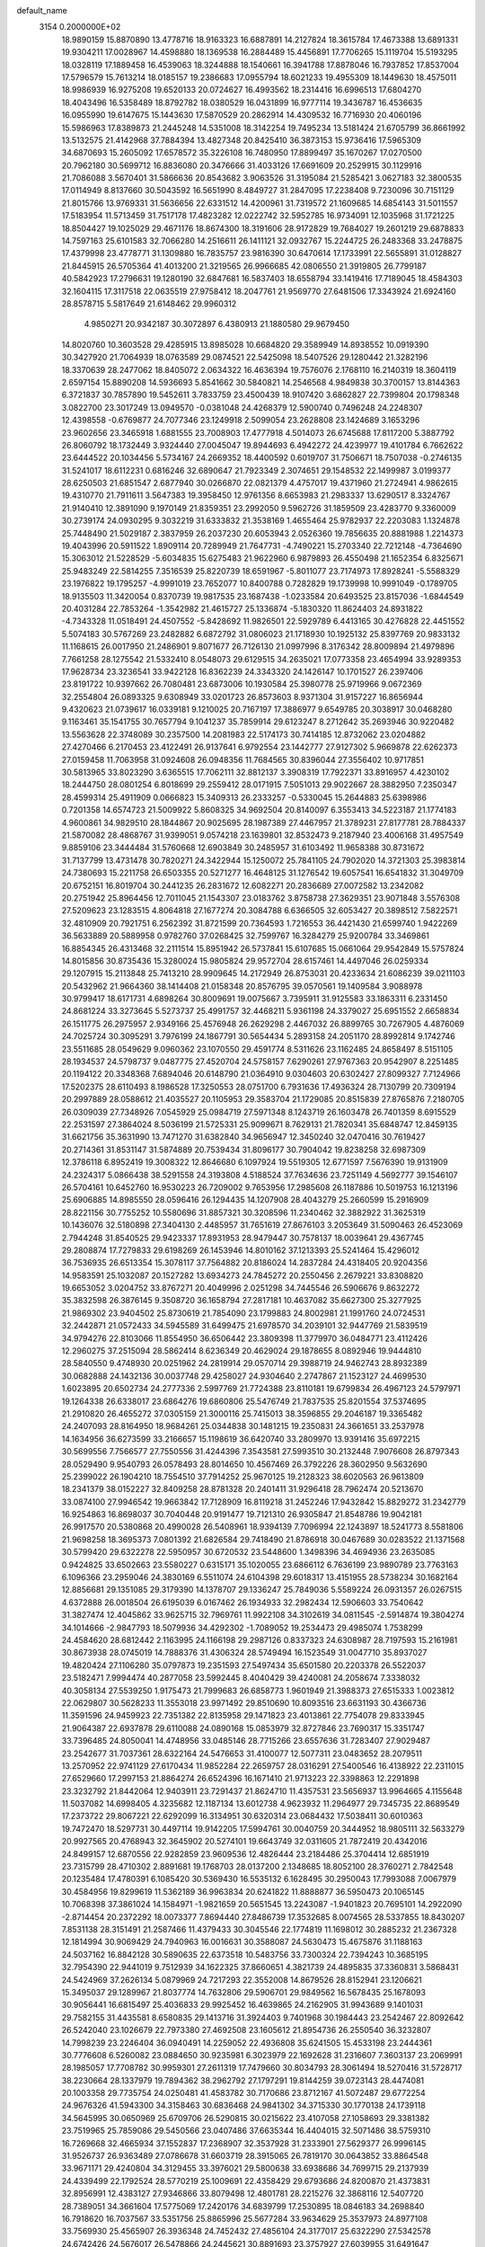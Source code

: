 default_name                                                                    
 3154  0.2000000E+02
  18.9890159  15.8870890  13.4778716  18.9163323  16.6887891  14.2127824
  18.3615784  17.4673388  13.6891331  19.9304211  17.0028967  14.4598880
  18.1369538  16.2884489  15.4456891  17.7706265  15.1119704  15.5193295
  18.0328119  17.1889458  16.4539063  18.3244888  18.1540661  16.3941788
  17.8878046  16.7937852  17.8537004  17.5796579  15.7613214  18.0185157
  19.2386683  17.0955794  18.6021233  19.4955309  18.1449630  18.4575011
  18.9986939  16.9275208  19.6520133  20.0724627  16.4993562  18.2314416
  16.6996513  17.6804270  18.4043496  16.5358489  18.8792782  18.0380529
  16.0431899  16.9777114  19.3436787  16.4536635  16.0955990  19.6147675
  15.1443630  17.5870529  20.2862914  14.4309532  16.7716930  20.4060196
  15.5986963  17.8389873  21.2445248  14.5351008  18.3142254  19.7495234
  13.5181424  21.6705799  36.8661992  13.5132575  21.4142968  37.7884394
  13.4827348  20.8425410  36.3873153  15.9736416  17.5965309  34.6870693
  15.2605092  17.6578572  35.3226108  16.7480950  17.8899497  35.1670267
  17.0270500  20.7962180  30.5699712  16.8836080  20.3476666  31.4033126
  17.6691609  20.2529915  30.1129916  21.7086088   3.5670401  31.5866636
  20.8543682   3.9063526  31.3195084  21.5285421   3.0627183  32.3800535
  17.0114949   8.8137660  30.5043592  16.5651990   8.4849727  31.2847095
  17.2238408   9.7230096  30.7151129  21.8015766  13.9769331  31.5636656
  22.6331512  14.4200961  31.7319572  21.1609685  14.6854143  31.5011557
  17.5183954  11.5713459  31.7517178  17.4823282  12.0222742  32.5952785
  16.9734091  12.1035968  31.1721225  18.8504427  19.1025029  29.4671176
  18.8674300  18.3191606  28.9172829  19.7684027  19.2601219  29.6878833
  14.7597163  25.6101583  32.7066280  14.2516611  26.1411121  32.0932767
  15.2244725  26.2483368  33.2478875  17.4379998  23.4778771  31.1309880
  16.7835757  23.9816390  30.6470614  17.1733991  22.5655891  31.0128827
  21.8445915  26.5705364  41.4013200  21.3219565  26.9966685  42.0806550
  21.3919805  26.7799187  40.5842923  17.2796631  19.1280190  32.6847681
  16.5837403  18.6558794  33.1419416  17.7189045  18.4584303  32.1604115
  17.3117518  22.0635519  27.9758412  18.2047761  21.9569770  27.6481506
  17.3343924  21.6924160  28.8578715   5.5817649  21.6148462  29.9960312
   4.9850271  20.9342187  30.3072897   6.4380913  21.1880580  29.9679450
  14.8020760  10.3603528  29.4285915  13.8985028  10.6684820  29.3589949
  14.8938552  10.0919390  30.3427920  21.7064939  18.0763589  29.0874521
  22.5425098  18.5407526  29.1280442  21.3282196  18.3370639  28.2477062
  18.8405072   2.0634322  16.4636394  19.7576076   2.1768110  16.2140319
  18.3604119   2.6597154  15.8890208  14.5936693   5.8541662  30.5840821
  14.2546568   4.9849838  30.3700157  13.8144363   6.3721837  30.7857890
  19.5452611   3.7833759  23.4500439  18.9107420   3.6862827  22.7399804
  20.1798348   3.0822700  23.3017249  13.0949570  -0.0381048  24.4268379
  12.5900740   0.7496248  24.2248307  12.4398558  -0.6769877  24.7077346
  23.1249918   2.5099054  23.2628808  23.1424689   3.1653296  23.9602656
  23.3465918   1.6881555  23.7008903  17.4777918   4.5014073  26.6745688
  17.8117200   5.3887792  26.8060792  18.1732449   3.9324440  27.0045047
  19.8944693   6.4942272  24.4239977  19.4101784   6.7662622  23.6444522
  20.1034456   5.5734167  24.2669352  18.4400592   0.6019707  31.7506671
  18.7507038  -0.2746135  31.5241017  18.6112231   0.6816246  32.6890647
  21.7923349   2.3074651  29.1548532  22.1499987   3.0199377  28.6250503
  21.6851547   2.6877940  30.0266870  22.0821379   4.4757017  19.4371960
  21.2724941   4.9862615  19.4310770  21.7911611   3.5647383  19.3958450
  12.9761356   8.6653983  21.2983337  13.6290517   8.3324767  21.9140410
  12.3891090   9.1970149  21.8359351  23.2992050   9.5962726  31.1859509
  23.4283770   9.3360009  30.2739174  24.0930295   9.3032219  31.6333832
  21.3538169   1.4655464  25.9782937  22.2203083   1.1324878  25.7448490
  21.5029187   2.3837959  26.2037230  20.6053943   2.0526360  19.7856635
  20.8881988   1.2214373  19.4043996  20.5911522   1.8909114  20.7289949
  21.7647731  -4.7490221  15.2703340  22.7212148  -4.7364690  15.3063012
  21.5228529  -5.6034835  15.6275483  21.9622960   6.9879893  26.4550498
  21.1652354   6.8325671  25.9483249  22.5814255   7.3516539  25.8220739
  18.6591967  -5.8011077  23.7174973  17.8928241  -5.5588329  23.1976822
  19.1795257  -4.9991019  23.7652077  10.8400788   0.7282829  19.1739998
  10.9991049  -0.1789705  18.9135503  11.3420054   0.8370739  19.9817535
  23.1687438  -1.0233584  20.6493525  23.8157036  -1.6844549  20.4031284
  22.7853264  -1.3542982  21.4615727  25.1336874  -5.1830320  11.8624403
  24.8931822  -4.7343328  11.0518491  24.4507552  -5.8428692  11.9826501
  22.5929789   6.4413165  30.4276828  22.4451552   5.5074183  30.5767269
  23.2482882   6.6872792  31.0806023  21.1718930  10.1925132  25.8397769
  20.9833132  11.1168615  26.0017950  21.2486901   9.8071677  26.7126130
  21.0997996   8.3176342  28.8009894  21.4979896   7.7661258  28.1275542
  21.5332410   8.0548073  29.6129515  34.2635021  17.0773358  23.4654994
  33.9289353  17.9628734  23.3236541  33.9422128  16.8362239  24.3343320
  24.1426147  10.1701527  26.2397406  23.8191722  10.9397662  26.7080481
  23.6873006  10.1930584  25.3980778  25.9719966   9.0672369  32.2554804
  26.0893325   9.6308949  33.0201723  26.8573603   8.9371304  31.9157227
  16.8656944   9.4320623  21.0739617  16.0339181   9.1210025  20.7167197
  17.3886977   9.6549785  20.3038917  30.0468280   9.1163461  35.1541755
  30.7657794   9.1041237  35.7859914  29.6123247   8.2712642  35.2693946
  30.9220482  13.5563628  22.3748089  30.2357500  14.2081983  22.5174173
  30.7414185  12.8732062  23.0204882  27.4270466   6.2170453  23.4122491
  26.9137641   6.9792554  23.1442777  27.9127302   5.9669878  22.6262373
  27.0159458  11.7063958  31.0924608  26.0948356  11.7684565  30.8396044
  27.3556402  10.9717851  30.5813965  33.8023290   3.6365515  17.7062111
  32.8812137   3.3908319  17.7922371  33.8916957   4.4230102  18.2444750
  28.0801254   6.8018699  29.2559412  28.0171915   7.5051013  29.9022667
  28.3882950   7.2350347  28.4599314  25.4911909   0.0666823  15.3409313
  26.2333257  -0.5330045  15.2644883  25.6398986   0.7201358  14.6574723
  21.5009922   5.8608325  34.9692504  20.8140097   6.3553413  34.5223187
  21.1774183   4.9600861  34.9829510  28.1844867  20.9025695  28.1987389
  27.4467957  21.3789231  27.8177781  28.7884337  21.5870082  28.4868767
  31.9399051   9.0574218  23.1639801  32.8532473   9.2187940  23.4006168
  31.4957549   9.8859106  23.3444484  31.5760668  12.6903849  30.2485957
  31.6103492  11.9658388  30.8731672  31.7137799  13.4731478  30.7820271
  24.3422944  15.1250072  25.7841105  24.7902020  14.3721303  25.3983814
  24.7380693  15.2211758  26.6503355  20.5271277  16.4648125  31.1276542
  19.6057541  16.6541832  31.3049709  20.6752151  16.8019704  30.2441235
  26.2831672  12.6082271  20.2836689  27.0072582  13.2342082  20.2751942
  25.8964456  12.7011045  21.1543307  23.0183762   3.8758738  27.3629351
  23.9071848   3.5576308  27.5209623  23.1283515   4.8064818  27.1677274
  20.3084788   6.6366505  32.6053427  20.3898512   7.5822571  32.4810909
  20.7921751   6.2562392  31.8721599  20.7364593   1.7216553  36.4421430
  21.6599740   1.9422269  36.5633889  20.5889958   0.9782760  37.0268425
  32.7599767  16.3284279  25.9200784  33.3469861  16.8854345  26.4313468
  32.2111514  15.8951942  26.5737841  15.6107685  15.0661064  29.9542849
  15.5757824  14.8015856  30.8735436  15.3280024  15.9805824  29.9572704
  28.6157461  14.4497046  26.0259334  29.1207915  15.2113848  25.7413210
  28.9909645  14.2172949  26.8753031  20.4233634  21.6086239  39.0211103
  20.5432962  21.9664360  38.1414408  21.0158348  20.8576795  39.0570561
  19.1409584   3.9088978  30.9799417  18.6171731   4.6898264  30.8009691
  19.0075667   3.7395911  31.9125583  33.1863311   6.2331450  24.8681224
  33.3273645   5.5273737  25.4991757  32.4468211   5.9361198  24.3379027
  25.6951552   2.6658834  26.1511775  26.2975957   2.9349166  25.4576948
  26.2629298   2.4467032  26.8899765  30.7267905   4.4876069  24.7025724
  30.3095291   3.7976199  24.1867791  30.5654434   5.2893158  24.2051170
  28.8992814   9.1742746  23.5511685  28.0549629   9.0960362  23.1070550
  29.4591774   8.5311626  23.1162485  24.8658497   8.5151105  28.1934537
  24.5798737   9.0487775  27.4520704  24.5758157   7.6290261  27.9767363
  20.9542907   8.2251485  20.1194122  20.3348368   7.6894046  20.6148790
  21.0364910   9.0304603  20.6302427  27.8099327   7.7124966  17.5202375
  28.6110493   8.1986528  17.3250553  28.0751700   6.7931636  17.4936324
  28.7130799  20.7309194  20.2997889  28.0588612  21.4035527  20.1105953
  29.3583704  21.1729085  20.8515839  27.8765876   7.2180705  26.0309039
  27.7348926   7.0545929  25.0984719  27.5971348   8.1243719  26.1603478
  26.7401359   8.6915529  22.2531597  27.3864024   8.5036199  21.5725331
  25.9099671   8.7629131  21.7820341  35.6848747  12.8459135  31.6621756
  35.3631990  13.7471270  31.6382840  34.9656947  12.3450240  32.0470416
  30.7619427  20.2714361  31.8531147  31.5874889  20.7539434  31.8096177
  30.7904042  19.8238258  32.6987309  12.3786118   6.8952419  19.3008322
  12.8646680   6.1097924  19.5519305  12.6771597   7.5676390  19.9131909
  24.2324317   5.0866438  38.5291558  24.3193808   4.5188524  37.7634636
  23.7251149   4.5692777  39.1546107  26.5704161  10.6452760  16.9530223
  26.7209002   9.7653956  17.2985608  26.1187886  10.5019753  16.1213196
  25.6906885  14.8985550  28.0596416  26.1294435  14.1207908  28.4043279
  25.2660599  15.2916909  28.8221156  30.7755252  10.5580696  31.8857321
  30.3208596  11.2340462  32.3882922  31.3625319  10.1436076  32.5180898
  27.3404130   2.4485957  31.7651619  27.8676103   3.2053649  31.5090463
  26.4523069   2.7944248  31.8540525  29.9423337  17.8931953  28.9479447
  30.7578137  18.0039641  29.4367745  29.2808874  17.7279833  29.6198269
  26.1453946  14.8010162  37.1213393  25.5241464  15.4296012  36.7536935
  26.6513354  15.3078117  37.7564882  20.8186024  14.2837284  24.4318405
  20.9204356  14.9583591  25.1032087  20.1527282  13.6934273  24.7845272
  20.2550456   2.2679221  33.8308820  19.6653052   3.0204752  33.8767271
  20.4049996   2.0251298  34.7445546  26.5906676   9.8632272  35.3832598
  26.3876145   9.3508720  36.1658794  27.2817181  10.4637082  35.6627300
  25.3277925  21.9869302  23.9404502  25.8730619  21.7854090  23.1799883
  24.8002981  21.1991760  24.0724531  32.2442871  21.0572433  34.5945589
  31.6499475  21.6978570  34.2039101  32.9447769  21.5839519  34.9794276
  22.8103066  11.8554950  36.6506442  23.3809398  11.3779970  36.0484771
  23.4112426  12.2960275  37.2515094  28.5862414   8.6236349  20.4629024
  29.1878655   8.0892946  19.9444810  28.5840550   9.4748930  20.0251962
  24.2819914  29.0570714  29.3988719  24.9462743  28.8932389  30.0682888
  24.1432136  30.0037748  29.4258027  24.9304640   2.2747867  21.1523127
  24.4699530   1.6023895  20.6502734  24.2777336   2.5997769  21.7724388
  23.8110181  19.6799834  26.4967123  24.5797971  19.1264338  26.6338017
  23.6864276  19.6860806  25.5476749  21.7837535  25.8201554  37.5374695
  21.2910820  26.4655272  37.0305159  21.3000116  25.7415013  38.3596855
  29.2046187  19.3365482  24.2407093  28.8164950  18.9684261  25.0344838
  30.1481215  19.2350831  24.3661651  33.2537978  14.1634956  36.6273599
  33.2166657  15.1198619  36.6420740  33.2809970  13.9391416  35.6972215
  30.5699556   7.7566577  27.7550556  31.4244396   7.3543581  27.5993510
  30.2132448   7.9076608  26.8797343  28.0529490   9.9540793  26.0578493
  28.8014650  10.4567469  26.3792226  28.3602950   9.5632690  25.2399022
  26.1904210  18.7554510  37.7914252  25.9670125  19.2128323  38.6020563
  26.9613809  18.2341379  38.0152227  32.8409258  28.8781328  20.2401411
  31.9296418  28.7962474  20.5213670  33.0874100  27.9946542  19.9663842
  17.7128909  16.8119218  31.2452246  17.9432842  15.8829272  31.2342779
  16.9254863  16.8698037  30.7040448  20.9191477  19.7121310  26.9305847
  21.8548786  19.9042181  26.9917570  20.5380868  20.4990028  26.5408961
  18.9394139   7.7096994  22.1243897  18.5241773   8.5581806  21.9698258
  18.3695373   7.0801392  21.6826584  29.7418490  21.8786918  30.0467689
  30.0283522  21.1371568  30.5799420  29.6322278  22.5950957  30.6720532
  23.5448600   1.3498396  34.4694936  23.2635085   0.9424825  33.6502663
  23.5580227   0.6315171  35.1020055  23.6866112   6.7636199  23.9890789
  23.7763163   6.1096366  23.2959046  24.3830169   6.5511074  24.6104398
  29.6018317  13.4151955  28.5738234  30.1682164  12.8856681  29.1351085
  29.3179390  14.1378707  29.1336247  25.7849036   5.5589224  26.0931357
  26.0267515   4.6372888  26.0018504  26.6195039   6.0167462  26.1934933
  32.2982434  12.5906603  33.7540642  31.3827474  12.4045862  33.9625715
  32.7969761  11.9922108  34.3102619  34.0811545  -2.5914874  19.3804274
  34.1014666  -2.9847793  18.5079936  34.4292302  -1.7089052  19.2534473
  29.4985074   1.7538299  24.4584620  28.6812442   2.1163995  24.1166198
  29.2987126   0.8337323  24.6308987  28.7197593  15.2161981  30.8673938
  28.0745019  14.7888376  31.4306324  28.5749494  16.1523549  31.0047710
  35.8937027  19.4820424  27.1106280  35.0797873  19.2351593  27.5497434
  35.6501580  20.2203378  26.5522037  23.5182471   7.9994474  40.2877058
  23.5992445   8.4040429  39.4240081  24.2058674   7.3338032  40.3058134
  27.5539250   1.9175473  21.7999683  26.6858773   1.9601949  21.3988373
  27.6515333   1.0023812  22.0629807  30.5628233  11.3553018  23.9971492
  29.8510690  10.8093516  23.6631193  30.4366736  11.3591596  24.9459923
  22.7351382  22.8135958  29.1471823  23.4013861  22.7754078  29.8333945
  21.9064387  22.6937878  29.6110088  24.0890168  15.0853979  32.8727846
  23.7690317  15.3351747  33.7396485  24.8050041  14.4748956  33.0485146
  28.7715266  23.6557636  31.7283407  27.9029487  23.2542677  31.7037361
  28.6322164  24.5476653  31.4100077  12.5077311  23.0483652  28.2079511
  13.2570952  22.9741129  27.6170434  11.9852284  22.2659757  28.0316291
  27.5400546  16.4138922  22.2311015  27.6529660  17.2997153  21.8864274
  26.6524396  16.1671410  21.9713223  22.3398863  12.2291898  23.3232792
  21.8442064  12.9403911  23.7291437  21.8624710  11.4357531  23.5656937
  13.9964665   4.1155648  11.5037082  14.6998405   4.3235682  12.1187134
  13.6012738   4.9623932  11.2964977  29.7345735  22.8689549  17.2373722
  29.8067221  22.6292099  16.3134951  30.6320314  23.0684432  17.5038411
  30.6010363  19.7472470  18.5297731  30.4497114  19.9142205  17.5994761
  30.0040759  20.3444952  18.9805111  32.5633279  20.9927565  20.4768943
  32.3645902  20.5274101  19.6643749  32.0311605  21.7872419  20.4342016
  24.8499157  12.6870556  22.9282859  23.9609536  12.4826444  23.2184486
  25.3704414  12.6851919  23.7315799  28.4710302   2.8891681  19.1768703
  28.0137200   2.1348685  18.8052100  28.3760271   2.7842548  20.1235484
  17.4780391   6.1085420  30.5369430  16.5535132   6.1628495  30.2950043
  17.7993088   7.0067979  30.4584956  19.8299619  11.5362189  36.9963834
  20.6241822  11.8888877  36.5950473  20.1065145  10.7068398  37.3861024
  14.1584971  -1.9821659  20.5651545  13.2243087  -1.9401823  20.7695101
  14.2922090  -2.8714454  20.2372292  18.0073377   7.8694440  27.8486739
  17.3532685   8.0074565  28.5337855  18.8430207   7.8531138  28.3151491
  21.2587466  11.4379433  30.3045546  22.1774819  11.1698012  30.2885232
  21.2367328  12.1814994  30.9069429  24.7940963  16.0016631  30.3588087
  24.5630473  15.4675876  31.1188163  24.5037162  16.8842128  30.5890635
  22.6373518  10.5483756  33.7300324  22.7394243  10.3685195  32.7954390
  22.9441019   9.7512939  34.1622325  37.8660651   4.3821739  24.4895835
  37.3360831   3.5868431  24.5424969  37.2626134   5.0879969  24.7217293
  22.3552008  14.8679526  28.8152941  23.1206621  15.3495037  29.1289967
  21.8037774  14.7632806  29.5906701  29.9849562  16.5678435  25.1678093
  30.9056441  16.6815497  25.4036833  29.9925452  16.4639865  24.2162905
  31.9943689   9.1401031  29.7582155  31.4435581   8.6580835  29.1413716
  31.3924403   9.7401968  30.1984443  23.2542467  22.8092642  26.5242040
  23.1026679  22.7973380  27.4692508  23.1605612  21.8954736  26.2550540
  36.3232807  14.7998239  23.2246404  36.0940491  14.2259052  22.4936808
  35.6241505  15.4533198  23.2444361  30.7776608   6.5260082  23.0884650
  30.9235981   6.3023979  22.1692628  31.2316607   7.3603137  23.2069991
  28.1985057  17.7708782  30.9959301  27.2611319  17.7479660  30.8034793
  28.3061494  18.5270416  31.5728717  38.2230664  28.1337979  19.7894362
  38.2962792  27.1797291  19.8144259  39.0723143  28.4474081  20.1003358
  29.7735754  24.0250481  41.4583782  30.7170686  23.8712167  41.5072487
  29.6772254  24.9676326  41.5943300  34.3158463  30.6836468  24.9841302
  34.3715330  30.1770138  24.1739118  34.5645995  30.0650969  25.6709706
  26.5290815  30.0215622  23.4107058  27.1058693  29.3381382  23.7519965
  25.7859086  29.5450566  23.0407486  37.6635344  16.4404015  32.5071486
  38.5759310  16.7269668  32.4665934  37.1552837  17.2368907  32.3537928
  31.2333901  27.5629377  26.9996145  31.9526737  26.9363489  27.0786678
  31.6603719  28.3915065  26.7819170  30.0643852  33.8864548  33.9671171
  29.4240804  34.3129455  33.3976021  29.5800638  33.6938686  34.7699715
  29.2137939  24.4339499  22.1792524  28.5770219  25.1009691  22.4358429
  29.6793686  24.8200870  21.4373831  32.8956991  12.4383127  27.9346866
  33.8079498  12.4801781  28.2215276  32.3868116  12.5407720  28.7389051
  34.3661604  17.5775069  17.2420176  34.6839799  17.2530895  18.0846183
  34.2698840  16.7918620  16.7037567  33.5351756  25.8865996  25.5677284
  33.9634629  25.3537973  24.8977108  33.7569930  25.4565907  26.3936348
  24.7452432  27.4856104  24.3177017  25.6322290  27.5342578  24.6742426
  24.5676017  26.5478866  24.2445621  30.8891693  23.3757927  27.6039955
  31.6491647  23.9531566  27.6767263  30.8556478  22.9170884  28.4434587
  34.9547418  22.4823915  28.2443579  34.9851585  21.7899692  28.9045533
  35.8661698  22.7566170  28.1427161  34.1886487  30.7269380  18.7431046
  34.8902730  30.1836282  18.3842598  33.6608649  30.1225913  19.2650636
  30.4705086  22.9742965  33.7376220  31.2024809  23.3729891  33.2669920
  29.7082626  23.1460013  33.1846932  22.7634359  23.7814736  33.8440972
  23.3401684  24.1979457  33.2036580  22.0644764  24.4195226  33.9875575
  29.0207202   5.2112501  17.8211467  29.2462247   5.0250964  16.9097048
  28.8977851   4.3490772  18.2183579  33.8281710   9.6712353   7.3229282
  33.5739406   9.1141205   6.5872504  34.5347641   9.1907131   7.7542709
  34.4302553   2.8270051  12.5632964  35.2919217   2.7611630  12.9749125
  33.9318952   3.4041485  13.1418934  30.6880798  13.4743046  19.1533205
  29.9015095  13.3211368  18.6297953  31.0297884  12.5986279  19.3340344
  30.8509535  16.1979531  17.1063046  30.9328928  16.9191157  16.4822515
  30.3080189  15.5514210  16.6552503  26.0014642  -1.7416349  10.2275510
  26.1049543  -1.2603041   9.4066720  25.0738286  -1.6485378  10.4444770
  33.1103871   9.4825779  20.4922204  33.4730739   8.6692937  20.8433029
  32.9300103  10.0176792  21.2651129  39.8433229  15.4657832  22.9351624
  39.9606334  15.8311574  22.0582520  39.0482210  14.9368419  22.8698482
  27.3247692  14.3148122  17.4274456  26.3979457  14.3979663  17.2031348
  27.3266116  13.8838500  18.2821385  31.1644396  -0.0987988  15.5219401
  31.2717913  -1.0450571  15.6183912  31.9717651   0.1918285  15.0976842
  31.3111852  -2.7094244  16.2705642  32.1192284  -3.2147986  16.3594171
  30.6882952  -3.3208130  15.8775706  27.2841634   3.5941609  24.1634198
  27.3676557   3.2946260  23.2581355  27.3759045   4.5454759  24.1103628
  33.0191738  14.6824951  17.9300181  32.3905567  14.0008287  18.1675120
  32.5435234  15.5028617  18.0603529  24.9936902   7.9394557  18.2252554
  24.6512209   8.6440806  18.7752103  25.9013439   7.8330139  18.5099777
  37.3502676  14.2793256  19.5501345  37.8957656  13.5404507  19.8198152
  36.5258188  13.8797489  19.2729079   4.1765231   8.9352518  27.0320708
   3.7328671   9.7641746  26.8523816   4.8915231   8.9035728  26.3964583
  -0.0812681   9.9074778  23.3995109  -0.1821120  10.5978714  24.0548116
   0.8602972   9.8732103  23.2306549   4.8922868   9.3368930  30.8326615
   4.1088944   9.7234579  31.2239361   4.5832022   8.5257222  30.4293001
   5.7790858  17.3649515  20.9011279   6.6510015  17.7298970  20.7500992
   5.3425696  18.0099479  21.4576035  -0.0841482  12.1708127  25.3503342
   0.0642050  12.9552449  24.8222345  -0.7651530  12.4262643  25.9725952
   3.2229714  15.2883295  25.4320986   2.8458021  14.7789789  26.1494110
   2.6367975  15.1303003  24.6920589   4.2522294   4.5802600  27.2294813
   4.9915019   4.0503907  27.5277204   4.2515891   4.4764542  26.2779269
   1.3478476   7.5032508  27.1879523   0.6004340   8.1012121  27.1810961
   2.1040414   8.0669143  27.3513111   0.9877448  16.1753586  27.8390167
   0.9827012  17.1264327  27.7310145   0.3025020  16.0040292  28.4850201
   5.8112544   4.9183841  24.0075809   4.9041416   4.6622386  24.1742170
   6.0779609   4.3828300  23.2603987   0.1424789  24.3339526  23.5884378
  -0.6409606  24.6447703  23.1347345   0.8534216  24.8654297  23.2302137
   4.2149847  13.0621470  29.2285078   4.7382703  13.2836630  28.4582256
   3.3087313  13.1841158  28.9455588   5.5784313  16.7610869  35.3224024
   5.5828292  16.2481245  36.1305374   6.1676912  16.2877621  34.7350624
   3.6137160   7.3536154  23.5270897   3.1318701   8.1717104  23.6486502
   3.0317911   6.6787115  23.8765177   3.5716488   4.8864837  31.2653465
   3.2454117   5.6994337  31.6512398   4.4688201   5.0900034  31.0009693
   6.2153348   9.7619810  25.1237860   5.8935141   9.5832078  24.2402117
   7.1101509  10.0760484  24.9937952   8.3592572  13.3513771  26.1479606
   8.8811982  13.4836546  26.9393594   8.9697755  12.9647638  25.5202430
   8.9341447  26.2416932  29.4496338   9.6455718  25.6244417  29.2790349
   8.1403049  25.7654030  29.2063278   6.8633273  27.5203786  34.9674267
   7.5680146  28.1650072  35.0314697   6.2257305  27.9204752  34.3761358
   4.5859058  24.2722230  25.0241955   4.3462208  24.7952449  25.7891994
   3.9694060  23.5400346  25.0319396  13.5821788  30.0582718  19.5517032
  14.3352921  29.5956266  19.9191425  13.0663975  29.3746187  19.1241286
   5.6920684  23.8738943  20.6970466   5.8221696  23.9785010  21.6395767
   6.4089350  24.3685208  20.2999589   3.0810626  27.0831089  24.8285753
   3.8260838  27.6840393  24.8209702   2.5116095  27.3987156  24.1269006
  10.0444655  28.8002201  27.3777751   9.7947979  29.4682676  26.7393313
   9.3332253  28.1604307  27.3455475   9.7590034  28.1076941  23.6503603
  10.6831151  28.0481404  23.8926467   9.6190637  29.0365239  23.4661756
  14.3055677  20.5334660  29.6212424  15.1859788  20.7666958  29.9157117
  14.3297590  20.6571742  28.6723783   9.3556316  26.8905257  21.0515379
   9.4547902  27.2136085  21.9470919   9.1206703  27.6659084  20.5418255
   8.6332084  30.2467227  25.3508476   8.0455857  29.5321805  25.5965320
   8.5042429  30.9075622  26.0312085  15.1123172  12.1990929  34.1769908
  14.2317504  12.3003677  34.5383455  15.6704358  12.0588745  34.9418923
   5.0516597  11.3610499  22.7233775   5.9751017  11.5737258  22.5882644
   4.5972792  11.7986238  22.0034475  13.9272310  23.1156084  33.3757263
  14.5022714  23.8403387  33.1301122  13.2682724  23.0870324  32.6820486
   3.2303384  19.8852205  29.7840535   3.0236710  20.1251152  28.8807424
   3.6933877  19.0507285  29.7102952  12.2333112  22.5013302  30.9775904
  12.4486286  22.6159141  30.0519875  11.2850658  22.6248817  31.0199886
  16.5173614  28.1584496  29.4584845  17.0178777  28.4052212  28.6807834
  15.7718019  28.7587356  29.4639230   8.3939373  29.9641946  34.8918879
   8.7266082  30.7688248  34.4942296   9.1720247  29.4222856  35.0228327
  14.5344927  31.1965116  34.4682577  13.7753959  31.1180522  33.8904618
  15.1815932  31.6748797  33.9499366  16.1700787  21.7150797  39.6754190
  15.7221665  20.8696134  39.6472553  17.0158740  21.5246435  40.0811234
  18.4563846  20.2332220  40.5217408  19.1412204  20.7052760  40.0480353
  18.6712108  20.3628566  41.4454704   7.6169760  20.6108003  28.6889596
   7.8220829  21.1001049  27.8922513   6.9481132  19.9818546  28.4182536
   5.4157840  24.8376974  31.6863478   5.0955857  25.7345005  31.5891414
   6.2576896  24.9309727  32.1321353   3.3100703  21.3278386  25.2749771
   3.4849684  20.4190766  25.0304487   2.4242464  21.4960903  24.9536685
  30.9134738  21.8277851  25.1407699  30.2554518  22.3827910  25.5593477
  31.7504425  22.1711634  25.4535103   6.3947243  33.7985542  24.7597790
   5.5634448  34.1857569  25.0341516   7.0457260  34.4769704  24.9391670
  11.5006142  21.2857191  13.0831538  11.1071026  21.3761808  12.2152845
  12.2997678  21.8107874  13.0396946   9.2817485  22.8722422  32.8450943
   9.2158593  23.8118969  32.6749781   8.8487382  22.7508728  33.6900815
   8.5216043  25.6952222  33.2108710   7.8787329  25.8482569  33.9033510
   8.5335473  26.5111773  32.7105645   4.7125479  18.5494230  33.5302623
   4.1210675  19.2277085  33.8563170   4.7917909  17.9312776  34.2567942
  12.6323015  26.2453866  23.5639811  12.5766209  25.9133517  22.6679430
  13.3089689  25.7086920  23.9766697   9.6015982  25.3788937  25.2615293
   8.6661782  25.5765782  25.3078120   9.9774138  26.1116962  24.7736819
   9.0539804  34.0538519  22.5525738   8.7788073  33.2358049  22.9664708
   9.9422079  34.1999955  22.8780364  20.4791079  22.7176207  30.9586550
  20.9483212  23.5479063  31.0404872  19.5783681  22.9260973  31.2065200
   3.5844618  18.1182789  25.3510780   2.8264343  18.3494712  25.8878984
   3.6934563  17.1765669  25.4834812  12.5257205  27.9357343  28.0703333
  12.3985557  27.0327547  28.3613466  11.6508917  28.2317598  27.8187876
   3.8784710  25.1881703  16.9432174   4.5826202  25.7925832  17.1779314
   3.8042991  25.2646731  15.9919668   9.6730653  18.8295474  29.1841196
   8.9359165  19.4363119  29.1157073   9.4409066  18.2516132  29.9109801
   6.5586384  20.4131664  23.8125029   7.2203448  20.6573990  23.1654118
   5.7574695  20.2938179  23.3024870   9.8027287  23.6744267  29.9625626
   9.7040797  23.7263039  29.0118739   8.9167193  23.5129912  30.2868431
   6.6244440  25.6941419  26.7839401   6.2247867  25.5377681  25.9283391
   6.5508932  24.8555294  27.2395179   5.4303821  22.4190920  16.6917565
   5.2867692  23.3563425  16.8227854   6.3281385  22.3576650  16.3654252
   8.3904968  32.0451113  27.4054417   8.6062717  32.7603987  26.8070797
   9.1630412  31.9587760  27.9639694   6.1475234  24.0978856  28.9168956
   5.7287587  24.5802174  29.6297939   6.1591429  23.1890348  29.2170407
   8.9703871  27.8521263  31.6340837   9.0498450  27.3509535  30.8224531
   9.8738945  28.0031649  31.9117408  15.1373668  11.2299073  38.0599997
  15.2136750  12.0206623  38.5939617  15.9286544  11.2273136  37.5214006
   2.3228799  25.4351817  22.1551765   2.8260591  25.2124100  21.3719681
   2.6571246  26.2925185  22.4187784  12.5708723  34.1958233  17.2292866
  12.7450576  35.1331434  17.3148571  13.0893003  33.9240319  16.4719270
   4.7907181  17.7480464  29.1162735   5.3265628  16.9744523  29.2913573
   5.1261294  18.0890847  28.2871631  18.4300267  26.6223104  23.1954465
  18.7907900  27.3314682  23.7275901  18.4400229  25.8598044  23.7739935
  21.3904606  29.3792548  26.7096026  22.3076379  29.1726608  26.5297787
  21.0372082  29.6564950  25.8642728   0.5795246  21.7588986  24.4830985
  -0.1179345  21.6890397  25.1349438   0.4907285  22.6446695  24.1313075
   5.2811848  27.6144820  31.4627762   5.4612861  28.5220975  31.2177668
   5.2148586  27.1498465  30.6285421  13.0745860  23.5654807  19.1545303
  13.5845621  23.9594344  18.4467474  12.6561856  22.8038981  18.7530769
   4.1478664  16.4448190  14.4903740   3.8819009  16.9808922  15.2374482
   4.8641927  16.9349629  14.0868056  13.7522050  20.3364628  34.3083669
  13.7334855  21.2816865  34.1585882  13.4722625  19.9564198  33.4756417
  18.2774760  27.7887748  33.9742502  17.3817800  28.0211196  33.7293491
  18.3435432  26.8535230  33.7814521  12.3750796  28.9761406  24.1201502
  12.8224571  28.1307148  24.0835372  12.7625927  29.4197037  24.8746814
   9.0451244  21.7997807  35.9907154   8.7829399  21.8118579  36.9112290
   9.1703246  20.8723847  35.7894856   9.6074522  19.6609530  24.8868304
   8.7640206  19.2284291  24.7534959   9.3951490  20.5935759  24.9238963
  10.9113139  30.9169654  23.1199922  11.3079837  31.6831230  23.5345853
  11.4066437  30.1743235  23.4654819  13.7297196  17.7456590  36.0915218
  13.7258784  18.5364288  35.5521702  13.1329316  17.9448647  36.8129045
   8.0472270  21.6884238  38.7233323   8.7378650  21.9918385  39.3125610
   7.3431107  22.3279767  38.8302160   3.6560027  32.9030601  19.7134090
   4.5609674  32.8900045  20.0250184   3.3020163  32.0515510  19.9700367
   5.6352243  30.0687569  29.4950876   4.7673744  30.4252143  29.6848414
   5.8410919  30.3934505  28.6184893   3.2147643  22.6130024  27.7723040
   3.3196920  22.0077856  27.0381824   3.2567842  23.4823410  27.3739115
  12.3904268  32.7095987  24.6726226  12.6972723  32.6077098  25.5735646
  13.1630101  32.5347333  24.1352504   1.8286333  18.0547999  21.8057294
   1.2383796  17.4967495  22.3121009   1.4647180  18.9351940  21.8990231
   6.1231715  15.2986159  25.7246833   5.2516670  15.1758404  25.3483351
   6.5605549  14.4570373  25.5955589   3.9670606  17.1464618  39.7103844
   3.5048878  16.3148776  39.8157213   3.5383939  17.7386619  40.3282644
   4.7601506  21.3431932  36.4378511   5.2596657  21.9876092  35.9364087
   5.3580907  20.6025983  36.5389386  14.1163069  34.5924916  29.5683171
  14.7112433  35.3064387  29.3390528  13.7352329  34.8577238  30.4053753
   5.9245077  18.9589456  27.1180085   5.2753745  19.0652341  26.4226233
   6.7641689  18.9295156  26.6593858   9.2522203  17.1916992  33.6853027
   9.5093410  16.5952268  34.3883969   9.9263580  17.8712249  33.6891756
  11.5604078  26.0337432  31.8973575  11.4343404  26.7429191  32.5277608
  10.7721277  25.4970423  31.9798098   7.6571927  35.3969160  28.1682954
   8.6085394  35.3319131  28.2516380   7.3271762  35.2245132  29.0501106
  15.2494591  32.7424839  18.4579335  14.3883922  32.4277484  18.1827295
  15.7483433  32.8173397  17.6444576   8.7876050  29.4168186  20.1769309
   9.2593784  30.0950979  20.6602516   9.3650821  29.1983690  19.4454723
  17.7026639  30.6324595  25.4476822  17.4561094  29.9209450  26.0386049
  18.6159688  30.4528034  25.2244566  18.4515383  27.9594315  40.7479389
  18.6094629  27.1278380  41.1948660  17.5717495  28.2163796  41.0239482
   7.3480822  28.2919778  27.0410723   6.9289042  27.5249387  26.6509792
   7.2499287  28.1646220  27.9846709   8.6189927  12.4716077  35.9873151
   9.1575761  11.9499856  35.3922772   8.1521907  13.0811955  35.4157118
  11.3408259  23.3358271  36.5489311  10.5593047  22.8742000  36.2450283
  12.0381299  22.6816367  36.5038336  15.8652319  26.0264632  36.0549476
  15.7795989  25.0764360  36.1346164  16.7038473  26.2270447  36.4705474
  12.9177358  28.0077416  18.1142721  13.4972486  27.8586717  17.3671611
  13.3645366  27.5906727  18.8509229  14.7587148  27.3193225  16.1876398
  15.2636234  27.8655152  16.7901120  14.8917894  26.4262154  16.5052601
  27.6214581  24.9105299  36.2428329  26.7491862  25.2634624  36.0672984
  28.1879607  25.3433871  35.6041301   6.3017376  18.5160877  17.7540977
   6.4079768  18.7807984  16.8403837   5.5935097  19.0696618  18.0830365
  11.5643775  25.3466466  45.3221018  12.3919838  25.8271532  45.3424265
  10.8954539  26.0154548  45.4686240  13.7555280  17.0705499  32.6004863
  14.4418050  17.2024036  33.2546044  13.4100655  17.9478751  32.4355984
  18.1157628  23.6523861  36.9280989  17.2286981  23.2956478  36.8824282
  18.6468490  23.0395508  36.4195596   2.2878339  21.3759795  17.1000562
   3.1851024  21.3375746  17.4312151   1.7458491  21.4533589  17.8852293
  11.8402834  16.1346888  26.2314042  11.3537835  15.4860896  26.7401956
  11.8096391  16.9292102  26.7643474   7.2112619   6.9113528  28.7481371
   6.4648190   7.5093812  28.7104967   7.2018878   6.4630635  27.9024536
   3.0320660  17.8275466  16.6516764   2.6515606  17.5156806  17.4727653
   2.7689097  18.7463819  16.5995023  12.2352482  19.0530107  25.1970348
  11.3320207  19.3671706  25.1556166  12.2976560  18.6145542  26.0456177
  12.2351833  11.1640619  29.3653450  11.3529291  10.8465239  29.1729157
  12.2548887  12.0502442  29.0040633   7.5589607  25.4420957  19.6031276
   8.2300981  25.7805936  20.1957705   8.0368942  24.8723443  19.0004713
  17.6366089  28.2866984  26.8816328  18.4651791  27.8434968  27.0640488
  16.9818962  27.5887514  26.9029225  12.2502110  25.5587728  29.2806922
  12.3257758  24.6660153  28.9437858  11.9797593  25.4486747  30.1922656
   5.9209546  26.8141564  17.7773245   6.3243901  26.3886620  18.5339130
   6.2341180  27.7178705  17.8155532  11.9362923  23.4099863  24.8527247
  11.2072524  23.7587106  24.3397685  12.0048941  24.0000380  25.6033008
  14.8237543  24.9609495  24.4219117  14.6875085  24.3691957  25.1618416
  15.4095828  24.4812552  23.8363092  19.8112162  24.4240018  27.2732113
  20.6302435  24.0291007  27.5723423  19.6308097  25.1139927  27.9116453
  10.1388544  32.6575491  18.3691413  10.5281721  31.9174671  18.8349118
  10.8593569  33.2783966  18.2611762   9.3417561  32.2743050  15.0791317
  10.1344818  31.7696862  15.2612792   8.6587420  31.6137944  14.9631604
   1.5921746  16.7953024  19.3659114   1.7677730  17.2556972  20.1865415
   1.9248661  15.9097737  19.5121552  16.7168757  12.3349674  21.8899436
  16.5703499  12.1989354  22.8260298  16.8592127  11.4556600  21.5395288
  13.1377177  32.4253772  27.1685746  13.0874524  33.3363158  27.4582229
  14.0344348  32.1587624  27.3711747  11.3333457  28.6981358  33.0322321
  11.8182278  29.5104143  32.8862017  11.1275495  28.7067928  33.9670074
  14.5119657  29.7440602  26.0821078  14.5143132  28.8078549  26.2814719
  15.1460094  29.8391782  25.3713526  15.7956907  24.3022076  21.8690794
  16.6688448  23.9566526  21.6835383  15.1981002  23.6198483  21.5632965
  19.8169496  33.3127989  26.4247820  19.3244609  33.4176520  25.6107227
  20.4426745  32.6130067  26.2377229  14.1317524  31.3889049  22.4200503
  14.4847480  30.9445947  21.6491973  13.2275002  31.5959377  22.1840478
   9.7732603  32.5792170  30.5761051  10.4050315  32.0247052  30.1182692
   9.6959846  33.3587720  30.0260557  13.4041934  32.1941022  30.4830255
  13.5789999  33.0591409  30.1123739  14.0342266  31.6168995  30.0516012
  18.9132901  27.3069509  30.9969608  18.0460894  27.1760191  30.6134877
  18.7402407  27.5150591  31.9150985  18.4009847  30.6213057  22.1440751
  19.2537609  30.4171503  21.7602454  18.0781336  31.3616097  21.6303155
  19.0936086  35.5964464  21.9643011  18.7885040  35.0681045  22.7018631
  18.2940354  35.8434522  21.4996478  13.0118858  28.3116010  14.4482539
  13.3619850  28.1880910  13.5659798  13.6525283  27.8903674  15.0212908
  29.1146535  28.3692858  28.2968690  29.8783051  27.8924533  27.9717556
  29.4531202  28.9009427  29.0172946  25.0011525  28.6716899  20.7207918
  24.1942963  28.8082709  20.2242431  25.4316396  29.5266201  20.7181469
  16.0597349  32.2792683  23.9700954  15.3777547  31.7897941  23.5101497
  16.4125990  31.6577151  24.6067980  15.1938287  27.0699123  26.2691411
  14.2843948  26.8650990  26.4864274  15.4238748  26.4416102  25.5846361
   7.6037162   0.6252494  12.5985245   7.3536043  -0.2510503  12.8913978
   6.8251995   0.9604368  12.1537852   8.2236802  -0.1317824  19.8650634
   8.9197502   0.2951151  19.3655868   8.3107192  -1.0607573  19.6513774
   3.3061453   0.0134315  22.6965788   4.2082484   0.3325677  22.7209502
   3.3826025  -0.9312850  22.8303581  -3.7526718   4.2518360  16.0775990
  -4.0442214   3.9282775  15.2252255  -3.8195855   3.4931887  16.6574341
   1.4288908   9.1025426  14.0466181   1.7790705   9.9386426  14.3540964
   2.1670363   8.6810448  13.6064902   8.9700251  12.7252656  14.4196663
   9.0162842  13.6513438  14.6573030   8.2397154  12.6723845  13.8031574
  -0.1833022   7.1976815  21.4727674  -0.2001964   7.4556444  22.3943972
   0.2253949   6.3321196  21.4737730   7.3078402   2.9120876  22.2662690
   8.0321154   3.5377370  22.2811047   7.1500074   2.7504206  21.3361161
   7.0070308  -3.0275610  10.3459614   7.5715803  -3.6329968   9.8653750
   7.4738548  -2.1923422  10.3191909  11.6767784   7.6502374   8.4058573
  10.9837239   8.2830609   8.5941168  11.5513005   7.4247504   7.4840966
   6.9659803  -4.0873237  21.1276541   6.0539591  -4.3776860  21.1394329
   7.0376784  -3.4926699  21.8742986  15.2883056  -0.8149676  13.9460869
  15.9371475  -0.1117546  13.9730594  14.8542728  -0.7731961  14.7982034
   9.3467641   7.4081805  22.2196962   9.5813745   7.6813051  21.3327955
   8.3895824   7.4037512  22.2236269  12.8558817  -3.5237004  17.7631575
  13.5205554  -4.0092421  18.2517166  13.1566745  -3.5536229  16.8549393
   7.8556284  15.7510348  11.0072709   6.8995847  15.7901907  10.9812116
   8.1123679  16.5116037  11.5286648   9.9640423   5.4772935  17.4234043
  10.3486521   5.2465731  18.2690255  10.5011009   6.2033283  17.1061137
   9.9899758   7.6352647  29.1609887  10.5211772   7.6592379  28.3650727
   9.1455684   7.2868339  28.8749751  10.7179558   4.4221271  20.0890754
  10.2115827   4.4104985  20.9012840  11.2779684   3.6478497  20.1448628
  20.4081210  -0.1666288  12.3275169  20.7704901  -0.1981682  13.2129128
  20.8326966   0.5892225  11.9217384   3.6584112  -1.8090093  20.2461265
   4.2892704  -1.1382261  19.9847870   3.9613576  -2.6055324  19.8102293
   9.6923622   2.5943535  15.9981642   9.5117611   3.3929176  15.5022705
  10.3151694   2.8666263  16.6721156   6.5447005   6.8272634  25.9292587
   6.3602568   6.0825194  25.3569224   6.2879733   7.5932439  25.4158419
  17.4566785   6.0555794  20.9282651  16.9636024   6.2132585  20.1231284
  17.2521757   5.1498743  21.1608782  -1.1314180   6.4626922  18.6856599
  -0.6952231   6.7733416  19.4790468  -0.9708810   7.1501659  18.0392547
  16.2196934  -3.4645795  13.6051759  16.5585693  -3.6166816  12.7229855
  15.8418355  -2.5858854  13.5684066  -2.6466383   6.6916553  15.3960098
  -1.9990000   6.1808900  14.9102986  -3.0123350   6.0743291  16.0295760
   5.3780886   0.2655995  19.2953095   5.4948622   0.9755084  18.6639418
   6.2620320   0.0781051  19.6110969   6.0749217   0.6503696  23.3386527
   6.1606909   1.0701797  24.1945937   6.3840892   1.3090730  22.7167547
   6.5585243   8.2734653  22.8130108   5.8115948   7.7985186  23.1773647
   6.4855076   8.1454468  21.8672245  11.7865771   7.3373604  27.1840765
  12.7033341   7.4357198  27.4412027  11.6723345   7.9563835  26.4629726
   4.1695292  -6.7841306  24.0299128   4.9751228  -6.5671837  24.4991513
   3.6047207  -7.1796175  24.6938506   6.2959006   5.4180541   5.8773194
   6.2243179   4.5070899   5.5922721   7.2254421   5.6261601   5.7831049
  10.8333152   3.4073714  11.2109454  11.7764278   3.5496919  11.2916628
  10.5796511   3.0060520  12.0421067   8.7236367  -0.9453004  10.2675207
   9.0225628  -0.7853554   9.3723713   8.4838477  -0.0796441  10.5982352
   7.6854233   4.6934931  14.7091823   7.9682512   5.6059247  14.6482824
   6.8300345   4.7359082  15.1366666  13.4876473   5.9425821  14.3250793
  12.8091565   6.6170419  14.3564815  13.0082692   5.1171173  14.3960456
  10.3571088  -2.0160999  16.0878356  10.4264830  -1.6400412  16.9653314
  11.2636642  -2.1616594  15.8172779   9.1874970   8.9918387   6.3045163
   9.1855215   9.7871647   6.8371368   8.2629105   8.7603246   6.2163523
   9.7331755  -1.1318167   7.7622466  10.6398695  -0.8265514   7.7314109
   9.7248305  -1.9138059   7.2102908   4.2234767   8.2537754  13.5079677
   5.0547084   8.7245219  13.4472770   4.0608163   7.9393262  12.6186448
  12.5223492   6.6265011  10.9907600  11.8428312   7.1288912  11.4403056
  12.4060407   6.8410544  10.0651948   8.4584489  16.1957555  16.8412808
   7.6565819  16.7025060  16.9695190   8.6731330  15.8625663  17.7125601
   7.5840022  10.4460109  19.7350202   7.1372411   9.6730440  20.0802136
   8.0174723  10.8319894  20.4961746   8.2403060   2.5000950  25.0076698
   8.0413207   2.7523740  24.1060091   8.9923541   1.9128326  24.9316548
  12.3642126   1.0206878   9.6969949  13.1811615   1.4810120   9.5048282
  12.3175823   1.0044626  10.6529208  17.3476530   0.6822238  21.6037159
  18.2103192   0.5141526  21.9829137  16.7354470   0.2539209  22.2020406
   2.7107272   8.9565221  19.9583119   3.2665383   8.7308368  19.2124084
   2.6094036   8.1348653  20.4387758  11.9926607   8.5161676  17.0046237
  12.8213192   8.7520969  16.5876172  12.2452119   7.9600140  17.7416060
  16.5794692   3.3894149  20.9727427  16.9749354   2.5918620  21.3245205
  16.8685187   3.4179074  20.0606734  11.3377962   4.6570331  28.0509761
  11.4066649   4.9855455  27.1545562  11.0905592   5.4233314  28.5685596
   5.1231124   5.0490955  19.9244017   5.9304255   5.2736699  19.4617530
   4.6698250   4.4453959  19.3359213   7.6201991  12.0092779  22.1605838
   7.9391296  12.9054621  22.0539581   7.9733510  11.7282107  23.0046909
   4.5240665   7.6853259  18.1187174   4.4756909   7.3131555  17.2381603
   4.9840982   8.5166402  18.0024452   7.2717081   5.5673559  18.4893984
   7.7228968   4.7885828  18.8152406   7.6492872   5.7179059  17.6227955
   8.8639655   5.7290305   5.6276677   8.9837063   5.7728849   4.6789998
   9.6152595   6.2016612   5.9860103  15.1753788   7.8890180  25.2678679
  15.0085653   8.2115209  26.1535298  16.0596064   7.5246764  25.3082239
   1.5813212  18.1640578  13.7476395   0.8497736  18.1298257  14.3639983
   2.1948176  17.5023850  14.0670812  17.0695495  11.7393683  28.3959635
  16.3169985  11.2321842  28.7003697  17.7906909  11.1102096  28.3773560
  12.9477036  10.1165449  26.8163633  12.7132263  10.4464652  27.6837761
  13.8638869  10.3696986  26.7034332   2.3021810   4.5172965  13.7289026
   2.8012777   3.7031009  13.7938632   2.1428177   4.7736604  14.6372597
  13.5057920   1.8714844  16.9009118  13.7800646   1.7833912  17.8137349
  13.7820858   1.0534228  16.4877911   9.5065324   4.7698807  22.4415078
  10.2192102   4.8154576  23.0788813   9.2986541   5.6841619  22.2488728
   9.9099919   1.6701005   8.9882912  10.8167756   1.3713621   9.0570703
   9.8823900   2.4734145   9.5080571  15.2770433  -3.4185114  16.2275715
  15.5287714  -3.6229766  15.3269835  16.0861746  -3.1154293  16.6394934
  10.2123785  11.0693260  26.5859131   9.8842220  10.7216339  27.4151630
  11.0804798  10.6779024  26.4888585   9.6103320   5.5312971   8.3631796
   9.2592374   5.1796193   7.5450798  10.3671122   4.9779909   8.5564869
   8.1465578   3.1764455  19.3810243   7.8412604   2.5994544  18.6809482
   9.0994547   3.0869168  19.3667415  10.4432751  10.5774084  21.3210086
  10.1621163   9.6656603  21.2442176  10.9346220  10.7450727  20.5168328
   6.2648953  20.7062496   9.3451454   5.8651195  20.6270519  10.2112509
   6.4292579  19.8031713   9.0737301   6.4468387   7.8371036  20.0885097
   5.6500987   7.4029808  19.7835923   7.1553517   7.3901790  19.6253686
   7.4094866  17.8971670  24.7176076   7.1625504  17.0565471  25.1031106
   6.7072333  18.0915259  24.0968849   4.4384181   1.6037190  30.1702034
   3.7485623   1.1990594  30.6961135   3.9702527   2.1643427  29.5515321
  11.3837472  12.3429841  23.4608658  10.7847062  11.9763509  24.1112209
  11.1498795  11.9018090  22.6442250  13.7044514   9.3680807  14.9428976
  13.9780596   8.8709633  14.1720249  13.9440918  10.2727505  14.7419580
   9.3684997   9.1736795  17.2296376   9.1813927  10.1106963  17.1728711
  10.3241167   9.1207392  17.2446489   8.8774748  13.7753745   9.4844190
   8.6512132  14.4365041  10.1385942   8.8903893  14.2534581   8.6552622
  11.4487807  14.8388069  12.7690445  11.8891412  14.8959198  13.6170143
  10.5890563  14.4690726  12.9700477  11.6087121  -2.2235868  22.0525366
  11.2971926  -1.3489140  22.2852055  10.9212122  -2.5810734  21.4905944
  11.2024694   7.6960881  14.4115675  10.9813596   8.4394517  13.8505390
  11.4934924   8.0936182  15.2322424   9.7432724   1.5640596   5.3373024
   9.8092389   1.2037437   4.4529649   9.1294778   0.9835427   5.7872892
  10.2447318  14.9223171  24.1186230  10.9492187  14.3047596  23.9222746
  10.5267325  15.3598505  24.9219112  11.9784146  10.6734990  19.0569282
  11.9567599  11.6149807  18.8855366  12.1267240  10.2771054  18.1983780
   9.9528090   8.0931268  19.8346421   9.5626113   8.3996985  19.0161121
  10.6299861   7.4747396  19.5603060  10.1101276   8.1298005  24.5696520
  11.0028161   8.4440761  24.4262296   9.8610925   7.7278742  23.7373848
   9.5847187   0.0758606  22.2177993   9.1838071   0.2060802  21.3584131
   9.2931823   0.8270955  22.7344081   3.3232668  11.6173291  10.5164985
   3.5115013  12.3605298   9.9433908   2.9228925  10.9660707   9.9404822
   5.7010417  -0.0514160  27.3504139   5.0292025   0.3742964  26.8178419
   5.2121832  -0.4914699  28.0458287  17.4382777  10.8557650  24.2168676
  17.3497276   9.9855031  24.6054998  18.3164808  10.8598118  23.8361120
  17.6624120  -3.1795504  19.6621171  18.6100421  -3.0461245  19.6414666
  17.3637792  -2.9113251  18.7931490   9.7939245   0.2245263  25.5895615
  10.3683236  -0.5402345  25.5516350   9.1134520  -0.0179295  26.2175777
   5.2777370  15.0107481  11.8487605   5.9680261  14.5164964  12.2908555
   4.4638867  14.6042250  12.1464489  16.0061397  -3.1482247  25.2976221
  16.0496735  -2.3317731  24.7998838  16.3693237  -2.9257898  26.1548572
   9.0324573  11.5187888  10.7924839   9.2004584  12.3618958  10.3715588
   8.2378465  11.6618930  11.3066306  17.2115428  14.3273941   8.0924099
  16.2950887  14.4648812   7.8527414  17.1733450  13.8514206   8.9220014
  18.3430063   3.4430025  18.8128737  19.0171573   2.9306332  19.2592255
  18.2910499   3.0594418  17.9374232  12.5692021   1.1514683  21.2089789
  12.6367576   1.4399191  22.1191790  13.4086986   1.3936415  20.8180446
  21.6409549  -7.2074795  16.2862407  21.3332506  -8.0248087  16.6780607
  22.5906660  -7.2280930  16.4039515  19.2114663  -0.7513128  23.4270860
  18.7248987  -0.2453554  24.0778479  19.6343032  -1.4464009  23.9313612
  -2.4031097  10.7081127  18.0793074  -2.2505130  10.3046767  18.9338163
  -3.3247783  10.5304373  17.8917169   4.0616652  11.8057906   5.9475903
   3.9222885  11.2690418   6.7277868   3.7469138  12.6750864   6.1955583
  17.8792897  -2.5644781  16.7069969  18.2154969  -1.9348516  17.3447798
  18.6448320  -2.8121947  16.1885249  12.2083917  -3.0936323  14.1583240
  11.7770915  -3.9442117  14.0763067  12.5421499  -2.9086877  13.2804670
  18.9615096  -0.3124258  17.9865148  19.8829867  -0.1508953  18.1890481
  18.6659932   0.4910197  17.5582892   1.2530144  11.0155828  21.1120872
   0.4128400  10.8053860  21.5197097   1.5326489  10.1963445  20.7035715
  16.5089479   2.4063080  11.8272352  16.8036428   2.0825607  12.6784546
  17.1091780   3.1233653  11.6228226  11.7638839   0.1371263   6.9190632
  12.5829834   0.5808291   7.1391443  11.2120489   0.8243548   6.5456641
  -0.2220992  15.3726383  20.9129932  -0.9082199  16.0316906  21.0184458
   0.5304495  15.8615163  20.5799758   9.2862667  15.3078875  14.4932677
   9.2449304  15.4888652  15.4322940   8.8720385  16.0678182  14.0844253
  18.0780835  14.2515674  29.2551553  17.1481856  14.4664012  29.3284235
  18.0917487  13.3239212  29.0195335  10.2004989  22.1800462  20.0987230
  10.0508363  21.4372876  20.6836525  10.8180699  21.8502347  19.4459885
  16.8619771  27.2414389   6.7888920  17.3101883  28.0862414   6.7483038
  17.5647800  26.6030165   6.9102050  18.1648273  24.8238584   7.4394583
  18.4268996  24.5922671   6.5484390  18.7847072  24.3575409   8.0002868
  14.5159155  21.9638975  21.2054097  13.9208681  22.3824521  20.5833466
  13.9439371  21.6302696  21.8966152  16.1525395  21.1840968  10.4350568
  16.8523636  21.8282031  10.3273300  16.3027937  20.8101178  11.3032706
  22.1653631  17.3101515  11.5998624  23.0059112  17.7637327  11.6629094
  22.3569019  16.4121620  11.8703426  20.5332957  16.3138095   9.4806542
  20.4453166  16.7395153   8.6278552  21.2137576  16.8153938   9.9296715
  17.6174724  17.3545573  10.9613543  17.1380259  16.5427694  10.7959355
  16.9522419  17.9651349  11.2789941  24.0470207   5.7391870  21.4360597
  23.2661429   5.3827301  21.0125031  23.9786113   6.6852165  21.3072958
  17.0276818  17.2470932   8.1798215  17.2240295  16.3673585   7.8577247
  17.6085976  17.3620056   8.9318614  21.5254758  15.9804271   6.2644692
  21.1328532  16.7715850   5.8954861  22.2890639  16.2952273   6.7482728
  15.7629466  14.0971315   3.2086924  16.6229323  13.9868100   2.8031242
  15.9435380  14.5452533   4.0350128   6.1692508  14.4587992  14.4787948
   5.4794944  13.8248758  14.2823030   5.7024832  15.2247384  14.8130060
  16.4240526  21.6557668  18.8893831  15.8853715  21.6369001  19.6803942
  16.6851054  20.7446222  18.7555965  21.9428281   9.1184187  23.4782243
  21.5069476   9.2407186  24.3216002  22.3901191   8.2760869  23.5597086
  17.5677573  12.8613590  17.1746083  18.4824014  12.9967180  17.4222693
  17.3291548  13.6553246  16.6961533  23.3949279  13.1820705   6.1691542
  23.0992968  13.8310236   5.5306450  24.3464409  13.2839065   6.1911595
  17.5605810  16.1655084  22.0230957  17.3012910  15.3170178  21.6638408
  18.5168119  16.1320266  22.0501755  14.5942558  19.6373003  26.8692251
  15.2186203  18.9397664  26.6696075  14.1596436  19.8156201  26.0352309
  12.4220819   9.4165797  24.1520431  12.7651795   9.8023811  24.9580662
  13.1602275   9.4382641  23.5430253  28.4512147  18.6750606  26.7692926
  29.1145706  18.0495341  27.0606815  28.4059787  19.3216878  27.4736071
  19.4983491  10.6386678  28.5547923  19.9436180   9.7913670  28.5617784
  19.8287505  11.0892842  29.3319741  25.9226869  18.0655551  26.4684315
  26.1477093  17.1477997  26.6211462  26.7554083  18.4828110  26.2477406
  20.1550444  13.7798540  17.9945421  20.6339403  14.2699381  18.6629044
  20.5157498  14.0915641  17.1645057  14.7100691  16.3843521  12.6785606
  14.2319879  16.2178126  11.8661969  14.8657583  15.5148959  13.0473946
  16.1577413  17.1164603  26.9326869  16.1599820  16.7583438  26.0450048
  17.0761341  17.0956432  27.2016722   6.8306919  13.2513826  17.1932513
   6.7588083  13.2967028  16.2398308   6.2694107  13.9592450  17.5096783
  26.5656507  19.9081400  17.4070636  26.4302693  19.2462272  18.0851308
  26.3462666  20.7364346  17.8337140   9.3258237  14.7420220   6.6969498
   8.5310432  14.9097603   6.1905707  10.0265277  15.1431065   6.1827737
  18.3385957  24.6310553  24.9033961  18.3923591  24.8117842  25.8418407
  18.9418745  23.9008656  24.7651583   4.7624581  15.2631404  17.7009268
   4.4353231  15.0261582  18.5687136   4.3767387  16.1214876  17.5257340
  37.2068778  11.0187845  17.4762039  36.6881977  11.6545842  17.9691151
  38.0634242  11.0257592  17.9034175  24.7224441  16.6027258   7.0802706
  25.0496943  17.4048055   7.4874650  25.4811024  16.0195512   7.0562545
  14.6530794   7.9241607  28.3074420  14.9672717   7.2353458  28.8931458
  14.7926804   8.7356683  28.7954981  10.8717358  17.7634584  15.6684913
  10.1135392  17.3188199  16.0475248  11.6250488  17.2665465  15.9875992
   8.3443415  18.1663359  20.7751046   8.6282702  17.6788781  20.0017992
   9.0101795  17.9761231  21.4359455  13.4024962   3.6543973  29.8677609
  14.0246778   3.1095212  29.3858565  12.5813647   3.5654035  29.3839685
  15.0435590  17.8437124  29.5046653  15.0496603  17.7064782  28.5573737
  14.8623743  18.7776628  29.6102139  21.5228033  24.7314690  24.7764707
  22.1068899  24.1034687  25.2015473  20.9547929  25.0446974  25.4803770
  11.0444984  20.0913725  21.6608237  11.1630486  19.2311253  22.0635054
  11.3669322  20.7093840  22.3168192  16.4946705  17.0848634  24.3278907
  15.6181981  16.7030490  24.3752800  16.8328199  16.8035590  23.4777409
  15.0589443  23.3938133  26.7756369  15.0492888  23.9708820  27.5392665
  15.7189826  22.7324779  26.9835234  14.3885017   4.5172210  18.7594738
  14.5741284   3.9393380  18.0193212  14.9223121   5.2947579  18.5960275
  10.5286782  18.5094870  18.4118935  10.3519038  19.3155322  17.9268432
  11.2066176  18.7530473  19.0422176  27.2108947  11.8856654  12.9933180
  27.3258712  11.6445254  12.0741533  27.6028820  12.7561044  13.0634168
  15.3649289  11.4824072  18.2860731  16.0884020  11.7900165  17.7400008
  14.6428295  12.0775161  18.0844554  21.9047512  10.7737680  20.7253631
  22.3631328  10.8957276  19.8939523  22.4476288  11.2311183  21.3675053
  14.2213440  12.0762332  10.3289581  14.1895575  12.7832541   9.6844872
  15.1109767  11.7296596  10.2606036  31.5011610  15.3145900  14.0409434
  31.2365414  16.2071141  14.2636742  30.7752270  14.7676043  14.3410405
  22.3295155  17.3993939  19.9921958  23.2208146  17.6431699  20.2419778
  22.1614968  17.8946827  19.1905159  14.5045508   9.0155046  18.7748084
  14.7332363   9.9380503  18.6614759  13.8624783   9.0133668  19.4847171
  13.4776538   9.8912338   8.6179148  12.6485962   9.4600149   8.8251482
  13.5501706  10.5938949   9.2638563   5.5164167  10.5415965  18.0004329
   6.2986372  10.3050799  18.4988534   5.6551908  11.4568608  17.7569891
  15.1114433  19.2413211   8.6076357  15.8426259  18.7069819   8.2976590
  15.4967612  19.8118503   9.2726608  14.6512342  29.7029081   6.8961918
  14.7910919  29.1433628   6.1322672  15.3561628  29.4660409   7.4988537
  20.6980888  19.1990715   8.6854557  21.3108142  19.9340987   8.6623386
  20.4615133  19.1134213   9.6089967  21.1028634  18.9271953  22.2405491
  21.3445132  18.4003636  21.4787843  20.9096532  18.2854958  22.9240134
  26.0526146   4.4632631  20.0514895  25.4573409   5.0385698  20.5320135
  25.7886634   3.5790748  20.3059942  17.9007134  19.9265973  15.2467912
  17.5499196  20.7045444  15.6803506  18.8318773  19.9282091  15.4685185
  24.7036809   6.4322182  15.9243135  24.8285375   6.8887962  16.7562865
  24.4338822   5.5484845  16.1742241   8.1798542  21.8222988  15.6168986
   8.9652518  21.2752087  15.6082481   7.9965884  21.9928668  14.6930197
  19.0782750  20.9396674   6.6724455  18.3447052  20.5792766   6.1742231
  19.3255514  20.2387106   7.2755589  12.9767287  14.8805840  15.2235960
  12.6446629  14.1897668  15.7969508  13.7706220  14.5104807  14.8376054
  16.4714706  19.8355375  12.7466670  15.6828964  19.6308548  13.2491483
  17.1696787  19.8707632  13.4004991  20.2760694  15.7215346  22.1188762
  20.8349550  15.3006168  21.4656481  20.7222929  15.5666536  22.9514194
  23.7946579  16.2466513  14.8640437  23.9567920  15.9354725  13.9734752
  24.5023692  16.8686089  15.0329973  18.0578180  12.7864622  13.8190376
  17.8949616  13.4282528  14.5102789  19.0015578  12.8334147  13.6661239
  29.3357612  14.4116346  15.8094637  28.5574158  14.2582483  16.3450781
  29.7130684  13.5414359  15.6805242  23.4577687  19.9366963  23.7386910
  23.9585312  19.2158670  23.3567568  22.6753536  20.0013549  23.1910801
   5.2770453  16.2576690   7.9221330   4.8552951  16.6755824   7.1713288
   5.8240159  15.5721119   7.5386404   3.5596063   6.6851012  15.7620314
   2.6159884   6.5800803  15.8836367   3.6490405   7.0407358  14.8778609
   8.0435463  14.7392934  22.2465478   8.8007699  14.8226250  22.8261167
   7.3977884  15.3468006  22.6073297  26.7542615  25.3714724  13.0534394
  26.9924208  24.7013695  12.4127568  27.5744390  25.8295383  13.2370595
  24.5500906   4.3715141  17.6896255  25.1406287   4.4182820  18.4414961
  23.6830120   4.5478092  18.0547647  24.5330957  16.9609683  23.8842953
  25.3959209  17.3723634  23.9344794  24.5042386  16.3722171  24.6384644
  16.4982752  31.0560211  15.8655874  17.2079677  30.7117167  16.4078261
  16.5446840  30.5449863  15.0575518  19.6318877  21.5620339  25.2901771
  19.8674035  21.6874179  24.3709149  18.7469609  21.1981524  25.2632223
  14.3232227  15.7561308  24.7655281  13.4314901  15.9861714  25.0265380
  14.3313314  14.7989914  24.7584442  18.8554332  17.5445054   1.9793607
  17.9779297  17.9189148   1.9016627  19.4319581  18.3028346   2.0731038
  13.5633610  16.7196577  17.3205291  13.2638609  16.1632838  16.6015162
  14.4361892  16.3885096  17.5320561  25.1316524  18.8933334  20.6372300
  25.5925832  18.4608518  19.9183876  25.8284768  19.2417772  21.1933365
  13.4034484  14.4634864  28.0049580  14.1492391  14.5656973  28.5962118
  13.6900474  14.8674407  27.1858647  13.5631601  22.8126907  13.2201006
  13.7264411  23.4030014  12.4845026  14.2710711  22.1701191  13.1732437
  14.3562432  14.5011545   8.4352099  14.1934729  14.4010679   7.4972758
  13.7319979  15.1700111   8.7166003  27.5363434  19.1581361  22.1621671
  27.9710770  19.5990585  21.4322177  28.0731836  19.3721116  22.9252195
   8.9443034  15.1197352  19.5623454   8.8704651  14.1703501  19.6595447
   8.7306592  15.4665189  20.4285608  13.7361184  13.0706624  24.6380868
  14.2019391  12.2956239  24.9520266  13.0799532  12.7266030  24.0320323
  15.0379516  23.8386730  17.3648450  15.4396403  23.1117641  17.8407457
  15.3391636  24.6219461  17.8252650  11.3032792  22.2394695  10.5985464
  12.2394643  22.4175731  10.6883706  11.1740546  22.1049939   9.6596911
  16.6015368  10.6666193  10.0910104  16.4998506   9.8320440   9.6334344
  17.5019112  10.9333375   9.9054860  22.0553747  14.2993822  15.9280481
  22.6542437  15.0027475  15.6773192  22.6227267  13.5423732  16.0739278
  18.0377702  22.8619114  21.1892060  18.4542698  22.2970654  21.8401352
  17.9816931  22.3197030  20.4023787  22.0730992  14.7919559  19.5879459
  22.4385824  15.6656303  19.7270390  22.0810982  14.3880469  20.4557163
  14.0070868  19.6955794  17.6886610  13.6771579  18.7985593  17.6363767
  14.9595986  19.6012632  17.6810661  20.6243464  19.2771267  15.5072084
  20.9478024  18.7983593  16.2703531  21.4086627  19.4628845  14.9909004
  30.1671393   8.9808171  16.5463504  29.7944414   9.2853609  15.7189561
  31.1071138   8.9179088  16.3768735  22.8369697  12.8361476  26.8420962
  23.0024712  13.6500076  26.3662043  21.8829893  12.7811594  26.8980390
  22.9528538  19.8965606  14.3371124  23.6345607  20.4517431  14.7156359
  23.4073199  19.3785045  13.6728006  19.7139146  27.1723530  10.3230451
  19.9846831  27.6270444   9.5254412  20.5337606  26.8854005  10.7252175
  21.3289700  15.8214468  26.5263382  22.0278321  16.4360714  26.3025967
  21.7305250  15.2201968  27.1536211   4.2562872  19.0246594  22.7310295
   3.5182592  18.9454626  22.1266502   3.8877056  18.8116685  23.5883593
   9.3861844  24.9907533   8.6239823   9.7799231  24.1313070   8.4738030
   8.9695757  24.9166168   9.4825699   9.4746597  23.1999959  22.6826076
   9.7670467  22.8412188  21.8447409   8.5406646  22.9936343  22.7186640
  15.7170462  27.1535955  22.5739748  16.6224053  27.2558302  22.8674110
  15.5507590  26.2128315  22.6335029  15.3168830  11.1724387  26.0128297
  15.9077964  10.8904410  25.3145959  15.8729081  11.6737767  26.6092592
  14.7350323   4.3089589  25.9966710  14.6129270   4.9505859  25.2969304
  15.5791973   4.5369638  26.3860693  15.1792032  25.1795191  29.2762869
  14.2726543  25.4652124  29.3893373  15.7034733  25.9183862  29.5852335
   3.6475600  11.9109115  20.4997347   2.8168375  11.5252737  20.7779709
   4.0764990  11.2185700  19.9968367  21.3508600  22.3808833  18.5943196
  21.9832044  21.6789331  18.7480668  21.5236114  22.6666251  17.6972464
  16.7136029  14.1880866  19.9634675  16.5689675  13.4961985  20.6089156
  16.8726880  13.7210153  19.1432430  33.4059961  18.4674174  27.6729614
  33.1321976  18.4727554  28.5901515  32.7535513  19.0059045  27.2251006
  12.8530601  12.9304059  17.1098713  12.4604462  13.5497307  17.7251136
  12.1061536  12.5134464  16.6803281  11.1603914  17.6278989  12.7292910
  11.3438093  16.6980792  12.5950341  10.8945578  17.6895500  13.6467677
  19.8632243  18.9395185  11.3297451  19.1753189  18.3003604  11.1440171
  20.5124244  18.4521233  11.8369108  11.8293317  15.4682798   9.9893329
  10.9096398  15.2189632   9.8985592  12.1106262  15.0532988  10.8047444
  23.6677783  21.0655841  19.1439759  23.9472027  20.2898549  19.6301837
  24.4007414  21.6758691  19.2249032  22.5259328  11.8118378  17.6158789
  21.8406524  12.4590867  17.7822864  22.0589867  11.0534052  17.2652036
  23.3373103  -1.7744131  14.9403608  23.8163658  -2.5286535  14.5970548
  24.0145775  -1.1226481  15.1213123  17.3942068   8.0565053  10.5053129
  17.8949147   7.6351737  11.2038851  18.0340117   8.2073465   9.8095195
   9.8274916  17.6563652   7.8330098  10.2470942  16.8150263   7.6532478
  10.1569349  17.9088769   8.6955275   8.8276484  12.1722620  18.2019472
   8.4219677  11.6356324  18.8828905   8.0940499  12.6219248  17.7825805
  18.3089483  13.7956226  25.5402578  17.3813239  13.7347315  25.7683739
  18.3703205  14.5792309  24.9939765  19.9407105  18.0263083  24.6256026
  20.2298723  18.6034087  25.3324069  19.0170005  17.8607993  24.8142776
  24.8242714  21.2508279  15.4272726  25.4987059  20.5720160  15.4031030
  25.3112636  22.0738722  15.3864269   8.0259676  21.8654163  25.6760730
   7.4882404  21.1420845  25.3537806   7.9830721  22.5234134  24.9822203
  15.1165796  13.4872277  14.2420445  14.4639333  12.8505868  13.9505432
  15.9578081  13.0736843  14.0482705  17.0876650   6.7954980  15.9607101
  17.6771500   7.4448686  15.5772300  16.6368589   6.4084872  15.2102247
  26.2031360  16.4190271  12.1551272  26.8443939  16.4714194  11.4464135
  26.6722472  15.9911818  12.8714476  24.6102900  27.2849727  13.0635232
  25.0302212  26.4248930  13.0511763  25.3349973  27.9041062  13.1513004
  12.0277484  18.3177839  27.8911417  11.3105332  18.7739998  28.3312568
  12.8168570  18.7742325  28.1830219  22.8844319  20.3770454   9.6668198
  23.1524990  19.8754219  10.4367195  23.2692237  21.2433921   9.7995243
  12.7081236  21.1613841  23.4531641  12.7178309  20.4147537  24.0520636
  12.4542667  21.9043446  24.0007025  12.5257357  23.9113074  16.0571581
  12.3356635  23.5197017  15.2046622  13.4602413  23.7527656  16.1905581
  10.7227323  11.7336592  16.0882473  10.4067742  12.0509845  15.2422526
  10.0549358  12.0143598  16.7139364  13.6751714  19.2675849  13.3224574
  13.6492024  18.4277526  13.7809759  12.9820699  19.7855100  13.7318420
   8.6629977  23.3995109  17.8126901   8.8756429  22.9058778  18.6047382
   8.6795490  22.7472773  17.1122980  18.9201752  16.7700481  28.0002068
  19.5930042  16.3707989  27.4487242  18.5484706  16.0380378  28.4923738
  26.1974488  22.6642935  27.3530489  25.7681317  22.2675143  26.5951011
  26.3165803  23.5818212  27.1077279  33.2724697  21.7931100  26.2552719
  32.6466716  21.1692084  26.6231785  33.8369116  22.0286162  26.9915965
  15.3962721  23.7889821   7.7786795  16.2942186  23.5342384   7.5664778
  15.4401621  24.7364796   7.9073422  20.2444687  12.5362371  26.8795966
  19.5655245  13.1267349  26.5531322  19.7642344  11.8599549  27.3573510
  19.7622750  10.6494238  22.7842510  20.4914047  10.0300054  22.7538772
  19.6803286  10.9671785  21.8850577  23.9113739  25.9110311  26.8997661
  23.4663455  26.1595131  26.0895573  24.1979354  25.0102509  26.7490702
  26.7596131  17.4629813  19.2021289  27.6383663  17.0996429  19.3117183
  26.2245174  16.7175927  18.9295484  27.3333845  10.0431529  28.4204040
  26.4156221   9.7714526  28.4314890  27.5836688  10.0038707  27.4973403
   9.0925828  23.6305425  11.1278731   9.8168351  23.0380353  10.9263151
   8.6141467  23.1930885  11.8321208  24.5660838  10.6348517  19.2387122
  25.2784462  11.1610261  19.6019094  24.3953155  11.0227536  18.3804570
  13.1657086  17.1836760   7.9949633  13.7569132  17.8703547   8.3034781
  12.6409379  16.9567076   8.7626435  12.5253236   2.6334294  23.5343584
  13.3807423   3.0413695  23.3999133  11.9826538   3.3307065  23.9025241
  16.9711777  26.3972988  10.2046135  17.9158421  26.5112139  10.3088461
  16.5879777  26.9138364  10.9135412  24.6317741  15.1098785  21.5856087
  24.7829476  14.2788876  22.0359780  24.2787546  15.6880538  22.2618649
  28.6809584   5.3637729  21.0828612  29.1243870   5.9709964  20.4905078
  27.9205928   5.0586494  20.5879110  21.8871637  24.4599412   7.9649492
  21.4304008  24.2616991   8.7824451  21.6724507  23.7277605   7.3869859
  17.4991692  30.4855394   2.8323999  17.7305693  31.0197041   2.0725618
  16.6944910  30.0364967   2.5733911  32.2740391  19.0928635  22.8996463
  31.7184513  18.3445426  22.6815408  31.7424154  19.8579521  22.6799932
  19.5777685  13.7526932   6.4152815  18.8617271  14.2668305   6.7883491
  20.3335131  14.3394950   6.4425879  24.0833120   8.8828817  21.5834257
  23.9618806   9.3906154  20.7811211  23.3937037   9.1934791  22.1701125
  27.1039680   7.0786966  14.2310449  28.0068098   7.3931418  14.2782984
  26.7068722   7.3662059  15.0531672  29.7685939  16.9680055  19.4685461
  29.9905165  16.4890026  18.6700861  29.9597764  17.8824867  19.2602065
  29.2940953  11.2394599  18.0019295  28.3689293  11.4428903  17.8643949
  29.4996355  10.5915869  17.3279520  14.3870042  29.5527701  28.9632606
  14.4830652  29.8428964  28.0561604  13.6582346  28.9326029  28.9404709
  15.4566300  17.8646270  -2.2871048  14.8676350  17.7392063  -3.0311386
  14.9536643  18.3966519  -1.6704956   4.1807467  12.5111434  13.0049426
   3.8515838  12.1153092  12.1979736   3.5691454  12.2200685  13.6812939
  11.3978829  15.0090087  18.3314138  10.5351191  15.0797947  18.7398987
  11.6993717  15.9138466  18.2501454  13.4420906  11.4541662  12.9861003
  12.6106750  10.9852780  12.9145205  13.7500651  11.5348280  12.0833948
  18.2779556   9.1017086  18.5119148  17.9921998   9.4526942  17.6684786
  19.1318893   8.7089160  18.3309641   9.6340681  10.4692896  29.1814132
   9.7715244   9.5512222  29.4148437   8.7488847  10.6646476  29.4888500
  18.7399105   9.2139736   6.5624904  18.8724145   8.4629584   5.9840005
  19.1145754   9.9536914   6.0842901   8.7813318  10.5585414  24.2507030
   9.1577628   9.7408388  23.9252897   9.1750321  10.6761054  25.1152321
  19.2322255   5.7607011  17.5647739  18.7598219   5.1298710  18.1080235
  18.5579289   6.1490050  17.0073009  15.8675942   6.7548255  18.4489124
  16.3396259   6.9912623  17.6504667  15.4153091   7.5581311  18.7065364
   9.0929291  23.6478019  27.4143632   9.5226955  24.3006954  26.8618572
   8.6552704  23.0620232  26.7966659   7.8518902  20.7427316  21.1846570
   7.9960368  19.8131055  21.0078834   7.5364819  21.0984226  20.3538541
   6.6516759  23.7844398  23.5326188   6.8922471  24.7097675  23.4865100
   5.8788625  23.7657260  24.0971019  10.1631257  17.5320162  22.6280554
  10.3397911  16.6411812  22.9304363   9.8062724  17.9791057  23.3955177
  24.8355098  13.2423007  16.9766376  24.0268191  12.9127222  17.3685932
  25.3794428  12.4634846  16.8591036  28.6713191  11.8395379  10.5883232
  29.3862788  11.2074792  10.5137161  28.2181852  11.7890366   9.7466872
  29.2413890  10.1867963  14.1477762  28.5930135  10.6286102  13.5994682
  29.3864632   9.3449259  13.7159898  10.7661304  20.6544671  15.6095438
  10.9849931  19.7228955  15.5870646  11.1032167  20.9997110  14.7828568
  21.1483711  22.7369085   5.8962183  20.8851614  23.4727993   5.3435727
  20.3447115  22.2323911   6.0220167  28.5383402  14.6055769  12.3341696
  29.3617648  15.0909544  12.2830579  28.3691031  14.3256198  11.4346060
  24.9915366  15.5894682  18.7744832  24.6969601  14.8774552  18.2065976
  24.7865386  15.2898644  19.6601723  12.0325116  25.5639300  20.9076049
  11.1301575  25.7240345  21.1839297  11.9773102  24.7912157  20.3453796
  21.9792977  14.7220524   1.3004260  21.6112301  14.5387264   2.1648042
  21.2710845  15.1574265   0.8259629  23.4703159  14.8269100  12.3439737
  23.2319466  13.9229511  12.5495713  24.2229778  14.7487312  11.7577825
  10.7561238  14.1713124  27.9478664  11.7061260  14.0739883  27.8826298
  10.5633779  14.0247699  28.8739367  26.3100942  20.4334343  30.6124667
  26.4476235  21.3806941  30.6084172  26.7202559  20.1283996  29.8031750
  17.0440362  14.1666737  11.1616656  16.8445553  13.7617906  12.0057680
  17.9783928  14.0036614  11.0326822  21.3003697  24.8684162  16.2604734
  21.2776346  25.4369213  15.4907222  21.6946043  24.0548965  15.9458361
  21.9768042  22.2668359  15.7192036  22.8858508  21.9672398  15.7296140
  21.5142680  21.6105152  15.1981132  19.7381255  -2.9298509  14.5383989
  19.4991749  -3.4613144  13.7790037  20.4622939  -3.4054928  14.9453101
  11.6137572  10.1673586  31.9649840  11.7121263  10.8987384  31.3553620
  12.5034941   9.8362885  32.0874292  28.4796701  37.1009365  16.3862621
  28.0419604  37.9271118  16.1811369  27.9345773  36.7032105  17.0651728
  24.8633792  31.6022040  13.8387626  25.5400371  31.1052717  14.2985715
  24.1376769  30.9856199  13.7417463  31.7978295  30.2199004  13.7981149
  32.2632313  29.9505293  13.0062360  32.4889803  30.4970561  14.3995525
  19.4472315  35.0693930  18.1992947  19.3807365  34.2124125  17.7781123
  18.5857459  35.2108514  18.5918044  26.3196885  40.2448480  10.6519675
  26.8933353  39.4884212  10.7743587  25.8071375  40.0330009   9.8718111
  24.2912518  32.1051807  18.2093032  23.4790447  32.4999029  18.5267079
  24.9848395  32.6266021  18.6133918  32.8738554  34.5714553  13.3395539
  32.2621708  33.8961263  13.0462886  32.9854191  34.4035398  14.2752834
  33.5716835  27.4185272  13.3640480  33.2766474  28.0395819  12.6981077
  33.4535229  26.5592119  12.9592677  28.2427693  31.4791353   8.4130635
  28.3811803  31.0017621   7.5950238  29.0778758  31.9163183   8.5794970
  24.8412158  34.9470656  16.8507028  23.9892689  35.2917418  17.1183154
  24.6383098  34.3177786  16.1585620  36.5178520  28.3169280  22.5733870
  37.2796753  28.8760593  22.7257984  35.8752444  28.8946800  22.1616955
  27.7778344  30.4171827   4.3839825  28.2436639  30.8929736   5.0716290
  27.1939746  29.8239090   4.8565984  20.5307346  27.5375399  20.5032621
  19.8913237  26.8579034  20.7165220  21.0917849  27.5898226  21.2770327
  27.5297310  32.7774312  15.5451828  28.4513637  32.5742413  15.3853739
  27.4924434  33.7338985  15.5486292  29.5532789  24.4695629  -3.0909318
  29.5807910  24.5185554  -2.1353824  30.2796915  23.8906658  -3.3220912
  19.0864908  31.8867598  18.4422745  19.1425010  31.2152259  17.7624679
  19.6086147  31.5395605  19.1655110  29.5073527  29.1656483  24.9799197
  30.1200094  28.5064879  24.6537431  29.6504397  29.9255968  24.4157954
  31.2594431  26.4573178   3.8212445  31.7954039  26.7815413   3.0974649
  30.4466729  26.9593231   3.7610184  26.9843826  28.6646661  26.0198989
  27.1636137  28.2390780  26.8583396  27.8387001  28.9779300  25.7228481
  27.4920481  27.5232887  21.7582977  26.6270734  27.6615181  21.3723661
  27.3510543  26.8550923  22.4290184  30.9706299  24.9590701  19.6793896
  31.8561345  25.1592705  19.3760199  30.3985392  25.3105754  18.9971960
  28.6897535  27.2336991   8.0948426  28.9314135  26.3178292   7.9569490
  29.5258798  27.6918122   8.1800310  23.8233583  35.4799051  20.8096887
  24.1372045  36.3716084  20.9600139  24.6135439  34.9403085  20.8356498
  30.2142380  41.6260766  13.4355868  30.4710197  41.1037187  14.1954796
  30.3975619  41.0620752  12.6842369  26.4148351  30.9261363  27.6624345
  25.8788423  31.2480269  26.9376380  26.7904091  30.1078176  27.3375799
  20.4156823  30.8187785  13.2049308  20.7987945  31.6834470  13.3525968
  21.1181564  30.2055009  13.4209229  31.7820160  39.8854188  14.9964564
  31.7054990  40.1927712  15.8997346  32.7183137  39.9371532  14.8043576
  20.7423685  26.3504170  13.9764654  19.7894911  26.2902122  13.9084064
  21.0493546  26.3241638  13.0702082  25.0240029  24.9403707  29.4123371
  24.3412697  25.2324068  28.8083321  25.7766348  25.4960429  29.2098392
  21.0435585  35.3916095   7.9970979  21.7295384  35.3135745   8.6601016
  21.4476512  35.0620001   7.1944158  32.5309782  24.4427844  32.3161447
  32.4348865  25.3613563  32.0647009  33.3673979  24.1762507  31.9345772
  15.9736287  32.3434243  27.5562713  16.7936559  32.2358100  27.0743933
  16.2442137  32.6305754  28.4283721  30.2860350  21.8795678  22.5573271
  30.4475160  21.6717212  23.4776290  29.9703259  22.7831453  22.5676779
  17.7202662  28.1928652  15.4247632  17.8505042  27.5557245  16.1271318
  17.5622227  27.6607445  14.6449545  22.6525448  35.3030520   5.8721856
  23.5722460  35.5658750   5.9083193  22.2548681  35.9083885   5.2463640
  29.6243538  31.3880217   6.2046652  29.8146233  32.3236005   6.2733793
  30.4848775  30.9691037   6.1892212  30.9013631  27.1772837  11.8409159
  30.5962577  27.8444805  11.2261061  31.2620184  26.4864436  11.2851285
  28.1935883  23.9343976   9.1075378  27.4213557  24.4831464   8.9705587
  28.2962188  23.8984273  10.0585399  30.0110643  33.7655345   8.1385233
  30.9141494  33.8106523   8.4525829  29.4917090  34.1449115   8.8474485
  25.7898791  23.7689948  15.1433242  26.5157605  24.0351766  14.5789880
  26.0663725  24.0214115  16.0242720  23.9623403  24.0736530  12.9485573
  24.6822456  23.8891030  13.5518064  23.4444930  24.7455073  13.3920409
  22.7214528  17.5773318  17.1643851  22.8515374  17.0427934  16.3810725
  23.5121667  18.1136515  17.2223911  29.7039458  30.1308630  17.3622204
  30.2389365  29.3376365  17.3906552  29.0755831  29.9708468  16.6580990
  36.4734113  30.9148196  12.1572479  35.9867786  31.7230515  12.3190557
  37.1699395  30.9190972  12.8138011  35.9283752  26.1589019  10.1077381
  36.3920323  26.9956014  10.1422017  36.5902337  25.5299662   9.8203095
  35.0652794  20.4161387  22.2107537  35.2105470  20.8683443  23.0418007
  34.1247288  20.2390261  22.1956670  27.3453390  29.9294272  10.8910610
  26.9517771  30.5420154  10.2697103  28.2885921  30.0395967  10.7711942
  18.5946716  27.2944345  18.2383512  19.3467248  27.5752731  18.7596740
  18.0113086  28.0532957  18.2313343  30.6509643  40.3402851  11.1256300
  30.1894074  40.6175567  10.3342277  31.1752073  39.5896018  10.8465678
  29.2973468  26.3170999  13.7857081  29.6490147  26.4646272  14.6636586
  29.9050980  26.7741352  13.2043399  22.0967328  26.2271629  11.5746276
  22.4826129  25.4118959  11.2542089  22.8421952  26.8169260  11.6873094
  22.3721606  37.2565926  14.6148857  23.0395706  37.8519279  14.9560186
  22.0107474  36.8311210  15.3924371  18.8210720  30.2892750  11.0079509
  19.3963428  30.5779841  11.7164299  19.0687023  29.3774212  10.8548699
  22.9927827  29.7312319  14.3903084  22.5772765  29.2648666  15.1156289
  23.3472275  29.0390418  13.8322102  20.9310138  23.8326821  20.6710757
  21.0553266  23.3085551  19.8798305  20.2132985  24.4276408  20.4539566
  26.5013760  29.1526970  13.4429400  27.2878814  29.4337040  13.9105683
  26.6447125  29.4375581  12.5404209  23.4749353  24.4787146  21.0872961
  22.6914497  23.9347286  21.0069141  23.1390075  25.3700698  21.1814786
  16.0029336  26.1989430  18.5139413  15.6923823  26.4864557  19.3725018
  16.9177312  26.4790861  18.4839914  21.6503960  28.0898367  15.9571865
  21.1234979  27.4867236  15.4329110  22.0033662  27.5480720  16.6629732
  18.7363631  24.3741285  17.7070797  18.4416710  25.2687148  17.8776779
  19.6358976  24.4736206  17.3953572  24.0406103  27.9962665  10.5428837
  24.8705187  27.9348843  10.0698974  24.2487644  27.7050145  11.4306201
  23.2612357  35.0413076   9.5883034  22.8276012  34.2058203   9.7619526
  23.1416975  35.5450829  10.3933828  18.6891114  25.4630382  20.7795777
  18.4331184  25.9606444  21.5561648  18.3529627  24.5810431  20.9387020
  30.2589438  32.1580615  15.7486259  29.9703402  31.5679785  16.4448599
  31.0916486  31.7902304  15.4527629  26.4616951  30.7301811  17.0681004
  26.8957294  31.3603438  16.4929994  25.7811238  31.2381498  17.5097138
  35.6135705  24.2844321  17.6829195  35.3759181  23.8017965  16.8912024
  36.4644182  24.6732121  17.4800890  35.3227789  21.6416911  19.2745550
  34.9463915  21.2923006  20.0823239  35.5010670  22.5612738  19.4715645
  17.9152841  25.8393164  13.5898015  17.1945625  25.2478626  13.8065382
  17.5484775  26.4342519  12.9357859  20.3178499  21.8440287  22.6505155
  20.8112065  21.0676853  22.3857097  20.5983453  22.5258252  22.0400176
  16.4618023  29.2374243  18.0818131  16.4580316  29.4490901  19.0153093
  15.9654057  29.9466629  17.6733980  24.6669311  37.6418343  11.2408146
  24.1370270  38.4332294  11.3363513  25.0884565  37.5315022  12.0930909
  26.3323739  28.1022289  17.6957265  26.4149638  29.0386642  17.5154497
  25.3944139  27.9658636  17.8293955  26.7839482  25.1984995  26.7462365
  26.4381570  25.9161996  27.2768653  27.7236905  25.3721263  26.6917389
  17.6575941  22.3593100  16.4952930  18.1480553  23.1008944  16.8498803
  17.2423980  21.9593872  17.2594303  24.1408879  22.8704508  10.5751694
  24.4391038  23.5055654   9.9240714  23.7661245  23.4039285  11.2760159
  29.1384323  29.2108896  14.7119000  29.9128294  29.7340556  14.5049261
  29.4805873  28.4550771  15.1892985  32.7685439  17.6418151  20.0200966
  32.4257535  17.3628725  19.1710278  32.1086236  18.2475062  20.3575509
  28.6235946  18.8539772   7.2700530  29.3024997  19.0768889   6.6331620
  27.8603683  19.3614719   6.9940701  25.6081907  31.5504631   8.7976072
  25.3765740  32.3562526   8.3357751  26.5434140  31.4374667   8.6278399
  22.7435659  27.0732137  18.2698148  22.2184986  27.0357448  19.0692724
  22.9222270  26.1571277  18.0574505  23.0692191  32.8610903  15.6182133
  22.9387499  32.4235106  16.4594823  23.7206515  32.3239135  15.1673154
  28.1908528  35.1955197  14.5009047  29.0697982  34.8792409  14.2919678
  28.3367589  36.0231214  14.9591827  23.6597146  32.2475560  25.3768610
  23.8089934  31.3112715  25.2452596  23.2260227  32.3035911  26.2283322
  26.7423475  21.1241676   8.2378394  26.0446265  21.5941254   7.7811591
  27.4579038  21.7570955   8.2979503  24.7697057  19.0237998  12.0466391
  25.2842982  18.2758744  12.3500101  25.3647881  19.7698581  12.1208401
  16.0984986  29.5779458  20.9707037  16.9455814  30.0084332  21.0863030
  16.0157955  29.0036831  21.7320278  20.4539622  30.9708712  20.5369925
  21.0088647  31.4967487  21.1129854  21.0390720  30.2973745  20.1901777
  24.3303833  24.7720127  24.0986453  24.5561348  23.8860255  24.3820088
  23.9240621  24.6526948  23.2402176  27.0867384  39.5828644   7.8330830
  26.2812800  39.1687865   8.1429348  27.0683336  39.4619365   6.8837308
  26.2493764  22.1923538  19.0830649  26.1603732  22.5729428  19.9568282
  26.5781750  22.9099514  18.5416067  26.0363030  34.9164068  10.6627876
  25.6023374  34.2253664  11.1631564  25.4050326  35.6358393  10.6506898
  28.2848839  14.5058463  20.2720238  29.2353588  14.5275905  20.1608644
  28.1071829  15.1641513  20.9438040  29.9372472  34.4097581  17.2285106
  30.1744787  33.5540942  16.8710299  30.0779507  35.0193605  16.5040665
  32.4237073  24.8228964  22.1640514  31.9827253  24.9236029  21.3204727
  32.4674699  23.8764043  22.2999537  40.2215062  24.0941703  10.2268365
  40.8102713  24.8464928  10.2868221  40.0490514  23.8518521  11.1366569
  16.8488652  23.8080097  11.1669473  17.6041351  23.9484072  11.7379883
  16.6708131  24.6693101  10.7892028  22.3233909  33.7811616  19.4193191
  21.3780638  33.9246183  19.4641373  22.7013616  34.5293478  19.8814743
  28.8939180  18.4849493  13.1912219  28.0719777  18.0716689  13.4555047
  29.3747408  17.7929993  12.7370782  33.6629078  26.4594044  18.9222495
  34.2514228  25.7059507  18.9690407  33.7641689  26.7872852  18.0286768
  22.2568882  29.9122078   2.2369227  21.5905542  29.6530362   2.8733667
  22.7296517  30.6272671   2.6628531  25.4886835  34.1786502  13.3820200
  26.2972266  34.1586099  13.8939656  25.0830937  33.3264033  13.5414059
  26.4564504  21.5934688  11.5983688  27.1577029  22.1272412  11.2247865
  25.6614025  21.9065085  11.1669331  31.2581370  17.8517938  15.0020635
  31.9030748  18.5392410  14.8356204  30.4293111  18.3200747  15.1020251
  21.6110712  34.6723945  22.8071855  22.1960278  35.1858897  22.2500677
  20.7351810  34.8541883  22.4665989  19.0417197  39.6473970  19.3581312
  18.7638083  39.1136517  18.6137436  19.9775619  39.7888953  19.2152693
  17.2550931  32.2809355  20.3700579  16.4101149  32.3162583  19.9217322
  17.8998887  32.2466171  19.6634515  29.3294275  23.2724756   6.6196311
  29.2385442  23.5167015   7.5406771  30.1067270  23.7452232   6.3220626
  14.0911121  27.0011074  20.2870969  14.6853503  26.9302716  21.0341546
  13.3889193  26.3798165  20.4798525  23.6726693  21.7444590   6.5081084
  23.6300288  20.7927431   6.6011166  22.7736379  22.0062188   6.3094723
  32.7216645  25.8839533  10.0715161  33.6595134  26.0672771  10.0161659
  32.6555269  24.9362827   9.9541360  20.4221242  31.0739222  24.5381394
  21.2057824  31.5389908  24.2451839  19.7163689  31.4303003  23.9985692
  13.4643316  -3.6718307  10.0097575  14.0470800  -3.1868656   9.4254247
  13.2906185  -3.0668848  10.7309344  17.0960320   1.0458757  14.2413130
  17.0990226   1.9591423  14.5279609  17.7024254   0.6058690  14.8370588
  15.3349730  -2.1590061   4.2248808  15.3712403  -2.7149284   5.0032553
  15.3527960  -2.7731465   3.4908879  20.3248666   4.0920914  13.3035740
  20.7415342   3.4702459  13.9001712  20.4905390   3.7347815  12.4311554
  13.7729465   1.9409044   6.8749305  14.6028090   1.8862241   6.4010423
  14.0104588   2.2886539   7.7345177  12.6424120   2.2097203   2.7538557
  13.1606098   2.9412865   2.4184249  12.3296311   2.5092844   3.6074723
  17.7855865   4.4810333  11.2525575  17.5463125   5.0972262  11.9448625
  17.7442070   4.9973078  10.4475853  13.8762900  -4.6486471   5.5565119
  12.9295507  -4.7105746   5.4296989  14.0677383  -5.2847178   6.2457096
  15.8970121   3.7725082   5.1913279  15.6588457   4.4351869   5.8396840
  15.3198168   3.9465345   4.4478280  14.9116621   8.1358918  12.1565882
  14.1584305   7.9458800  11.5973302  15.6714416   7.9879232  11.5934965
  27.6224370  -8.3967826  14.5780682  26.7009845  -8.6554765  14.5627529
  27.9529889  -8.7371815  15.4093900  20.9601322   2.4060879   1.9134922
  20.2653055   3.0480190   2.0596841  21.5565926   2.5262720   2.6524257
  23.4525260   3.8831003  13.1619343  23.7046811   4.7740220  12.9192242
  23.1156622   3.5004127  12.3518078  20.7497956   0.8752240   7.4841534
  20.4198171   1.6650560   7.9125357  20.1696727   0.7499086   6.7331638
  10.3292447  -2.8028267  11.6583268  10.3809633  -3.3885782  10.9030438
   9.9109450  -2.0113719  11.3194219  12.1154606   3.5865820   5.4574567
  11.2160176   3.3875673   5.7175092  12.6565065   3.0486988   6.0355421
  26.5552420  11.9302550   5.4855506  27.1950548  12.6362538   5.5774049
  26.7646941  11.5252035   4.6439480  35.3631342  11.2733698  12.1942298
  36.1324856  11.3705469  11.6330819  35.7217192  11.0923802  13.0630747
  21.8930316  11.2914661   4.0741829  21.9317906  12.2279105   4.2686092
  22.8054462  11.0033371   4.1008864  25.7374412  10.1671011  14.3366499
  26.2809491  10.8868590  14.0160574  25.6061823   9.6069476  13.5716459
  24.0922193  12.9303416   1.4183254  24.6800875  13.6755538   1.5420253
  23.2137618  13.3064123   1.4741385  25.5919042  18.7286600   8.4087120
  26.2092272  19.4590261   8.3673656  24.7886913  19.1135084   8.7593863
  18.1445458   5.7323200   8.3147024  18.4069757   6.0960683   7.4690964
  17.1951970   5.8514776   8.3424535  35.2259852  13.2659868   9.7101193
  34.7332038  13.3154441  10.5292361  36.1387173  13.1777801   9.9846580
  25.9150588   4.0577295   6.4974195  26.5948576   4.4361356   7.0550164
  25.0937558   4.2848000   6.9334610  21.2549254  11.9403410   7.5110812
  20.5610781  12.4933520   7.1519341  22.0555017  12.2600217   7.0950119
  21.3066265   2.1632400  15.0934252  21.1040127   1.2317678  15.1802519
  22.2630743   2.2011211  15.0912839  22.2306804  10.8698499  13.9016214
  22.9925893  10.3032294  14.0227324  21.6282712  10.6136998  14.5999925
  27.7694486  16.3050783  14.5767449  28.0323737  15.7196700  13.8665342
  28.1044806  15.8856913  15.3692725  33.1578108   8.8491096  10.2794837
  33.8697096   8.7449694  10.9108210  33.4181139   8.3085336   9.5336608
  29.7540817   6.6875139   6.6922688  29.4964017   6.3022458   5.8547717
  30.5162754   6.1773560   6.9661875  33.4548054  12.7609928  21.5652329
  33.7392283  13.6437852  21.3285623  32.5408814  12.8665881  21.8294757
  24.2093309   9.5543704   9.5381862  24.7529306   9.0591265   8.9254344
  24.5613315   9.3359922  10.4011105  25.6949741   8.9667704  -1.2325632
  25.5267020   9.4259392  -2.0554122  25.1809421   9.4450110  -0.5819566
  29.4429715   2.5809346   3.1652660  29.6396816   1.7355026   2.7618039
  28.7114148   2.4002129   3.7555171  21.8243686   7.1699506   7.5513333
  21.2105462   7.5625941   6.9306200  21.9518202   7.8427020   8.2202081
  19.5352906   3.9062782  -0.8548958  18.7051691   3.5483256  -0.5402531
  19.3156658   4.3241326  -1.6875989  41.0726081  14.4951933   6.1089592
  40.7537004  14.6306826   5.2166742  41.2931704  13.5644779   6.1457408
  24.9461617  10.4860115   0.7608142  24.4490793  11.2995158   0.8465563
  24.8423990  10.0515604   1.6074058  33.2536606  11.9570742  13.5901538
  33.5863674  11.9592849  14.4876688  34.0014614  11.6849969  13.0581766
  17.5752826  10.2872247  16.1359287  17.2879914  10.3278428  15.2237633
  17.3328704  11.1380046  16.5014990  21.7398216   2.5983941  11.0095581
  22.5567124   2.5124169  10.5181020  21.0574169   2.6166628  10.3385723
  30.4982756  14.0529825   3.2184150  30.0996451  14.0401871   2.3482645
  30.8868988  13.1837547   3.3166344  19.2128417  15.5761009   3.6989767
  19.3799216  16.0846233   4.4925264  18.8934490  16.2187142   3.0655194
  28.9611407   1.6129207  15.7186414  29.2882680   2.0362528  14.9249101
  29.5844957   0.9064389  15.8875910  19.0882163  10.7818857   9.4134593
  19.4681291  11.6352813   9.2046191  19.7954746  10.1581734   9.2491410
  22.3850175  12.5166310  11.2335267  21.4636719  12.7020557  11.0519455
  22.3649088  11.7888873  11.8549900  27.9954545  10.2053032   0.8066356
  27.1062454  10.4852255   0.5894200  28.1730120   9.4828994   0.2042753
  31.6116897  10.6977271  11.7908314  32.1300433  10.8540653  12.5801981
  32.1519161  10.1106720  11.2619140  25.1012022   3.1493835   4.1054914
  25.6080114   3.7076984   3.5158638  25.1682832   3.5786241   4.9584184
  26.6978808  15.1665451  -5.3178584  25.8507285  15.5273162  -5.0563075
  26.5422018  14.7950150  -6.1861678  23.5176426   8.6538754   2.7360357
  23.7837306   9.0225313   3.5783669  24.2811187   8.1584997   2.4394905
  21.8864816   8.2782948  -0.0227792  22.3410252   7.4537102   0.1495061
  22.0515802   8.8100165   0.7558390  28.9402177  14.9820321  -1.5574688
  28.4953707  15.8285226  -1.5150808  29.8217148  15.1579644  -1.2284662
  35.2399970   6.1342819  16.2108102  35.5563970   5.8221781  17.0585803
  34.9482481   7.0302652  16.3791205  25.6693468  -0.0692392   8.0352410
  25.5199000  -0.9140740   7.6107984  26.3193133   0.3647898   7.4826162
  25.3040451  22.3917617  -4.3632434  25.4308516  22.4390446  -5.3108279
  25.7598990  23.1611248  -4.0219086  28.7864714  13.8052866   5.4917967
  29.2530299  14.1043889   4.7113527  29.4270891  13.8839267   6.1986606
  14.5092772   6.9820634   3.1775368  13.6099226   6.6649875   3.2603374
  14.4821666   7.5888072   2.4376998  33.3313403   0.5783367  13.4068514
  33.8672538   0.5454384  14.1992820  33.7188563   1.2807200  12.8846246
  36.7322509  14.2474745  15.0167223  37.4116821  14.9007590  14.8499162
  36.0058795  14.7471558  15.3894622  35.2210637   7.7785777  11.8590825
  36.1097639   7.8590515  11.5127188  35.2083300   8.3559238  12.6224574
  28.1157220   8.6601957   7.6597170  28.6583042   9.1061724   8.3100563
  28.7287432   8.1079946   7.1744224  26.9688294  14.9355649   7.3078519
  27.2968928  14.7392146   6.4303254  26.5180976  14.1360170   7.5795058
  26.2140226   8.5404414  11.8278003  26.7108779   7.9661222  11.2451133
  26.0139985   7.9948643  12.5884367  23.8242333   5.4406361   7.5826629
  23.1624430   6.1320086   7.5662433  23.8248243   5.1311111   8.4884364
  34.1268298  15.3553482  15.5389845  33.3979292  15.2020930  14.9377785
  33.8752500  14.8987029  16.3417387  23.8602367   6.6080546  12.7939874
  24.6015938   6.6826890  13.3948628  23.2886281   7.3396875  13.0268152
  24.1416657  16.1815891   1.5741777  23.9661642  16.9590569   1.0441072
  23.3347781  15.6692586   1.5223924  24.3111101  12.2475962   9.0734212
  24.2116201  11.2980700   9.1422222  23.5319365  12.6017403   9.5020264
  24.0738163  12.4460483  -1.7349402  24.2702017  12.5759717  -0.8071554
  24.8364168  11.9804283  -2.0782626  16.9079400  10.2741601  13.4178506
  16.3208750  10.1104437  12.6797561  17.3385212  11.1014736  13.2024807
  27.2999703  17.5749583   2.8159602  28.2400617  17.5866395   2.9957477
  27.2051370  18.0733631   2.0042761  25.8689823  21.1280425  -6.8560240
  25.6709425  20.8871417  -7.7609985  26.7502004  20.7863557  -6.7045755
  26.4354521  14.9370398   2.1138849  27.1213151  15.5167936   2.4451089
  25.7028462  15.5207783   1.9169849  27.7018133  16.5877579   9.5470797
  27.2720469  17.4424360   9.5145513  27.7058804  16.2869764   8.6383742
  33.3391939   4.1604292   3.8954130  32.6196386   3.7761521   3.3946104
  33.0246049   5.0316667   4.1366820  33.2132754   5.9625244  11.9945977
  33.7044348   5.4400291  12.6286269  33.7401059   6.7528827  11.8762122
  20.6302773  13.1307170  13.6376666  21.2425820  12.3954590  13.6643199
  20.9602908  13.7412508  14.2968868  26.4476299  25.4246358  -5.1843300
  26.7156820  24.9698452  -4.3858656  27.2632458  25.7665607  -5.5505129
   6.4774499   8.6774757   5.1915914   5.9896445   7.9260993   5.5288023
   6.5694685   8.5025335   4.2550234  21.0576033  18.1896482   4.7768397
  20.2307377  18.3387111   5.2354303  21.6600665  18.8301721   5.1549918
  22.1512913   2.8076334   4.2058959  23.0552247   3.0826353   4.3592263
  21.7747766   2.7231609   5.0818713  20.8567849   7.1850736  13.4732410
  21.4157748   6.4208234  13.3329415  21.4081193   7.7993296  13.9579593
  27.5510603  24.3697994  17.3219155  28.3529400  23.8712667  17.4790333
  27.7049979  25.2121126  17.7497514  34.2382655  19.6687835  11.7650377
  34.6631348  19.0456428  11.1756196  33.3148913  19.4167762  11.7548298
  19.2852344  11.3242904   4.7004782  20.1987280  11.1670900   4.4616282
  19.3081893  12.1287874   5.2186379  30.9984870  13.3252627  10.6580700
  31.5358915  12.5818707  10.9315593  30.1101498  12.9725129  10.6065298
  24.0606135   1.8441480   8.9908877  24.6495410   1.1656262   8.6607294
  23.2769880   1.7666803   8.4466804  32.5216285  15.5644106   4.9242271
  32.4945724  16.4800998   5.2017394  32.5048605  15.6033536   3.9679666
  27.2350293  11.7277509   8.4680961  27.3341803  11.1556553   7.7071049
  26.2886255  11.8274881   8.5710730  30.3625720   3.5044535  13.5147625
  31.1663946   3.8954497  13.1723841  30.0581227   2.9293165  12.8127939
  22.1107865  -0.8680463   1.2714183  22.0189211  -1.5911046   1.8918853
  21.5301795  -0.1865684   1.6101147  25.7905456   7.2312228   2.1063223
  26.1499291   6.9352704   1.2699687  26.5553755   7.3345399   2.6725313
  35.9721115   3.2897722   3.6536000  35.0409339   3.4908263   3.7469673
  36.2282383   3.7156361   2.8355103  19.7343319   3.2527163   9.3606561
  19.0763932   3.1424554  10.0470896  19.4627829   4.0426884   8.8932835
  17.9795072   3.8034635  14.6627410  17.2340815   4.3346878  14.3827891
  18.7261381   4.1698762  14.1889099  30.1296373  16.6770552  11.4340985
  29.4452282  16.8023579  10.7767437  30.9414248  16.6314564  10.9289712
  36.2365195  22.6194614   4.2723096  36.7851349  21.8498593   4.1207651
  36.7686967  23.3559795   3.9713771  15.3632008  10.5251804   0.6776137
  16.1517687  11.0511765   0.5444947  15.0799424  10.7389628   1.5665983
  23.8835981  15.6049931   4.2177180  24.0717671  16.0347427   3.3833682
  24.1080648  16.2587645   4.8798580  17.9767512   9.2818887  -2.0790898
  18.6105103   8.6706663  -1.7036056  18.4745392  10.0875050  -2.2184501
  29.5546255   7.5067172  10.7509521  29.6118832   8.3594571  10.3199208
  28.6212463   7.2948054  10.7396114  18.6392310  11.2019974 -11.7952427
  19.5952315  11.2484531 -11.7835512  18.4029382  10.9081512 -10.9154405
  38.0210155  13.7534019   8.9091795  38.4890648  14.5653794   9.1037411
  37.7391203  13.8514706   7.9997020  29.2329493  -0.1565251  13.2810927
  29.9585083  -0.3668410  13.8689389  29.5327757   0.6123147  12.7960964
  25.3243847   7.9739972   7.7371530  26.1520926   8.0059908   7.2574574
  25.0365572   7.0645535   7.6577842  21.0051311   7.8720451  17.4139383
  21.1425862   7.9828740  18.3547118  20.6158399   7.0016536  17.3296607
  12.0410082   5.8450495   3.2921485  11.6619102   5.8386967   4.1710547
  11.9721819   4.9377289   2.9950558  21.5884927   9.6900832   8.9394822
  22.4857626   9.4103020   9.1207583  21.6856274  10.5285544   8.4880813
  29.8653659   7.4197706  13.8323533  30.1858541   7.3098281  12.9371261
  30.5835716   7.1092352  14.3836973  20.3513176  10.2626414  16.0230741
  20.6126531   9.5055730  16.5472715  19.4533373  10.4464644  16.2988864
  24.2307122   4.5410111  10.0085862  24.6822326   5.1915099  10.5463709
  24.7351535   3.7368511  10.1314587  21.4261578  13.9782617   4.0245908
  20.5309961  14.3024322   4.1237413  21.9771282  14.6993970   4.3289382
  19.7061361  14.1514824  10.8670618  20.1689924  14.2076501  11.7030290
  19.9690085  14.9411308  10.3942137  24.4194960   9.8665363   5.1191793
  24.7282404  10.7403505   5.3586735  24.5451160   9.3428891   5.9105358
  13.0153312  18.5688272  -3.4253178  12.2449309  19.0199126  -3.0800106
  12.7369550  17.6579516  -3.5204187  17.8049343  19.0242526  -0.8854596
  18.3175670  18.6304895  -1.5914272  17.6016640  18.2939715  -0.3009918
  16.0203784   5.8123738  13.5537166  15.1228001   5.9430211  13.8595208
  16.2251579   6.6092896  13.0646129  30.1986545  16.5404835  22.3731700
  29.3105423  16.8453033  22.5591093  30.1949132  16.3496247  21.4351984
  24.8133670  18.2357555   4.2719209  25.6217398  17.8855635   3.8975802
  24.4790074  18.8334464   3.6031901  27.4404609  18.7886727   0.3038973
  28.0950475  19.3825833  -0.0635512  27.1872113  18.2280561  -0.4294549
  14.0569266  -1.0613850  16.6332246  14.4783861  -1.8927836  16.4155548
  14.0091911  -1.0601247  17.5892328  30.0653170  20.7171546   5.6061452
  29.2867945  20.6786705   5.0505792  30.0262191  21.5823915   6.0136600
  36.2672633  19.7521460   3.7761992  35.3989316  19.9353147   3.4174777
  36.1361577  19.7356413   4.7242344  27.5060492  20.3323828   4.5484661
  27.1944906  19.6112621   4.0015218  27.0687192  21.1071310   4.1952813
  34.8965374  24.2016403   6.4069273  35.6528995  23.7970059   5.9821695
  34.2607338  23.4911089   6.4913715  38.2395909  16.6402475  10.3821466
  38.7885451  16.2997675  11.0885138  38.7454477  16.4774821   9.5860008
  20.5134962  19.6524867   2.4441885  20.6303536  19.2811042   3.3186319
  21.3550038  19.5123956   2.0100558  33.6843779  12.3155409   7.5477139
  33.7706096  11.3627595   7.5160372  34.1320376  12.5698509   8.3546581
  25.7027149  17.9416607  15.2801594  26.3916288  17.3162811  15.0553710
  26.1421090  18.5978736  15.8210377  32.3049363  15.4589461   9.9013104
  31.7774766  14.6746325  10.0525394  33.2038233  15.1353269   9.8421097
  25.7172418  24.8789828   9.4449859  25.9727446  25.6786299   9.9048933
  25.2424218  25.1877897   8.6733538  27.3907275  24.3309414   4.9849640
  27.9486579  23.7383848   5.4887718  26.5753169  24.3747026   5.4843861
  26.1361387  26.5367987   3.9143395  26.4784118  25.8301357   4.4617958
  26.0489227  27.2807105   4.5103432  31.4368420  25.1877495   6.3421112
  32.2981332  25.5632451   6.5249016  31.1205507  25.6734974   5.5803760
  32.4932837  22.7398048  17.3885767  33.2356644  23.1216794  16.9203092
  32.6142987  21.7945078  17.2991299  23.2146055  19.0628445   6.4796809
  23.5509300  18.8639069   7.3534895  23.8828390  18.7252508   5.8832529
  27.5163501  20.7721626  13.9084618  26.9563446  21.1952668  13.2576096
  27.9743153  20.0871575  13.4213606   4.3747122  20.7630141  14.9775497
   4.8095989  21.3615001  15.5849376   3.7896641  21.3229617  14.4672468
  -1.7688054  27.7297655  16.4074982  -1.2904635  28.5342906  16.2070982
  -1.6605745  27.1860771  15.6271644   0.8229881  36.2131437  15.0595171
   1.3668807  35.8879552  15.7769187   0.0798313  35.6105726  15.0302276
   3.6292729  25.2977366  19.7973580   4.3096389  24.7544734  20.1951005
   3.6546048  25.0708851  18.8677728  12.0197441  31.2402323  10.4980922
  11.5071909  31.0077378  11.2723450  11.4325053  31.0690481   9.7618324
  -0.7572031  20.3836618  16.9502275  -0.7156992  19.4458183  17.1372000
  -0.2467488  20.7903059  17.6504480  11.0239431  31.2156110  28.4138716
  11.8669704  31.4402573  28.0200814  10.9857193  30.2602180  28.3692067
   5.5716233  28.8504464  22.3549259   5.6015961  29.6156683  22.9291811
   5.9113426  29.1659728  21.5175098  -5.5634594  19.4905690  16.3747587
  -5.5501518  20.0705961  15.6134287  -6.3793862  19.7066124  16.8262235
  11.8438970  21.2936024  18.0245971  11.4348136  21.5101503  17.1867490
  12.5683844  20.7120050  17.7941749  10.1979083  28.7283490  18.1073374
  11.0801091  28.3635541  18.1771818   9.9631958  28.6129049  17.1865690
  -1.1181462  22.8598541   9.5173492  -0.2313724  22.6007498   9.7678069
  -1.3245153  22.3086863   8.7624600   1.2719838  21.0126390  14.6378591
   1.4029419  20.1031439  14.3697163   1.4907239  21.0214824  15.5696887
   0.0501158  23.3026178  15.6018498  -0.4683324  23.4102034  14.8044361
   0.5719110  22.5158332  15.4439521   3.0373711  24.0677347   9.4040509
   3.9806862  24.0648915   9.5664712   2.8318752  23.1625807   9.1701714
  10.5128529  29.6682340  12.2720286  10.1155555  30.1494258  12.9978668
  11.2102599  29.1540371  12.6787923  -5.5023102   5.4571883   4.4193762
  -5.4341360   4.5078712   4.3174884  -5.6259228   5.7854013   3.5287427
   7.0055377  18.3080803   8.7156712   6.3073460  17.7182082   8.4313982
   7.8136237  17.8300162   8.5294362   8.3022429  14.9383185   2.8423733
   7.8591578  15.7680029   2.6648028   7.5922158  14.3041979   2.9422949
  13.5291852  14.2050502   5.7771687  12.9359962  14.9562616   5.7708352
  12.9531739  13.4443759   5.7008961   0.6343712  12.7973642  19.0161924
   0.6441499  12.1310226  19.7033060  -0.0724524  13.3914047  19.2686763
  -3.7099480  12.3589922  15.1325849  -2.9509472  12.5952493  14.5993568
  -4.2173563  11.7665588  14.5777955   3.3192172  20.9653568   5.9627984
   4.1658246  20.5329700   5.8508637   3.5194849  21.7594002   6.4583988
   2.2365744  11.5421316  14.8552353   2.3543198  11.3088772  15.7760828
   1.9508718  12.4555032  14.8741608   3.6837986   3.3367059  18.4678497
   2.9372108   3.4072908  17.8729915   3.4481429   2.6264837  19.0647438
   2.2037175   6.3646934  18.5668416   3.0990027   6.5935112  18.3171644
   2.2891485   5.9806539  19.4394510   0.8258893  15.5874706   8.1128680
   0.6618805  14.7805253   8.6008969   1.6554903  15.4302848   7.6619948
  -0.8839061  12.3374381  16.4010055  -1.7957307  12.1757688  16.6432261
  -0.5029614  12.7601564  17.1706952  -4.2646555   9.9764360   9.3288665
  -4.0553734  10.5547849   8.5954188  -3.4236236   9.5949769   9.5806324
  12.4055466   9.2145850   3.7216515  13.1142635   8.9279629   3.1456308
  11.6996892   9.4660902   3.1260490   9.3361001   9.0262439   2.5090561
   8.7616439   9.6878989   2.8943411   9.8476391   9.5040507   1.8561700
   1.7001104  19.8806581   7.8642750   2.3013737  20.4610334   7.3975001
   1.3814402  19.2764738   7.1937211   7.3801134  17.6517219   0.9673764
   7.7154864  17.3979145   0.1075284   7.8784260  18.4361111   1.1968325
   2.0581753  25.3909487  14.5068213   1.2822494  24.9308374  14.8269281
   2.0306615  25.2748724  13.5570839  -1.9250112  29.2613257   6.0517055
  -1.4432818  28.5570288   6.4854502  -1.7161296  29.1579588   5.1233114
   8.3058803  22.1427016   5.8027409   7.5437611  21.5642866   5.8317619
   8.3189381  22.4768571   4.9058566   8.6039470  20.0028693   1.6041551
   8.4046607  20.6742361   0.9516343   9.4876023  19.7087749   1.3830359
  13.8761821  27.2275911  -1.7070631  14.1354920  28.0154803  -1.2293385
  12.9915647  27.4172795  -2.0196366   7.7628489  22.2069116  13.0388179
   6.8874171  22.5904940  12.9867072   7.6837137  21.3671475  12.5863074
   7.3188244  26.0953021  10.9287423   7.6786418  25.7629988  11.7511399
   7.7332266  26.9505145  10.8142237  15.7488415  23.4713538   0.7591162
  15.3621095  22.7027409   0.3397066  15.8252194  24.1153662   0.0550947
  10.0704036  30.5810440   3.6901151  10.2291786  31.4456041   4.0690058
   9.9801500  30.0010745   4.4462377  17.9191435  28.0927032  -0.8080066
  17.6898042  27.3536914  -1.3714753  18.5644750  28.5875874  -1.3128519
  -1.8753964  24.3545930  13.6474466  -1.3237239  24.3228607  12.8658570
  -2.7685893  24.4114087  13.3080202   5.4061803  22.7809212   7.7147736
   5.9669733  22.0576274   7.9951113   5.2943406  23.3157811   8.5006799
   4.3945091  20.1702538   0.3547612   4.5147030  21.0812200   0.6229512
   5.2583697  19.8949607   0.0478568   6.5834449  28.1069076   6.1458529
   6.3461797  27.2068105   6.3689276   6.1463115  28.6411805   6.8089507
  12.7013350  31.1976203   5.4351943  13.2472605  31.7967039   4.9259831
  13.1811769  30.3694356   5.4255061  11.7900452  16.1212106   5.7259662
  12.0304556  16.7606593   6.3964437  11.6049121  16.6476934   4.9482943
  13.0505438  22.7329124   6.5021093  13.8142675  22.8598652   7.0649956
  12.4569418  22.1914098   7.0223432  11.8998596  24.0314316   2.3929146
  11.5370928  23.6474717   3.1911670  12.8446332  24.0525022   2.5451999
  -5.5294142  19.3728216  10.0093992  -6.3110363  19.9251532  10.0245157
  -5.4048006  19.1593973   9.0846542  11.7940153  25.2716502  11.2828455
  11.1285760  24.6158997  11.4912047  11.8247721  25.2861040  10.3262489
   9.4926684  25.2974023   5.5648282  10.0073214  24.5280711   5.8087413
   8.7966000  25.3376836   6.2206468  25.2319746  24.0520741   6.4717759
  24.7919901  24.8087197   6.8592459  24.6129523  23.3308866   6.5854942
  -2.0686534  20.2167657  14.3193668  -1.4155360  20.3183838  13.6270205
  -1.6406016  20.5583386  15.1044346   3.1204846  19.0803068  11.7069921
   2.3773837  18.9391690  12.2936036   3.1136490  18.3206012  11.1247271
   4.7737832  32.6539305  10.3473254   4.8336908  33.3239790  11.0282645
   5.6077962  32.1868165  10.3969109   7.2302848  31.4463219  10.5277679
   7.8793297  31.1746133   9.8788096   7.7490070  31.7656742  11.2661264
   3.2973620  38.3173385   6.9134682   3.3285395  39.2213000   7.2266986
   2.4061167  38.0271671   7.1076699  13.6745083  10.9498937   5.8882184
  13.3541505  10.8570260   6.7854242  13.0775056  10.4157902   5.3642404
   5.0993614  16.6521755   1.8389143   5.9552561  17.0350929   1.6464300
   4.5504566  17.3996111   2.0761390   6.3106246  20.5221227   2.9046164
   6.3219191  21.4713842   3.0271187   7.1144640  20.3335377   2.4203544
   5.2986088  14.1489606   3.0687953   5.2619134  15.0414793   2.7248539
   4.4492606  13.7699694   2.8425100   9.6271767  18.2258668   3.8669572
  10.1264964  17.5745428   3.3743228   9.4408482  18.9162719   3.2306755
  10.2801655  27.4771339   7.9342167  10.1014826  26.5529561   8.1079974
  11.1772256  27.6094199   8.2408361   3.4553508  29.3941608  -3.3000905
   3.9162068  28.5555917  -3.2746852   4.1204105  30.0402562  -3.0624179
  12.1464516  28.3581923   0.9260905  12.4691218  28.4387785   1.8236548
  11.8692845  27.4449756   0.8522969   1.3714416  28.0906374   0.6661404
   2.0719780  27.9560624   0.0278848   0.7542265  28.6741983   0.2248537
  14.3660604  21.4973191  -6.9195872  15.2097654  21.2968277  -7.3247993
  14.5866281  21.7672679  -6.0281225   7.4644107  27.5781173  -1.4308269
   8.4007215  27.5322896  -1.2372969   7.1172747  28.1978617  -0.7892311
   7.7612358  18.0152380   5.7766429   8.1729757  18.1440048   4.9221715
   8.4935246  17.8723331   6.3762788  10.4376135  10.2337022  -5.4269846
  11.0602834  10.6958506  -4.8657959  10.1238822   9.5068993  -4.8888748
   6.0141059  20.1354519   5.9776770   6.4815883  19.3820439   6.3383271
   6.0219870  19.9916522   5.0313729   8.2483412  20.0785436  11.1615310
   8.8900650  19.6056113  10.6316654   7.4751888  20.1424161  10.6008284
  14.1673682  26.4689617  -4.4468596  14.6905904  27.1234821  -4.9095403
  14.1454566  26.7767323  -3.5407530  11.0174254  15.4178767  -0.2835315
  10.1458847  15.8135779  -0.2752123  10.8554173  14.4796081  -0.1853621
  18.5716989  27.3794510   1.7633780  17.7063030  27.0528738   2.0096891
  18.4370134  27.7965638   0.9124323   1.5432054  34.1484043  12.7104935
   2.1574517  34.8366133  12.4549516   0.9510528  34.5740180  13.3305258
   0.7141802  14.7822328   4.4496957   1.0116034  15.1728258   3.6279850
  -0.1911647  15.0789684   4.5420554   4.1001271  26.6413333  11.4477987
   3.5488852  27.4115849  11.5859173   4.8828456  26.9815669  11.0144113
   8.0972782  17.7566274  12.9415810   7.2003266  17.9185962  13.2339435
   8.4639208  18.6292261  12.7988345   8.4742635  28.3284257  10.5853428
   9.2723151  28.4976464  11.0860521   8.7766253  28.2132195   9.6844895
   5.6615847  25.0146134   3.3196911   6.2488269  24.3541840   3.6874021
   6.1695271  25.8256279   3.3416432  11.9375349  36.7648214   1.8123457
  11.9017107  36.0493078   2.4471596  12.8095673  36.6966502   1.4235731
  11.0095949  26.7697294   3.5499421  10.7632539  26.2276951   4.2994397
  11.4355177  26.1624912   2.9448938   5.1997191  24.2075116  13.0998272
   4.3629714  24.4208890  13.5128105   5.7328832  24.9935176  13.2188326
   8.9430708  21.9754029   8.3048963   8.6662109  22.0188147   7.3896391
   8.1903237  21.6046644   8.7655010  11.2843170  40.8298706  15.0707427
  12.0763951  40.4386670  15.4392583  10.6615739  40.8397344  15.7976029
  -0.8498016  14.4364837  12.1644112  -1.1385732  13.7609720  12.7780290
  -1.5339406  15.1047489  12.2045020  13.1124663  19.1992131  10.5565950
  14.0404892  19.3345229  10.3650315  13.0656420  19.1792482  11.5124406
  10.9177784  25.8999903  -0.1977165  10.3626426  26.6748528  -0.2851475
  10.4851373  25.3696670   0.4714702  23.8020959  31.3215907   5.6622931
  22.9747701  31.8025362   5.6836346  24.4748088  32.0024852   5.6538112
   6.9295334  21.0045767  -0.7744003   7.0152813  20.8368066  -1.7128737
   6.4677137  21.8413548  -0.7218957  10.0622411  23.1331864   0.1026735
  10.7517682  23.1469065  -0.5611004  10.4631751  23.5360105   0.8728790
  16.7961605  10.4958446   3.9977262  17.6538144  10.7737168   4.3193606
  16.2648812  10.3962052   4.7876921  14.3163432  23.7188230   4.2055832
  14.6478128  24.6143524   4.2718170  14.0382242  23.4999811   5.0949593
   5.2747860  26.6294397  14.7593714   5.2130124  26.8332523  15.6925789
   4.9516640  27.4163191  14.3204583   4.6437474  16.8610640   5.3518334
   4.4066650  17.4990759   4.6788070   5.5942826  16.7763906   5.2773681
  16.7557244  29.2090481   8.7071052  17.5770208  28.7663657   8.9209658
  16.7800766  30.0185872   9.2172867  13.6769722  30.0620677  -0.7146348
  12.8920624  29.6792618  -0.3227063  13.6091555  30.9972300  -0.5220104
  13.7816534  19.0481168   6.1791288  13.5849749  18.1400052   6.4090911
  14.3160846  19.3687971   6.9056131  18.3780606  32.2680335   0.9365463
  19.2095983  32.5023541   1.3487002  18.6290036  31.8053778   0.1370407
   4.9479912  21.0632344  11.5297016   4.2917893  20.3804189  11.3904397
   4.4382350  21.8471649  11.7342342   0.6541567  18.0686008   9.5651286
   1.3067838  18.4981095   9.0121078   0.7512779  17.1364724   9.3703570
  -3.1410523  22.3904830  11.2168688  -2.3613811  22.5471191  10.6841307
  -3.1139206  21.4536676  11.4114773   8.0186869  22.8673567   3.0945759
   8.0801822  23.5640066   2.4410247   8.8588007  22.4119944   3.0390264
  11.5052612  21.1707373   7.9612525  10.6246704  21.5439955   7.9229122
  11.3787006  20.2393547   7.7803089  12.5148595  13.2715978  -1.9926267
  13.1800039  13.1608771  -2.6720056  12.7983993  12.6945269  -1.2835243
  12.9579597  22.4696092  -3.4062218  12.1181817  22.0403461  -3.5697389
  12.9081675  22.7533861  -2.4934111   2.3601645  22.5068152  12.5760432
   2.0654510  21.8917539  11.9044218   2.0847781  22.1094248  13.4021637
   5.7784088  29.0323930  11.0351335   6.0511472  29.9184956  10.7970836
   6.5683413  28.5021910  10.9296612  13.8594984  22.6942031  10.3190111
  14.7855764  22.7364613  10.0806297  13.4139983  23.2006202   9.6398181
   7.7401419  26.0577673  13.8950493   6.9500185  26.3088519  14.3734774
   8.3857100  25.8752332  14.5778047  -3.4219829  19.7278202  11.7035980
  -3.6515893  19.3912519  12.5697588  -4.1713867  19.5020785  11.1525386
  17.1398196  31.8598364   9.7243756  17.8784096  31.4179818  10.1432803
  16.5976883  32.1629689  10.4526861  23.8436865  28.8419888   6.5463456
  23.1421557  28.5189096   5.9809200  23.9163151  29.7716963   6.3304733
  20.4036442  23.7263876  10.1966965  20.2682893  22.9322243  10.7136255
  20.0831317  24.4338544  10.7561554  10.9630120  16.2688678   2.7167273
  11.7228287  15.7164912   2.5329055  10.2964957  15.6607286   3.0363435
   8.9461061  11.4536360   7.6809557   8.8666266  12.2776620   8.1614721
   8.5468963  11.6332896   6.8297283  14.9175670  26.5128664   8.5954434
  15.4494339  26.7966528   7.8519282  15.5488626  26.3687466   9.3003740
  10.4767901  18.9090187  10.1124376  11.2606195  19.4529153  10.0348496
  10.6503794  18.3448286  10.8659548  10.9630661  22.8001163   4.8104276
  11.7788328  22.8000369   5.3111836  10.3574360  22.2805803   5.3391301
  12.5281659  24.9805016   8.6349209  13.2742952  25.5723238   8.7311982
  12.6336704  24.6021072   7.7620416  11.0938055  18.8785270   0.9356724
  11.4404966  17.9958180   0.8058191  11.8677001  19.4418321   0.9382028
  19.4944918  28.6712752   3.9649174  19.0139333  29.4948612   3.8812425
  19.1078246  28.0998780   3.3014224  21.6730847  31.9412693   7.5460792
  22.0062291  31.0767356   7.7865542  21.3530617  32.3119067   8.3685420
   5.5304289  21.3212640  19.3576877   5.3630259  22.1227212  19.8535450
   5.5583406  21.6061523  18.4442921   4.9654840  28.8070148   8.1544928
   5.2504920  29.0071307   9.0460958   4.2452798  29.4159306   7.9909106
  10.7347412  15.8089346  -5.9298703  10.4820556  16.6139062  -5.4777612
  11.6586422  15.6903575  -5.7094655   8.0699609  10.7324625   0.0634105
   7.8626926  11.0521707   0.9415098   9.0186754  10.8354269  -0.0112288
  -4.4901108  22.2910235  14.5270649  -3.6774350  21.8794548  14.2331242
  -5.1826876  21.7771159  14.1117721  -5.8407953  23.3920272  11.9146524
  -5.6948899  23.7376698  12.7952628  -4.9840331  23.0645414  11.6408947
  13.6956164  15.4775822   1.8812973  14.3621994  14.9926299   2.3678364
  14.0660264  15.5799320   1.0046259  18.4391459  25.0887885   4.7424168
  17.8035660  25.1714721   4.0314783  19.2859026  25.0256481   4.3005479
  23.9335521  25.9945804   7.4456114  23.7776313  26.9211292   7.2627785
  23.0619104  25.6313941   7.6023545  20.5143687  33.0247164   2.4981263
  20.4071193  33.0547791   3.4488237  21.4271706  32.7675920   2.3680814
  10.4674684  20.1264982  -2.1857022  10.0101172  19.4076328  -2.6219294
   9.8799499  20.3892493  -1.4771716  21.0751516  24.4098282   3.7328107
  21.5002174  25.2572733   3.8646731  20.9986653  24.3255447   2.7824013
  19.3872351  21.5052751  11.6118624  19.5360535  21.6134117  12.5512193
  19.3825208  20.5575429  11.4776488   5.5927801  18.6501888  13.8596413
   5.0997233  19.2296670  14.4404440   5.3484154  18.9306227  12.9776693
  23.4996564  30.5709628  10.2032994  24.3920420  30.7165864   9.8891757
  23.4381954  29.6227670  10.3189673  15.5645519  39.5163710  10.0483587
  15.3664718  40.1691428   9.3768789  15.8366798  38.7416757   9.5563979
  14.2053744  34.8838403  13.4483049  13.3462279  35.2951568  13.3538707
  14.6921718  35.4750923  14.0224835  17.8232686  34.8804926  11.3842320
  16.9732864  34.5195254  11.1323099  18.1434079  35.3139149  10.5931013
  22.0838099  32.7953548  10.3206644  21.7005753  32.5803045  11.1710269
  22.5570739  32.0038558  10.0641836  23.3388477  32.3465779   2.7647920
  23.6798244  32.6795001   1.9346538  24.0377531  32.5167770   3.3962944
  14.9319086  26.3713542   4.9429819  15.6759950  26.4630078   5.5381011
  14.9181593  27.1909522   4.4487128  15.4997653  30.6624070  12.6997198
  15.3345522  30.7115427  11.7581667  16.2676931  31.2169891  12.8374058
  12.7871440  28.0512136   8.8290827  13.0473836  28.9719320   8.8570945
  13.6089536  27.5733281   8.7173408  18.2507053  31.6042864   5.1564675
  17.9531267  31.2153664   4.3340199  18.6435074  32.4382581   4.8987281
  16.2746177  27.9899398  12.5505437  15.3377734  27.8384398  12.6754531
  16.3772855  28.9378732  12.6348851   7.0694508  35.4117939   6.3072167
   7.5999977  36.1836318   6.5047469   6.1981297  35.6288422   6.6387605
  18.1376238  35.3766759   8.4687021  17.6352679  34.6296820   8.1433248
  19.0481203  35.1575090   8.2707277  15.1842020  28.5562893   3.5284371
  15.4755140  28.6146516   2.6185123  14.2538171  28.7790356   3.4968172
  21.6195589  27.7640602   5.4324489  20.8446424  27.8571259   4.8783055
  22.1960675  27.1784317   4.9416242  28.8363345  34.4728896  10.7659264
  27.8883911  34.4569126  10.8977592  29.1366117  35.2243874  11.2771176
  16.2097108  36.9096556  14.6934919  17.0844945  36.9944581  14.3142903
  15.8150592  37.7744320  14.5810478  17.2920018  10.6564001  -9.2783863
  17.6420851  11.4012960  -8.7897109  16.3784851  10.8879417  -9.4460396
  19.0180738  14.4879093  -5.2864801  18.3441398  15.1574613  -5.1692410
  19.7769241  14.8260703  -4.8110590  22.8163115  21.0970656  -3.7876841
  23.5073117  21.7594410  -3.7907508  22.1831823  21.4144183  -3.1437380
  14.4202309  17.6416179  -7.9354643  14.2844744  17.2400051  -7.0772632
  15.3263658  17.4288712  -8.1588254  10.9227605  10.5404628   0.8082515
  11.5539087  10.2386776   0.1549450  11.3379894  11.3051520   1.2070838
  14.1632378  11.7634944   3.3494400  14.9187958  12.3424555   3.4502766
  14.1238110  11.2756851   4.1720696  20.8768246  21.9916633  -2.1195187
  20.2190948  21.3178775  -2.2916696  20.4389669  22.8147547  -2.3363896
  14.5247586   7.0013982  -6.7457775  14.8176357   7.4831112  -5.9722095
  13.5694737   7.0100973  -6.6858863  18.4707059  13.3246660   2.4578437
  19.2232386  13.8459440   2.7374784  18.4370598  12.5990416   3.0811968
  26.6962253  17.5562936  -2.0864917  26.2946829  18.3800451  -2.3629496
  26.1460554  16.8782055  -2.4785906  16.6404133  19.3881246   4.7248368
  16.4064769  19.7536789   3.8716805  15.8322072  19.4355874   5.2355049
  22.3692549  18.4801511   0.5408749  21.9377626  17.9772167  -0.1498518
  22.4329918  19.3672654   0.1870422  18.2210323  21.5911677   2.3821053
  18.8539799  20.9314106   2.0986802  18.1637194  22.2000163   1.6457288
  19.6471252  15.7483475  -0.1422609  19.5576426  16.2274990   0.6815343
  18.8003285  15.8562517  -0.5753013  14.1979254  19.8799699   0.8654459
  14.4460666  20.5016486   0.1812139  14.2508554  20.3838792   1.6775454
  20.1016718  10.9821219  -4.0348162  20.9237762  10.7094452  -3.6273562
  19.9841108  10.3757537  -4.7660676  23.8610355  23.4370108   2.7936098
  23.0690799  23.8035548   2.4003112  23.6772309  23.4222466   3.7328807
   0.0587807   0.1793850   0.0874109   0.0314072   0.1839441   0.0797529
  -0.5325076  -0.8395271  -0.9383372   0.4517086   0.4894363  -1.7376322
   0.0095835  -0.3509781  -0.4692839  -0.0292090  -0.3988998   0.4734899
  -0.1505906  -0.1769425   0.0893330   0.0238618  -0.2459748  -0.2187729
   0.1673618  -0.1658414  -0.0311113   0.3628450  -0.1424241   0.5241419
  -0.0008477   0.0473797   0.5428489   0.9106865  -0.0652721   1.1695537
  -0.5490580  -1.4290802   0.2314239  -0.2082179  -0.0533117   0.2300384
   0.3517052   0.1679554  -0.4348677  -0.1182878   0.1862640  -0.2703871
  -0.2587759  -0.1558484   0.1612708   1.1868483   0.7264403   1.1306136
  -0.1886768   0.1467378   0.1240868   0.4914026  -0.6746378  -1.0051243
   0.3496018   0.8899251  -0.3046158   0.3534461   0.0499829  -0.6571430
  -0.0108429   0.0909555   0.1012381   0.7234917   0.5071118   0.2369844
  -0.7330246  -0.1185744   0.4864426   0.2473487   0.0574305   0.1842034
   0.3321735  -1.2268681   0.4590618   0.0509634   0.6972326   0.1291681
  -0.0199058  -0.2746725   0.0772785  -0.9127185  -1.4805229  -0.6569668
   0.6754826   0.5271270   0.0508046  -0.1231435   0.0542371  -0.1453866
  -0.0104254   0.7338566   0.3054724  -0.1039564   0.2343374  -0.0253330
  -0.2069714  -0.1866834   0.0780752   0.2896474  -0.8897078   0.0853089
   0.2128088  -0.4559797   0.9079122  -0.0814060  -0.2804449   0.3381560
  -0.2184748   0.0844736   0.0810147  -0.3980772  -0.5520507   0.4444307
  -0.0281681   0.1313403  -0.2108994  -1.5637601  -0.6234608   0.2020554
  -0.3097058  -0.1923486  -0.2499701  -0.1985515  -0.0962569  -0.1654304
  -0.3990885  -0.4697514   0.3441410   0.0092139   0.6299506  -1.3622420
  -0.0206745   0.0536537   0.2206869  -0.2085726   0.7511268   0.9451960
   0.4797437  -0.5481910   0.5273173  -0.1001631   0.0341050  -0.0302330
  -0.1766882  -0.1641231  -0.1354762  -0.0404467  -0.0244560   0.2713611
   0.2150925  -0.1333197  -0.3814443   0.2133362  -0.3605706  -0.2380718
   0.0178035  -0.1529454  -0.2784309  -0.1770022   0.0196452  -0.0613688
  -0.1587709  -0.3660208  -0.4194995   0.1905836   0.3394569  -0.1715759
  -0.3879231   0.0496524   0.1264654  -0.6296440  -0.4275792  -0.4131006
   0.0786783   0.5908265   0.3552553  -0.0463595   0.0571472  -0.1014666
  -0.6897487   0.5638470  -0.1824526  -0.1066099  -0.2875793   1.4523483
  -0.3206152   0.0172550  -0.3528254  -0.4419544  -0.4174311  -0.8282973
  -0.7601876  -0.1864480  -0.3632495  -0.2825640   0.0002489   0.1249597
  -0.4994744   0.3980345   0.1451336  -0.5082336   0.0390595   0.2370811
  -0.1594203  -0.1300728   0.0891319   0.0522394  -1.5101157   0.0802007
   0.6411403  -0.2745750  -0.7801454   0.0533625   0.4535775   0.0034537
   1.2474112  -0.4405455   1.3555812  -0.6593757  -0.5848620   0.0783362
  -0.3018996  -0.0963874   0.1628687   0.2077988   0.3204556  -0.3702786
  -0.5921087  -0.4788475   0.6628554   0.3013165   0.1858921  -0.1307354
   0.5005872   0.5784990   0.7956656   0.2325847   0.4102245   0.2328346
  -0.0096708  -0.1192571  -0.1187756  -0.1306187   0.2497859  -0.4548462
   1.2493242   0.3068216   0.1290016  -0.0583499  -0.1407519  -0.0497953
   0.3395373  -0.3713180   0.5927649  -0.3423271  -0.6933850  -0.3737722
   0.2392085   0.1704334   0.0670121   0.6486327   0.3065037  -0.1459320
   0.8486415   0.3552236  -0.2733974   0.1585258  -0.1729852  -0.5111531
   0.1046987  -0.3352917   0.0153434  -0.0876868   0.2774021  -0.4987277
  -0.2440801  -0.0761239   0.1537340   0.3634869   0.0095634   0.6548943
   0.5491510  -0.7076924   0.5546591   0.2366217  -0.0519768  -0.0042267
   0.3320782   0.1622990   1.0861092   0.0376291   0.0320644  -1.2659011
  -0.2576930  -0.1805128  -0.0332774  -0.8813574  -0.3174000   0.5801034
  -0.9365102  -0.4645316  -0.4659219  -0.0377157   0.6240880   0.1613140
  -0.5594172  -0.2679038   0.3174813   0.4043701   1.4316700  -0.0532352
   0.0780956   0.0378035   0.1850218  -0.0663654  -0.2140918  -0.0022628
   0.3753054   0.0271211   0.0418424   0.1039407  -0.2282114  -0.0067073
  -0.8398490  -0.7220776   0.3038674  -0.0854339   0.1417609   0.0576973
   0.0028219   0.0321614   0.1932488  -0.0001890   0.5692454   0.2518759
   0.4597806  -0.1188077   0.1549462   0.0113693  -0.3159534  -0.1390456
  -0.2797168   0.5437262   0.0208568  -0.1863033   0.2868322   0.0002932
   0.0176289  -0.3692437  -0.2788720  -0.1280160   0.0701205   0.1257595
  -0.0220238  -0.3702037   0.3286052  -0.0062645  -0.0437588   0.1709930
   1.1352162   0.3732732  -0.7703128   0.8499941   0.0306835  -0.3456342
  -0.2492377   0.1623716   0.0722758  -0.6662086  -0.4033450   0.4431328
   0.0519474   1.2375002   0.6936335  -0.0721075  -0.3078468   0.2282293
   0.0006984   1.0816887   0.9150383  -0.7319842   0.2297118  -0.3830991
   0.1435717  -0.1419786  -0.0417390   0.5586010  -0.2027397   0.0137370
   0.2116558   0.1341955  -0.2106816  -0.2854534   0.0471492  -0.0154102
   0.6221793   0.2772346  -0.1583942  -1.3936732  -0.0819262   0.0543987
  -0.1765990   0.0766168  -0.1061160  -0.5655572  -0.8194552   0.3620937
   0.1361127   0.9906549   0.0469210   0.0579936   0.1303651  -0.0592080
  -0.0724058   0.0148510  -0.5059472   0.6269099   0.7545057   0.3450191
  -0.1548532  -0.0434517   0.0684386  -0.8842298  -0.1053541  -0.3041180
   0.7434869  -0.2122163  -0.4489396   0.0207251  -0.0873641  -0.0882802
   0.1585945   0.0966189  -0.2429957  -0.0872744   0.2724691  -0.5276252
   0.0062221  -0.2602973  -0.0476640   0.0443475   0.1351250  -0.5015699
   0.3189175   0.0396889   0.2442940   0.1335344   0.2774922  -0.1379546
   0.6726038   0.7209395  -0.7161910   0.1037237   0.4104212   0.9306072
  -0.0551225   0.0666090   0.2557421  -0.0024138   0.1796773   0.0039162
   0.5388506   0.8367002   1.3012925  -0.0044502   0.1170398   0.0079396
   0.1589662  -0.0261339  -0.7610568   0.6266655  -0.2433438   0.4927012
   0.0064570  -0.2068111   0.1052449   0.1289536  -0.6799853  -0.5067475
   0.6404666  -0.2670274   0.5876659   0.0059813   0.1989138   0.0675699
  -0.0219616   0.3853932   0.3252669   0.3564314   0.0793170   0.1899083
   0.1657613   0.0463853   0.2345382  -1.0305309  -0.3424686   0.5953411
  -0.3517977   0.9518823   0.4971877   0.1457510   0.1597769   0.0107495
  -0.2422807  -0.2308560  -1.1078870  -0.3476474   0.2920871   0.0220833
  -0.0491834  -0.0125711  -0.0073332  -0.4001123   0.2202464   0.7549710
  -0.4285813   0.1220328   0.4836751   0.0394946  -0.0446769  -0.1182733
   0.8909017   0.5731654  -1.1062077   1.2053544  -0.4482903  -1.3818224
  -0.1739525   0.5162159  -0.1088092  -0.3890196   0.4961573   0.8123387
  -0.3504369   0.5169696  -0.5235850   0.1953828   0.1634452  -0.0344914
  -0.3466833  -0.2876613  -0.5045287   1.1077557  -0.2892944   0.4428383
  -0.0207193   0.0799515  -0.1168018   0.0763012   0.0851772  -0.0153876
  -0.2884905   0.0226503   0.0140786  -0.0514202  -0.1777371  -0.0434765
  -0.2503434   0.1236189  -1.2233360   1.0730402  -0.6431766  -0.0669214
   0.1210049  -0.2251826   0.0302423   0.5105501  -0.6393186   0.7371540
  -0.7497752   0.0479293  -0.3624760  -0.1776271   0.2671719   0.0610551
  -0.4097437  -0.2113821   0.4600619   0.5869378  -0.1093434  -1.7067281
  -0.1713345  -0.2472363  -0.2300840  -0.4797025  -0.1881457  -0.0067692
  -0.5304803   0.0846178  -0.6508119   0.1158118   0.0355503  -0.1423501
   0.2957367  -0.8001851   0.1447639  -0.3258590  -0.8652736  -1.3156628
   0.2588008  -0.0151625   0.0258316  -0.1332440   0.4299813   0.0050830
   0.1321776   0.1231737   0.0123103  -0.1034852  -0.2321793   0.1533431
  -0.2501270   0.9390786   0.5187725   1.0491571   0.1859513  -0.8967321
  -0.2117821  -0.5040848   0.0004464  -0.7297076  -0.1702524  -0.0527022
  -0.3670090   0.1241729   0.2525436  -0.0227018   0.2531924  -0.0073107
   0.0445164   0.4158840   0.0671802  -0.4974917  -0.1496487  -0.3208510
   0.0661336  -0.1639703  -0.3212911   0.4646548  -0.0038512  -0.8408877
  -0.3145374   0.3079686  -0.2819655  -0.2171131   0.1832945   0.2450956
   0.1693148   0.2354214   0.2219777  -0.3385994  -0.0051583   0.5153481
   0.2830408  -0.1138975   0.3119540  -0.0306170  -0.3176308  -0.0475006
   0.5739116   1.3700741   0.5941872  -0.0216563  -0.1535490   0.1855982
  -0.1868231  -0.2792665   0.4821908  -0.4187661  -0.2337094   0.1784600
   0.0515364  -0.2524943  -0.1098975   0.4309633   0.5910345  -1.0608984
   0.1257371  -0.2138845  -0.0718639   0.3550436   0.3392561  -0.3583588
   0.3224111  -0.3528807  -0.8642985   0.3360589   0.1191675   0.4937746
   0.1834763   0.0570870   0.2043756   0.1603900  -0.5777962  -0.4752500
  -0.0641327  -0.4405094   1.0711200  -0.3464095   0.2908017  -0.0852654
  -0.3874477   0.6565950   0.5947462  -0.1529621   0.3545555  -0.8920917
   0.2699182   0.0752703   0.3306570  -0.5872806  -0.4138984   1.3401713
   0.1755586   0.2801943   0.2788464  -0.1470588   0.1513698   0.2079483
   1.1279419   0.7536406  -0.1376360  -0.6385604  -0.0347084   0.5075115
  -0.0222751  -0.2153865   0.2599025   0.1038910   0.2377553   0.2479251
   0.1473087   0.6560118   0.0570647   0.2006055   0.0638498  -0.0973946
   0.3981383   0.1369945  -0.0388120  -0.1739267   0.0812477  -0.7448693
   0.1187918  -0.2820574   0.3270090   0.4348182  -0.8366057  -0.1065112
   0.4972335  -0.6853894   0.1093214  -0.1432615   0.2208607   0.4416812
  -1.5552829  -0.3880055   1.5659848   1.2515703   0.7283904  -0.6800201
  -0.1900904   0.2606909  -0.1186619  -0.3137066  -0.8633963   0.6508727
   0.1698780   1.0088711   0.8451198  -0.1114988  -0.1441451  -0.0009951
   0.1211774  -0.2392058  -0.3340825   0.3845753   0.0216540  -0.3079841
  -0.1613045   0.2126743   0.3701066  -1.4072598  -0.6547532   0.1387525
   1.5215295   1.5234827   0.7575255   0.1005757  -0.0057367  -0.2728092
   0.1843540  -0.0376652  -0.1531592   0.5463540   0.2602321  -0.5018818
   0.0165459   0.2368794  -0.0757828   0.0027297   0.3278701   0.1595371
   0.0133713   0.1975095   0.0496482   0.0857881  -0.2654894   0.1110342
   0.0691809  -0.7494870   0.2591445  -0.3116749   0.9351486   0.0637388
   0.2791185  -0.0373792  -0.0847598  -0.8137315  -0.9257131   0.1301786
   0.2379956   0.8640768  -0.7315894   0.2313818  -0.0526732   0.1334866
   1.4057388  -0.2423955   0.1892140   0.4925376   0.1017847   0.9269214
  -0.1330070   0.3377458   0.0776848   0.6372187   0.9347862   0.9430520
  -0.1539663  -0.7219542  -0.1739044   0.0005205   0.0651722   0.0553539
  -0.2919631   0.8544155   0.5203269   1.0294230  -0.6727756  -0.7396442
  -0.1429001  -0.2143041   0.0363353  -1.3788869  -0.2314561  -0.9105686
  -0.2246892  -0.0637603   0.6758162   0.2540158  -0.1719295  -0.0373934
  -0.1390400  -0.2277588   0.4484434   0.7163621  -0.1217204  -0.8968571
  -0.2424066   0.1140491  -0.1078268   0.2867332   0.2284971   0.2875830
  -0.7526336  -0.0602530   0.5551101   0.1786125  -0.3027616  -0.1402009
   0.8393453   0.5063658  -0.2509391  -0.4662312  -0.0604064   0.3029999
  -0.1841585  -0.1812448   0.1546983   0.1530848   0.7965984   0.0921702
  -0.3388802  -0.1425587  -0.9892605   0.0771004  -0.0979008  -0.1213206
  -0.2183590   0.5185973  -0.7091164  -0.0952105   0.3204550  -0.5101985
   0.0400602  -0.1007192  -0.0902590  -0.1952425  -0.3862432   0.1023370
   0.3968932   0.1137076  -0.1395144  -0.0054926   0.0057654   0.1325440
  -0.2294934   0.5298459   0.9756230  -0.1536889  -1.4778733  -0.0405200
   0.0580203  -0.1224732   0.2580188   1.0957838  -2.6201328  -0.1989844
   0.2555360  -1.1682766  -1.4261069  -0.0535366  -0.0462077  -0.0760319
  -0.5429370  -0.0579994   0.7598822  -0.8959318   0.7573717  -0.3256695
   0.0837549   0.2253393   0.2684896  -0.0540633   0.0668079  -0.1020691
  -0.6533398  -0.5432146   0.4093228   0.0182348  -0.0066503   0.1188130
  -0.5675542   0.6005499   0.5930715   0.9947044  -0.1601065   0.5303752
  -0.1107247   0.1982354  -0.2600599   0.4741905   0.4948891  -0.2553848
   0.0605062   0.2884449  -0.6242530  -0.0307177   0.0481189   0.1101940
   0.2189126   0.0618489   0.9830558  -0.3948332   0.1132331  -0.4625171
  -0.2417078   0.2155762  -0.0991928  -0.1169641   0.1729915   1.4753202
  -0.8250026  -1.0051842   0.5345540  -0.1192455   0.2022329  -0.3172974
   0.1489588  -0.7823336  -0.8757923   0.4488990   0.6584273   0.0146481
   0.0526117   0.2449574   0.2157782  -0.2021922   0.0174312  -0.4171589
   0.9364613  -0.1059069  -0.4893151   0.0079174  -0.2980572  -0.1181983
  -1.2662049  -0.3931803   0.5120265   0.0461305   0.0711398  -0.5245879
   0.1224683   0.0372974   0.1463316  -0.0726558  -1.0076862   0.6971653
   0.5984389   0.7457857   0.9874727  -0.0282710   0.0529359   0.0493389
   0.0313152   0.0346439   0.0741750  -0.3437064  -0.1913002   0.3271187
   0.0357575  -0.1390681   0.1524926   0.3882348  -0.2153799  -0.2641162
  -0.9030901  -1.0302652   0.9090047  -0.2344703  -0.0130813   0.1491443
  -0.1308876   0.0110131   0.1775950  -0.3036558   0.0434998   0.4919741
  -0.0785363   0.0167100  -0.5161908  -0.2875726   1.1734146  -0.2597595
  -0.6690088  -0.4444478  -0.4621635   0.5407567  -0.3149174   0.1568225
   1.8840650  -0.8062024   0.3606278  -0.0593506  -0.0782064   0.0893188
  -0.1774244  -0.1994976   0.0517281  -0.2049887  -1.2867428  -1.2000897
   0.7295344  -0.4506496  -0.1286136  -0.1248425   0.1667175   0.0336089
  -0.1900081   0.6107243   0.3058519   0.2349680   0.2763450  -0.2968444
  -0.0024948  -0.0952380  -0.2349213  -0.0471296   0.3026561  -0.0854374
   0.4308208   0.6606162   0.5263809   0.0806958  -0.0181245  -0.3121255
   0.0723828   0.2530450  -0.1879850  -0.6773825  -0.8733975  -0.9822435
   0.3118345   0.1065057  -0.0963963   0.2857377   0.0609027  -0.0450464
   0.4021336   0.0973263  -0.1608838  -0.1559451  -0.1794781  -0.0851187
  -0.2349505  -0.0579388  -0.1167693  -0.7321178   0.5624974  -0.1456345
  -0.0113088   0.0521747  -0.1116600   0.3204003   0.0414521  -0.4280481
   0.2258398  -0.2193330   0.2535245  -0.0076677   0.1077211  -0.3341690
   0.1080786   0.0460720  -0.2731866   0.5079643   0.6586630  -0.4530906
  -0.0516360   0.0548466   0.0499445  -0.3922554   0.7032809   0.6980219
   0.6721443  -0.2516239  -1.2785717  -0.0377023  -0.0327551   0.0695210
   0.2228291  -0.7633130   0.4654647  -0.8772656   0.5983119  -0.3958819
  -0.0974525  -0.0155738  -0.0581745  -0.4729340   0.1576293   0.2482401
   0.0132853  -0.3139721  -0.1619353  -0.3189604   0.5844791  -0.0433332
  -1.0646439   0.1502250  -0.1549277   0.9536564   0.0045231   0.7881248
   0.0203041  -0.5414514   0.1567480  -0.2097446   0.3427272   0.1485745
   0.4018897  -0.7150944  -1.6040783  -0.0906121  -0.2044369  -0.1175522
   0.4942009  -0.4373716  -0.0204184  -0.1211351  -0.9228592   0.6025857
  -0.1582180  -0.0686522  -0.3381445   0.7766859   0.6958649  -0.3851182
   0.3091368   0.5249634  -0.4789412  -0.0838019  -0.1611747  -0.0531419
   0.0285824   0.0922872  -0.2285027  -0.5972112  -0.4631780   0.4399547
  -0.1859693   0.1505530   0.1628449  -0.3174893   0.6695742   0.1457768
  -0.1532534  -0.3660695   0.1472765  -0.0371871  -0.0890104   0.0052322
   0.5128763  -0.1693439  -0.5420461   0.1555404  -0.9334120  -0.0527242
  -0.1743907  -0.0288006  -0.0666670  -0.1708559   0.4876379   0.0126671
   0.5020740  -0.3094893  -0.7845520  -0.1245173  -0.0703766   0.2465642
   0.1327081  -0.0706466   0.7395994  -0.5835644  -0.5320067  -0.3680320
   0.1466244  -0.3686064   0.2944623   0.0360748  -0.7302815  -0.1062129
   0.3998624   0.0160489  -0.7232354   0.4114641   0.1688950  -0.6638816
   0.5318087   0.1102002  -0.5361435   0.4335466  -0.6959498  -0.7008390
  -0.0426279   0.2035707  -0.1243556  -0.3252386  -0.8772862  -1.1333293
   1.4081386  -0.0014638   0.2596487   0.1798098  -0.0132309   0.1920456
   0.6048227   0.4403574   0.6561980  -0.8666078  -0.0741854  -0.7221354
  -0.0760238   0.0164781  -0.0824869  -0.5019138  -0.3785131  -0.0603828
  -0.4635006  -0.0459347   0.0860511   0.0002263  -0.0331460  -0.0612437
   0.4236273  -0.3479918  -0.4006737  -0.5333058  -0.3926970  -0.3128921
  -0.0195671  -0.0224759   0.0845782   0.0888502   0.3979659  -0.7659131
   0.2575759   0.9042310   0.4346900   0.2969096  -0.3546745  -0.1316290
   0.2884895   0.6895898  -0.4960727  -0.0077229   0.8128459  -0.2933521
   0.2110887   0.0351661  -0.0764737   0.4700941   0.9527242  -1.0888914
   0.2894282   0.7429346  -0.8805455  -0.4322254   0.0921951  -0.3737758
   0.0334856  -0.1042250  -0.2958971   0.1879303   0.0228184  -0.3837003
  -0.1719645  -0.0385876  -0.4429084  -0.3397367  -0.4290072  -0.0922475
  -0.3561994  -0.2341874  -0.4171462  -0.1099954  -0.0474168  -0.1309160
   0.1263910  -1.1487648   0.1446091   0.1148960  -0.0381257  -0.9368450
  -0.1937121   0.3483639   0.1310229  -0.3697453   0.0771158   0.9400446
  -0.0128588   0.0656439   0.4760381   0.1315374   0.1727606  -0.2138177
  -0.5852232   0.1075669   0.9719063   0.1350633  -0.1076921   0.0699215
   0.4449055  -0.1554655   0.3007578   0.3803644  -0.5887971   0.2636884
   0.9091215  -0.0500847  -0.0484372   0.1518731   0.0409076   0.2871197
  -0.2767185  -0.2261331   0.4177752  -0.3417392   0.0082426   0.4445000
   0.1024913   0.0365658   0.0683539  -0.2550096  -0.0128821   0.5981484
   0.3875259   0.0997146  -0.6161827  -0.2252953   0.1342640  -0.0363862
  -0.2161118   0.1616182   0.3044833  -0.1931974   0.1608086  -0.0052598
  -0.3539010  -0.0502151   0.1616158  -0.2207376  -0.0143806  -0.6078506
  -0.6309284  -0.1069545  -0.6702148  -0.2896403  -0.0159794  -0.0171105
  -0.2711520   0.1657525   0.0965338  -0.3085223  -0.2473130  -0.0825111
   0.0212311  -0.2420766  -0.1637602  -0.0202631  -0.5095491   0.4660327
  -0.4113191   0.2345848  -0.1985739  -0.0842306  -0.4311511   0.2621689
  -0.0100456   0.5660844  -0.0414311   0.0626332  -0.8772311   0.4181606
  -0.1744038   0.0262328   0.0515831  -0.0071292   0.3351985   0.1105277
   0.8906012  -0.0736853  -0.0368493  -0.3352239   0.2966717   0.0577844
  -0.9043619   0.4049622  -0.4090317   1.5741990   0.9494923  -0.0141662
   0.1318340  -0.1975808   0.0470780  -0.1105884  -0.7056116   0.7674312
  -0.6122921  -0.1232204   0.6447330   0.1887856   0.2640029  -0.1607400
   0.2533488   0.1619992  -0.0156239  -0.0368875   0.2720744  -0.1640983
   0.0306942  -0.3580129   0.3798832  -0.2689848  -1.2973225  -0.5353962
   0.1780427  -0.7306478   0.6489306  -0.2112400   0.1348249   0.0366872
  -0.2844260  -0.5146058   0.8177430  -0.4132355   0.9165986   0.7851101
   0.0250201  -0.0919550  -0.1413256   0.0071713  -0.5197768  -0.5466222
  -0.0514189  -0.3148715  -0.1072710   0.2943832   0.1808501  -0.3426936
   0.8972555   0.6301696   0.4540653   0.5589407   0.4059002  -0.0228703
  -0.0482060   0.2542505  -0.3563610   0.7858299   0.1528786  -0.1461374
  -0.5979105   0.3025064  -0.4059419  -0.1603468   0.5300689  -0.0343890
   0.8248410   1.3878161  -1.1036301  -0.2043298   0.3720581  -0.1365946
   0.1408591  -0.3654296  -0.0181326   0.3168353  -1.0225947  -0.4589785
   0.5821016  -0.7243408   0.7523546  -0.0893265   0.2649346  -0.3875247
  -0.2057683  -0.4955348  -0.0185315   0.1922188   0.5246809   0.4312341
   0.1880499   0.1883739   0.0736558  -0.2953610   0.5468276   0.4088619
  -0.3930691   0.5655606   0.2098896   0.0641247  -0.1085148   0.1105995
  -0.9620171   0.1803036   0.1222628   0.2701704  -0.3351636   1.2122680
   0.0585791  -0.0204349  -0.0225943  -0.3186624  -0.2607984  -0.1766467
  -0.7584197  -0.5413901   0.1732748  -0.1529824   0.0334574   0.1119909
  -0.2573220  -1.2111514  -0.4646920  -0.8501014   0.8331790   1.3156603
   0.1829626   0.1216418  -0.4282982   0.0877823  -0.4496556  -0.2794209
   0.5778884   0.7104124  -0.1179392   0.0998550   0.1648293  -0.2530828
  -0.1320430   0.1840472   0.2611226   0.5727692  -0.1471818   0.3972327
  -0.1183246  -0.0495050   0.1512266   0.0109610   0.2746165   1.0213300
   0.3214203  -0.5582772   0.2219460  -0.1337998  -0.0080088  -0.1778977
  -0.0873490  -0.0880864  -0.1473328  -0.3162034   0.0048487  -0.2796380
   0.3619485   0.0117531   0.0271053   0.8692259  -0.5919483  -0.3001869
  -0.4355550  -0.4171019  -0.0542810   0.1683979  -0.0544040  -0.1159475
  -0.4762074  -0.6601248   0.2940706  -0.0709707  -0.1663473   0.6527424
  -0.0714360  -0.1390791   0.1721741  -1.0005204  -0.4272935   1.4592525
  -0.6581381   0.3783177   1.0670041  -0.2368253   0.0134074  -0.2518613
   1.3672867   1.0713440   0.2220249   1.0386138   0.1407138   1.0676314
  -0.0968270   0.0864932   0.1747914  -0.8839242  -0.6927541   0.9307753
   0.0491406   0.7677566   0.7513930  -0.0357913   0.1154880   0.1303102
  -0.1427680   1.0519512  -0.9064308  -0.2984644   0.0780577   0.3996149
  -0.1522001   0.0436649   0.0019058  -0.4171327   0.2450177  -1.2778703
   0.5878695  -0.2194018   0.9425530  -0.1596442   0.0573320  -0.2204293
  -0.1624362   0.1427436  -0.0952344  -0.2646155  -0.0893673  -0.2739232
  -0.1609541  -0.0137432   0.0801010  -0.2351154  -0.9289996  -0.5726073
  -0.0393849   0.8374868  -0.2209059   0.0472262   0.2304662  -0.2364026
  -0.4283240  -0.3385437  -0.0278497  -0.4810258  -0.7877740  -0.1534010
  -0.3311175  -0.1143987   0.0321167  -0.4713643  -0.2315690  -1.4370063
  -0.5848510   0.2671440  -0.0819225  -0.1544098  -0.0650095  -0.4642101
   0.1400134  -0.1170459  -1.0094247   0.8417861   0.6460692   0.8862667
   0.1548488  -0.3667023   0.0122856   0.0435968  -0.5180288  -0.7502417
   0.6999788   0.0543579  -0.1083187  -0.2126609  -0.0406569   0.0205194
   0.3745100   0.7127641  -0.5321490   0.5097124  -0.4721768   0.7436530
   0.1983377  -0.3282191   0.0165311   0.0068787   0.3976166   0.0801279
   0.1357127   0.2916667   0.4431043   0.0844035  -0.0698200   0.1643186
   0.0865003  -0.3335787  -0.0006632   0.2589176   0.2430484   0.0825668
  -0.0388416  -0.5755659  -0.2459590   0.1816444  -0.5153113   0.2773786
   0.1484259  -0.5303914   0.1652319   0.1673121  -0.0443493  -0.3854431
   0.2683632  -0.3268162   0.3267044   0.5670593  -0.1865965   0.7482387
  -0.0272666  -0.3046739  -0.0722946   0.0242518   1.2793139  -0.4734173
  -0.3959132   1.0716952   0.3657858   0.1938903   0.2389901  -0.1562169
   0.5420941  -0.8035988  -0.1803570  -0.3956262  -0.2067115  -0.4762062
  -0.0619523  -0.0039500  -0.0826614  -0.1138280   0.2343583  -1.3657542
  -0.2687115   0.0371074   0.4811070   0.1951913   0.1736078   0.0067031
   0.6164375  -0.2592267  -0.1475787   0.4602908   0.4395121  -0.1045384
  -0.0619826  -0.2541668   0.0742940   0.0439460  -0.1674072   0.0486853
   0.0466117  -0.3453228   0.3391322  -0.1192839  -0.1432516   0.0099867
  -0.0103142   0.1754371   0.1961468  -0.2079599  -0.5161612   0.6844159
   0.3476236   0.0315327   0.1772099   0.2693050   0.8944850   0.1086422
   1.2329154  -1.4681401  -0.2586188   0.1786015  -0.3347372  -0.0937224
   0.2252000  -0.3909671  -0.0066327  -0.5028317   0.6969461   0.8526702
   0.0734375  -0.3305471   0.4034713   1.7562689   0.8225918   0.8132823
  -0.6688389   0.4395875  -1.4788150  -0.0350275  -0.0588302   0.3012076
  -0.0251714   0.0179565   0.2830231  -0.0703452  -0.0986124   0.1236054
  -0.3626960   0.2407908   0.1041907   0.1139621  -1.3510826   0.1317464
   0.2711465  -0.7399901  -0.0373482  -0.1761949  -0.0884351   0.2477829
  -0.0871576   0.4269390   0.0590578  -0.5673867  -0.4377861  -0.1197893
   0.2689224  -0.4004556  -0.2088994  -0.5291309   0.2257656  -0.2107050
  -0.0834200   0.3180426  -0.9383206   0.0020812  -0.2817599   0.2083289
  -0.1221656  -1.2839712   0.2442463   0.2195275   0.4086121   0.1902415
  -0.0760093  -0.1095722  -0.0371015   0.0024769  -0.8276255  -0.7974524
  -0.2216875  -0.4130755  -0.1331090  -0.0283339   0.0101319  -0.2305820
  -0.3500267   0.2510170  -0.2866768  -0.2840023  -0.0387495   0.0105906
   0.0573951   0.3204446   0.1042844   0.3813660   0.1349616  -0.0226161
  -0.9485301  -0.3139877   0.5255774  -0.1645325  -0.1382383   0.1311917
  -0.2523863   0.8013605   0.2072627  -0.2384711  -0.7013881   0.2857645
   0.1709356  -0.0813456  -0.0253297   0.1978261   0.2523633   0.0945395
   0.3961137   0.2059198   0.4351185   0.1691109  -0.0265461   0.3617238
   0.3180313   0.1818160   0.8901724   0.1531954  -0.0005776   0.5707341
  -0.0503871   0.2119582  -0.1080658  -0.1405399   0.8924267  -0.0987096
   0.6389448  -0.9058542  -0.3494784   0.1348877   0.0169018   0.0149002
  -0.3051308   0.2511790  -0.2524214   0.1087594  -0.5800907  -0.1907198
  -0.0557097   0.0146320  -0.1452643   1.0979060  -0.3704086   1.0166546
  -1.0346491  -0.8875005   0.2517382   0.3653617  -0.0676281  -0.1070743
  -0.2321170   0.0769473  -0.1819447   0.2986510  -0.1495509   0.2382373
   0.0030870  -0.0523305   0.0510725   0.0916651  -0.1349059  -1.5349102
  -0.4415786   0.5264943   0.8214238   0.0518784   0.0903163  -0.1357365
  -0.0565713   0.2542379  -0.8709487   0.1477724   0.5149240  -0.1900160
  -0.1908354  -0.1841415   0.0580935  -0.7944631  -0.6369816  -0.2576992
  -0.5640911   0.5343644   0.3153263   0.2307580  -0.1499542  -0.2649995
  -0.3783853   0.6102320  -2.6783806  -0.0357838   0.1039531  -0.2424410
   0.1445312   0.1084825  -0.2239550  -0.5143187  -0.0113023   0.0499592
  -0.4089763   0.9668009  -0.5840810   0.1524955   0.0909352  -0.0961291
   0.5995625   0.0630982  -0.4633908  -0.0218263   0.6060256  -0.1043149
  -0.1466667   0.0457629   0.0513007  -0.2118633   0.6105122  -0.1235820
  -0.5577637  -0.5501837  -0.9967902   0.0486280  -0.0891490  -0.0022307
  -0.3611518  -0.0103192  -0.8532248   0.2256185   0.7215006   0.7015060
  -0.2206287  -0.0340869  -0.1759064   0.9971049   0.1448455  -0.3531823
   0.5892839   1.0788951   0.0397457  -0.0406651  -0.0430568  -0.2023474
  -0.0526497   0.0561518  -0.7373825   0.2067152  -0.4144236  -0.5840701
   0.2731716  -0.1165793  -0.0577448   0.6051481   0.1775441   0.7894809
   0.0901134   0.7586691   0.1006571  -0.0063406   0.0967690   0.0143806
  -0.2659128   0.2369729   0.1039520  -0.1791414  -0.1073906  -0.4203589
  -0.2142945  -0.3732089  -0.0927485   0.5876599  -0.8962289   1.3828071
   1.1076961  -0.1971108   0.3809277   0.1410439   0.0156644   0.0596924
   0.4862450  -0.0171673   0.1173479   0.0773633  -0.4495207  -0.2944028
   0.4113036  -0.3239716   0.0895917   0.2972358  -0.3272089   0.4527639
   0.1563642   0.5072143   0.1599568   0.2742752  -0.0656391   0.0137723
   0.6543818   0.5830869   1.1301332   0.5611711  -0.3135938  -0.0874102
  -0.0941684   0.0678408  -0.0608619  -0.2374666   1.0968105   0.1455049
  -0.1234512   0.5112450  -0.1267168   0.2328405   0.2009444  -0.0876684
  -0.3010895   0.2077913  -0.0380788   0.3152669   0.7486234   0.4476114
   0.0045355   0.0041549   0.1594022  -0.6541614  -0.4112844   0.5253120
   0.1451144   0.2775084   0.7027770   0.1601234  -0.1630596  -0.0074479
   0.6364357  -0.0334378  -0.3556123   0.0078901  -0.7083398  -0.3511023
   0.2564104   0.0873851   0.1104899  -0.1929053  -0.4658318  -0.7558810
   0.1361916   1.5536237   0.5911449  -0.0627881   0.1146687  -0.1648776
  -1.3919021  -0.0984555  -0.7399403   0.4113524   0.1762020   0.0210263
  -0.0643876  -0.3253957   0.0672494   0.3143748  -0.3148015   0.0941515
  -0.1899258  -0.6536898   0.6922150  -0.0637658   0.3131260  -0.2023743
  -0.0860852   0.0063166   0.2672493   0.6898044  -0.0900097   0.8378479
  -0.0214392   0.0194108   0.1288415  -0.1272486  -0.3395017   0.1592696
  -0.0174367   0.1659681  -0.3345639  -0.1723871  -0.2822083   0.1057532
   0.5532874  -0.3916709  -0.0386539  -0.6914297  -0.7294831  -0.1028848
  -0.1249551   0.0569439  -0.1900388  -0.6655181  -0.4927479  -0.8448760
  -0.0455975   0.3925140  -0.0235226   0.4149160   0.3160993   0.3272005
  -0.3409287   0.8835786   0.1193718   1.4542947   0.4174900   0.4822806
  -0.1547653  -0.3740630  -0.1749689   0.0639605   0.0707465   0.3681010
   0.2794332  -0.3085495  -0.3402555   0.0085403   0.4195833   0.0712167
  -0.1728919   0.5311385  -0.1085188   0.1161333   0.3663287  -0.0924251
  -0.3076415  -0.1173718   0.1971927   0.3157995  -0.4557620  -0.7085670
  -0.0447019  -1.0061316   0.6453051   0.4198568   0.0986466  -0.1566516
  -0.5048682   1.0510773  -0.3447663   0.7111062   0.0312153  -0.3385134
  -0.4063503  -0.0397685   0.0531353  -0.9759921   0.0975354  -0.2364893
   0.3079764  -0.3961789   0.8256343   0.2466456  -0.0817979   0.3540224
  -1.6359703  -0.0884885   0.0504713  -0.0835105  -0.8264129   0.7840053
  -0.2546325  -0.1489868   0.1769630  -0.1906054  -0.1676427  -0.0808300
   0.0161485  -0.0158655  -0.4239848  -0.1991106   0.2785499   0.0543416
   0.1898696   0.4875854  -0.1522791   0.3671315   0.6839461  -0.4546184
   0.0548708   0.2331309   0.0157631  -0.4255882   0.0200690  -0.1117880
  -0.6327263   0.2042447  -0.3399206   0.3248838  -0.0969641  -0.1150858
  -0.0959686   0.4769411   0.5415529   0.8462237   0.0104191   0.9412264
  -0.2160080  -0.0678106   0.0107261  -0.0612325   0.0464038  -0.3405114
   0.0538027   0.0435320  -0.1305421  -0.0688516  -0.4511046   0.1152542
  -0.5739983  -0.3790226   0.2142882   0.0145494  -0.8226470   0.2918456
  -0.2941617  -0.3233701  -0.1459154   0.2336287  -0.5946252  -0.6053114
   0.1798473   0.1826563   0.0480324  -0.0549054  -0.2318249  -0.0129473
  -0.0993436   0.2972209   0.1587108   0.3942383  -0.4485012  -0.0920362
   0.1193272   0.3643576  -0.0329277  -0.0849937   0.3963225  -0.9350994
   0.7932029  -0.1188855  -0.0697404   0.1072837   0.3667382  -0.0392816
   1.3649542   1.2345564  -0.6504239  -0.4234041   0.8771394   0.9412951
  -0.1028866  -0.3514837  -0.0879852   1.1536789   0.5109455  -0.3639520
  -0.5270819   0.2468008  -0.9406918   0.0331497  -0.1967184  -0.1224827
   0.5470726  -0.1744067   0.5289959  -0.4152772  -0.3192950  -0.6144931
   0.0584272  -0.1929505  -0.1779251  -0.5919153  -0.5191827   1.2887944
  -0.2551115  -0.3909070   0.0221029  -0.0289197   0.1108845  -0.1019797
  -0.4406139   0.2836099  -0.4784970  -0.3074861   0.2656438  -0.4365015
  -0.1113344   0.0650620   0.1159092   0.6951703  -0.1712512   0.5780970
  -0.5021851  -0.1741099   0.8177376   0.2253491   0.0266019   0.1061691
  -0.5785228   0.5834131  -0.3497726   0.3461590  -0.1532696   0.2196246
  -0.1950232   0.0289943   0.0058640  -0.4137039  -0.4681651   0.1249157
  -0.3811648  -0.9556440  -0.3213062  -0.1313047  -0.0355563   0.0593993
  -0.8986780  -0.2343520   0.1901566  -0.2375435   0.1004632   1.1523098
   0.3026877  -0.3152610   0.0989379  -0.1341645   0.5006714  -0.8493396
   0.5653699  -0.6274235   0.7132809  -0.2479719  -0.2661412   0.0814452
  -0.2542966   0.1665702   0.6041556  -0.6397311  -0.1699230  -0.0422282
   0.2260519   0.1619902  -0.1451592   0.7173633  -0.5585646  -0.9647964
   1.0350305   0.2616122   0.3375688  -0.0108627  -0.0523380  -0.1337703
  -0.3944033   1.1266137  -1.2920709  -0.0963357  -0.6568454  -0.0314307
   0.0980201  -0.3605953  -0.2779825   0.0571208  -0.9041678  -0.9247815
   0.3663543   0.2921411   0.2256617   0.1491451   0.1595771   0.0490863
   0.2237801   0.6210712   0.9266619   0.2415382   0.5119815   0.0254026
  -0.0315715  -0.0857301   0.1559851  -0.5528353   0.3822641  -0.2379726
  -0.4595176  -0.3190809   0.0852339   0.3500903   0.3219943  -0.0304898
   0.6908958   0.1981806   0.3763107  -0.4735969  -0.7589216  -0.5877716
  -0.5923535  -0.0634280  -0.1451857   0.0041153  -1.1962683  -0.0690094
   0.3575608   0.8943450  -0.1768640   0.0254792  -0.1000073   0.1302226
  -0.7417968  -0.0326473   0.2657905   0.0252976  -0.6786368   0.4307785
  -0.1124557  -0.1310023  -0.2113456   0.0470560  -0.2781119  -0.0601791
  -0.1075312   0.2973168   0.0349478   0.1300190  -0.4134419   0.0912014
   1.1486062   0.1241896  -1.1523068  -0.0107275  -0.1083101   1.0781661
   0.0002370   0.1506441   0.0706366  -0.0495978   0.0449501   0.1040458
  -0.2147453  -0.3943239  -0.5112093   0.0485542  -0.0401511   0.0684754
  -0.1845118  -0.5871639  -0.1258579  -1.1822594  -1.0789517  -0.6407563
  -0.0338596  -0.0319233  -0.0970110  -0.0812690   0.0425560   0.6652025
  -0.2133435  -0.1324422  -0.4356727  -0.1267078  -0.1828783   0.2086190
  -0.0731834   0.1902809   0.0821875  -0.1399982  -0.2712295  -0.2621080
  -0.0168865  -0.2911478   0.1383285   0.2500780  -1.1250059   0.8780159
   0.1941833   0.0154474  -0.0172650  -0.1790893   0.3344759  -0.1792343
  -0.0175823   0.9037397  -0.5219344  -0.0096607  -0.8021085   0.0859634
  -0.0171059  -0.0181951   0.1938311   0.6787773  -0.2783831   0.5549759
   0.8774436  -0.3435480   0.7781924   0.0058124   0.1266198   0.3220714
  -0.4980449  -0.4925153   0.1054586   0.8527762   0.3591049   0.1702289
  -0.2793475  -0.1871505  -0.0461705  -0.1099047  -0.5362972  -0.0964458
  -0.1821702  -0.1243374   0.4629950   0.0697544   0.2078890   0.1999460
   0.5921023   2.0133350   0.6559907  -0.5693848  -0.8134269  -0.2410771
   0.0889679   0.1233976   0.1704317   0.1691554  -0.6738095   0.9803349
  -0.5772192  -0.3196027  -1.0768531  -0.2179941  -0.1433157   0.1705207
  -0.1681704   0.6711343  -0.3198102  -0.1548549  -0.4183390   0.4747559
  -0.0104623  -0.1813096  -0.0878845  -0.2477425  -1.0885743  -1.0186581
  -0.7113864   0.4569806   0.2659216  -0.1878327  -0.1775993   0.1400172
  -0.3556834  -0.0603723  -0.2186203  -0.3484243  -0.4907587   0.0574812
  -0.3497199   0.0638637   0.0883915  -0.1762023  -0.1970422  -0.1467141
  -0.3446407   0.0532528   0.3285590   0.0759795  -0.0793363   0.2706335
  -0.5801906  -0.5790583   0.8241447   0.1300196  -0.1301781   0.3058465
   0.1730316   0.1571028   0.0193203   0.5988716  -0.2944158  -0.2507026
  -0.3514664   0.3986654  -0.7347653  -0.1229511  -0.0283486  -0.0101879
  -0.6770694  -0.5797833   0.8743039   0.1339348   0.7795236  -0.7692260
  -0.0898279  -0.0832361  -0.1630895   0.1903251   0.2504847   0.1455258
  -0.3238191   0.1515412  -0.4066012   0.0414768  -0.0583169  -0.0284893
  -0.2904814  -0.3108381   0.8163349  -0.1701156   0.1710441  -0.1068913
  -0.0569348  -0.3728891  -0.2076726   0.0001831  -0.4326647  -0.1861771
   0.1538063  -0.3225950  -0.3721991   0.0275314  -0.0338319  -0.2581535
  -1.5317111   0.0617246  -0.4343316   0.9775362  -0.0397890   0.0831963
  -0.3946477   0.1168729  -0.2223159  -1.1140278  -0.5385195   2.1928507
  -0.5388316  -0.0087263   0.2797008  -0.3936585  -0.0133735  -0.1507354
  -0.2200265  -0.0267730   0.3164422   0.8006926  -1.1405444   0.1841164
  -0.0795563  -0.1285369   0.0299714  -0.2650447  -0.2014239  -0.2951952
  -0.8928599  -0.1987445  -0.7412438  -0.2989831  -0.2503725  -0.0946518
  -0.0618505   0.2791418  -0.0029235   0.1491127  -0.7585832   0.1296421
  -0.1406079   0.1394632   0.1698048   0.0152727  -0.1754947   0.0313481
   1.1061989   1.2232943  -0.0164135  -0.0474756  -0.1445149   0.0838495
  -0.0938914  -0.3621031   0.1864170   0.3186372   1.0302883  -0.4436920
  -0.2494898  -0.0847506   0.0957342  -0.2711999   0.0992192  -0.1615304
   0.9150159   0.8799744   1.1713250   0.2026723  -0.0191342  -0.0927769
   0.0243019   0.3056837   0.5507387  -0.2610645   0.2447484  -1.1940460
   0.1201522  -0.0833719  -0.1297507   0.2126094  -0.3128543  -0.2647200
  -0.0760452  -0.1728456  -0.1454079  -0.2985940  -0.0480850   0.2147110
   0.7071634   1.1332555   1.5916033   0.8893987   1.3187334   1.2633360
   0.1427949   0.1188534   0.0554002  -0.5881133  -0.5405637  -0.6775423
   0.5633067   0.8032890  -0.3396514   0.1581428  -0.0622868   0.0697260
   0.7541014  -0.0047413   0.2887321  -0.0506223   0.1909014   0.4996794
   0.1649598   0.0783643  -0.1798247   0.1863120  -0.2718487   0.3580282
  -0.2482242  -0.8571546   0.7594309  -0.1017686  -0.0776345  -0.3518624
  -0.8587069   0.6648112   0.9646210  -0.3049767   0.0466371   0.5134458
   0.0375962   0.0880637  -0.3050625  -0.1429469  -0.3212668   0.3691302
   0.0880730   0.7077302   0.2959063   0.1320210  -0.1600013  -0.1075866
   0.2845025   0.1631638   0.9531728  -0.9539735  -0.0817983  -0.5866297
   0.2262967   0.5582606  -0.4692943   0.5243323   0.7803298   0.5289152
  -0.4581557   0.3611425   0.5126014   0.2359948   0.1729944   0.2593439
   1.1019338  -1.1810108   0.2029424  -0.5167196  -0.2490749   1.5555287
   0.1063728   0.0989492  -0.1561691  -0.0300997   0.4874148  -0.0373746
   0.5253792   0.0644954  -0.5839383  -0.2223350  -0.4944577   0.1510691
   1.7535145  -0.4101817  -0.6666535   0.3580680  -1.1979862  -0.6504309
  -0.0352240   0.0760553  -0.1141850  -0.4837709   0.4328409  -0.5396288
  -0.1371215   0.8857746  -1.1404237  -0.0484766   0.1091453   0.0044046
  -0.0050254  -0.1380939   1.0609581   0.1987579   0.8935858  -0.3831809
  -0.1746079  -0.2412354  -0.0430306  -0.5615252  -0.5784282   0.0502961
   0.6115107   0.1106642  -0.2921197  -0.3597732  -0.0739477   0.4373605
   0.0948809  -0.5879960   0.6101473  -0.3143973   0.1080033   0.3972279
   0.0893403  -0.0188192  -0.0062308  -0.2160266  -0.5383264   0.2707971
   1.1067697  -0.5271279   0.6039783   0.4167758   0.3074410  -0.2504022
   0.2917265  -0.1535909   1.0465267  -0.2839176   1.2533054  -0.4177718
   0.1139892   0.2201212  -0.3875366   0.3741036  -0.7534292   1.0359484
   0.6183682   0.4029015  -0.5727190  -0.1232784   0.1113840   0.1789408
   0.3637045  -0.3341981   1.1958223   0.1737222  -1.0249226   0.4204358
   0.3028810   0.0540126  -0.0397646  -0.4312072  -0.1221689  -0.3029495
   0.2943843  -0.3576824   0.6276469  -0.0571941  -0.0770370   0.0235449
  -0.0497763   0.3765264   0.4816157   0.4328310  -0.1316966   0.1815991
  -0.0351380  -0.2209680  -0.1254343  -0.0386724  -0.4256988  -0.3921330
  -0.3044319   0.3648929  -0.8126040  -0.0724335   0.2101246  -0.4518996
  -0.0154420   0.3518815  -0.4385747  -0.2670935   0.3436581  -0.4794743
   0.2710730  -0.0619798   0.1419578  -0.2836481  -0.3449249  -0.2507190
  -0.0478746   0.1408304   0.7957417   0.0922111  -0.0550755   0.3905476
   0.6096042  -0.8344880   0.7268476   0.2955756  -0.0087337  -0.6184634
  -0.0631888  -0.1781022   0.2721493  -0.3837395   0.4905737   0.4405203
   0.3220483  -0.6660411  -0.2678427   0.1319458   0.0904973  -0.2545553
  -0.6541544   0.6773029  -0.7397404   1.1686471   0.0563214   0.4543271
   0.3561200  -0.0583226   0.0278225   0.7050750  -0.2569848  -0.4346541
  -0.0996011   0.2079124   0.3530681   0.1112475   0.2950157  -0.0535265
   1.1542171  -0.0938093   0.0714755  -0.1814134  -0.1055659  -0.5234264
  -0.0637965  -0.1614061   0.0543943   1.2771245  -0.0630351  -0.8125600
  -0.7969840  -0.0582498  -0.1371086  -0.1281064  -0.0296718  -0.2920176
  -0.0274962  -0.0269701  -0.3480476   0.0348946  -0.1640717  -0.3962305
  -0.0750109  -0.2645377  -0.1368754   0.1335937   0.4965720  -0.2025108
  -0.1403745  -0.2557154   0.5102658  -0.2454614  -0.2720769  -0.0170087
  -0.1770683  -0.8971605   0.6935946   0.3779974   0.7123088   1.4117473
   0.1672166   0.0463032   0.1755754   0.6607572  -0.2310621  -0.0571504
   0.0849526  -0.6446866   0.0283507  -0.3352898  -0.0231309   0.3000848
  -0.5136230   0.2065385   0.2075348  -0.7198402   0.0157401   0.1443715
   0.1574418   0.2538209   0.1472537   0.0243142  -0.0503516  -0.4929583
   1.9136099  -1.1910991   0.0953396  -0.0350976   0.1962975   0.2009636
  -0.3660282   1.6449473   1.0612398  -0.3303010  -0.0171014   0.0602164
  -0.1289019  -0.0478741   0.0618915  -0.2388710  -0.7674896   0.6200766
  -0.6096927  -0.3486958  -0.5064438   0.1643321   0.0213098   0.0192799
   0.3606326  -0.2981875   0.9224218   0.1512660   0.0670834  -0.0091941
  -0.1364057   0.0150277  -0.0970621  -0.2664131   1.0279022  -0.0996669
   0.1940553   0.3968713   0.1965597   0.1567165   0.0040917  -0.2354224
  -0.5631345   0.3338161  -0.4321035   0.2535064  -0.1375042   0.2200387
   0.0411624  -0.0801175   0.0180432   0.4962458  -0.2377571  -0.3549549
  -0.0107427   0.5320212  -0.1274824  -0.2378330   0.4243753  -0.0214236
  -0.2068375   0.5099331  -0.7945743  -0.2597428   0.5030984   1.1309751
  -0.1838239   0.1610903   0.2860385   0.4433054   1.0758123  -0.1229822
  -0.3279190   0.5621458  -0.4694254  -0.3643807  -0.1161640   0.1219803
   0.1698027  -0.6262272   0.9317365  -0.4791148   0.1258297   0.6163929
   0.0430510   0.2834904   0.1016854   0.2305074  -0.1171795   0.9917792
   0.1184014   0.5500888  -0.2855616   0.0086717  -0.1234413  -0.0453597
  -0.1100236   0.1091115   0.1024218  -0.1380578   0.5138763  -0.2547124
   0.0676653   0.1525258   0.2077226  -0.5512198  -0.4928417   0.0312638
  -0.0157710  -0.0925035   0.1598764   0.1123043  -0.0278795  -0.2573476
   0.7270432   0.9294682   0.0224545   0.1820595  -0.0222190  -0.2722505
   0.1695190  -0.0603400  -0.0070007   0.4745142  -0.3242350  -0.1915299
   0.3296710  -0.2888959   0.0198066  -0.1167651   0.3244044  -0.1696144
   0.5181952  -0.4645217  -0.5571520  -0.6929779  -0.6082161   0.7724998
  -0.0440384   0.2685385  -0.4062357   0.7012818  -0.8248425  -0.0562434
  -0.4876810   0.3239059  -0.4226540   0.2323776   0.0317745   0.0008324
   0.4442429   0.1296703  -0.4250443   0.5591562   0.1289427   0.4145745
  -0.1388253  -0.0521224   0.3199719   0.5050614   0.3678160   0.6534508
   1.1545028   0.0540701   0.8583540  -0.0079915   0.0700077   0.0740105
   0.1513350   0.0036551   0.3479357  -0.2957076   0.0601407   0.1677038
  -0.1140953   0.3129437  -0.2064912   0.6424720   0.3534126  -0.9036294
  -0.7327969   1.0087978  -0.4011236   0.1467441   0.0405808   0.0573878
   0.8245769  -0.0735086   0.0568716   0.9532515   0.3992461  -0.0570706
   0.0042694  -0.2134181   0.3143726  -0.2152353   1.2633842   0.5472427
   0.6978756  -0.0685894  -0.4038453  -0.2809704   0.1454501   0.3467796
   1.0766029  -0.3529321  -0.2512514  -0.0991076  -0.0442496   0.2096568
  -0.2218348  -0.2427268   0.0494430  -0.1158856   0.3994278  -0.2395664
  -0.5894152   0.0579417   0.6431261   0.0783995   0.5527404  -0.2219338
   0.0198236   0.7816747   0.4371068   1.9205124   1.2115401   0.5892524
  -0.0726909  -0.3183311  -0.0960555   0.9615526  -0.6967766  -0.0093220
  -0.4012321  -0.2572863   0.5418454  -0.3474923  -0.0829979   0.0960243
  -0.7171380  -0.8319008   0.3163358   0.3778189   1.4549317  -0.3465456
  -0.0708203   0.1265772   0.0619598   0.6196923  -1.0638540   0.9016571
   1.0774751   0.5999320  -0.9928651   0.2457384   0.0213183  -0.1924579
   0.1125145   0.1053300  -0.3778610   0.2045971  -0.0365053   0.0806829
  -0.2129642   0.3657845   0.0292259  -0.2687996   0.8858067  -0.1762120
  -0.0029352  -0.2810403   0.1944625   0.0980918  -0.2764669  -0.1349020
   0.5912474   0.0268140  -0.0123516   0.1410468  -0.1205256  -0.1707589
   0.2980408  -0.3282749  -0.0273766   1.2728767   0.1615917  -0.2452705
   0.6761276  -0.1871615  -0.0620696  -0.3782902   0.0819424   0.2867476
  -0.1524031   0.1076744   0.0360088  -0.3181206   0.0741950   0.1835239
   0.0138537  -0.3206774  -0.1448015   0.2951816   0.2246420  -1.1012338
   0.0048713  -0.4735504   0.0941615   0.0687617   0.2424542  -0.1644253
  -0.0156657  -0.1246156  -0.1079809   0.3109522  -0.4164063  -0.1308576
   0.2770420  -0.2175325  -0.0410166   0.6449358  -0.3223247   0.0645152
   0.1049761  -0.4736649  -0.6436795  -0.0770990   0.0505105   0.1068010
  -0.2198634  -0.1073643   0.2343956  -0.2700373  -0.1570874   0.2795848
  -0.2167950   0.0536601  -0.0216503   0.0372689  -0.5385502   0.3396962
  -0.1194813   0.9367391  -0.3418530  -0.2573536   0.2415860  -0.2349918
  -0.3995837   0.2230755   0.3945054   0.0820754  -0.5008204  -0.1993707
   0.1836111  -0.0016083   0.1233476  -0.2381883   0.3131025  -0.0354321
   0.1829719  -0.1081270   0.4675934   0.0827387   0.0433528   0.0420917
   0.2939552  -0.1804318  -0.2015336   0.4120725  -0.2514930   0.7966522
   0.0725479  -0.0904271  -0.1977590  -0.0010881   0.0169300  -0.0080167
  -0.3234731   0.2043139   0.3255129  -0.4042187  -0.0765539   0.3151772
  -0.1736946  -0.6615199   0.1835144  -0.8006094  -0.7619527  -0.0306344
  -0.3050990   0.1439666   0.0184743   0.5787949  -1.2340376   0.1405525
  -0.2934490   0.5809279  -0.2272202   0.1339590  -0.0739540   0.0155133
   0.2522100  -0.2073278   0.1422250   1.2528540  -0.2599008   0.3690519
   0.6074012  -0.0675122   0.0613490   0.1739203  -0.1845985  -0.7558157
   0.6711890   0.3660845  -0.9135052  -0.0415913   0.0037563  -0.0257955
   0.6170440   0.0433640   0.1768776   0.5211662   0.2790550   0.1314121
   0.2809650  -0.0157311  -0.1007497   0.5586915  -0.0137423  -0.2427630
  -0.0740301   0.9706872   0.3256885   0.1127852  -0.0960741   0.1603557
   1.3340364   0.4295607  -0.0221953  -0.3634004   0.7916674   0.1412361
  -0.0576164  -0.1007084  -0.4165715   0.7009860   0.3982032  -0.0884715
  -0.3341841  -0.7908043   0.0346324   0.1908591   0.0746605  -0.1614906
  -0.7061599   0.1024612  -0.2585778   0.8259455  -0.0879040   0.5367629
  -0.0296630  -0.1306793  -0.0876978  -0.3817727  -0.5209232  -0.1528709
   0.0933765  -0.5880573   0.1250974  -0.1369844  -0.0581240   0.0216969
   0.0123050  -0.1274755  -0.4028715   0.5945497  -0.4295227   0.3016371
  -0.1484423  -0.1742064   0.0730133   0.1311225  -0.0611906  -0.0204184
  -1.0498192  -1.3205513   0.2705644  -0.1095887   0.2174921   0.1395283
  -0.1412887   0.1459626  -0.2354442  -0.2720202  -0.3061747   0.4315419
  -0.1097170  -0.0549203   0.2786835  -0.1561588  -1.2581456   0.0826032
  -1.0559666   0.0907262  -0.4119281   0.0343072  -0.0546793   0.0319887
   0.4216703   0.0527248   0.2903472  -0.4541811   0.4072030  -0.1681634
   0.0148540   0.3678948   0.1269919  -0.7039503  -0.5410744   0.2549693
   0.7883647   0.0591242   0.4998545   0.0781866   0.0589223  -0.0451963
  -0.0375044  -0.5585201  -1.3445586  -0.3751969  -0.0225697  -1.1713057
   0.3452881   0.1534019   0.0612547   0.4676087  -0.6193235   0.0752643
   0.7463817  -0.6385558  -0.3434472   0.1039019   0.1763915  -0.2089583
  -0.0405196   0.0195811   0.4829947   0.5059461   1.1601836   0.6683323
  -0.1092859  -0.2305330   0.1420612  -0.4766405  -0.2887004   0.6699125
  -0.3762893  -0.2426592  -0.5651808   0.1107403   0.4001908   0.1826852
   0.6159484   0.5271236   0.4215864   1.1030295  -0.2728215  -0.0277247
  -0.1588975  -0.2805699   0.2135594  -0.1149514  -0.0165173   0.7428945
  -0.1072204  -0.5386773   0.3689836   0.0126750  -0.1833326  -0.1429036
   0.2823390   0.5843733  -0.8305176  -1.0045383  -0.0696869  -0.0986571
   0.1967921   0.1806820   0.1454915   0.4741001   0.4894905   0.0891794
   0.9665854   0.7292103  -0.1636293  -0.1437671   0.0003443   0.2083388
  -0.3448233  -0.4167311   0.3607762   0.3098423  -0.6275419   0.7468959
   0.0052657  -0.1747916   0.1868257   0.1158799  -0.2655676   0.0859367
   0.0030287  -0.0345294   0.2332309  -0.0706739   0.0838798  -0.2295042
   0.4828253  -0.8466759   0.9915467   0.2194822  -0.8444306  -1.6339905
   0.0461437  -0.0144822   0.0337998   0.8889265   0.0114141  -0.0871079
  -0.2770297   0.3415372   1.1285252   0.0382500   0.0402762  -0.0638455
  -0.4757239  -0.0088922  -0.1821334   0.4451408   0.1799544  -0.0216229
   0.0598637   0.2040273  -0.1415384  -1.3251089   0.3894286   0.4805528
   1.0663966   0.7668736   0.9741486   0.0607461   0.2648570  -0.0148894
  -0.5482124   0.4006946   1.2699064  -1.0437590  -0.6315717  -0.6811698
   0.1120865   0.1981153   0.3946673   0.3307776   0.0362837  -0.4000015
   0.1611713  -0.0931644  -0.2071806  -0.2561870   0.0539989  -0.1129816
  -0.1384470   0.0273359   0.1193910   0.1061707  -0.2063384   0.6202499
  -0.1381621   0.2191248  -0.1836800  -0.2386967   0.2764792  -0.1266608
  -0.2405003   0.3397519  -0.0649502   0.0096348   0.0594252  -0.0799006
   0.0261756  -0.0818847   0.1502349  -0.1731208   0.4122528   0.7895003
   0.1056140   0.1423747  -0.1823145  -0.0439508   0.0109768  -0.3227327
  -0.2177256   0.1378927  -0.9634773   0.2204416  -0.1220953  -0.1255474
   0.6749803  -1.1770409   0.1279230   0.2702802   0.4987891   0.9054281
   0.1646005   0.0937611   0.0852229   0.0478939  -0.3207453  -0.1173575
   0.6259528   0.1415480  -0.0977398   0.0017877  -0.1252343  -0.1199580
   0.7471968  -0.6615728  -0.5736042  -0.3650024   0.6214044  -0.8842384
   0.2505605   0.0275055   0.0447472   1.2459177  -0.4455485   0.4818630
  -0.4211870  -0.9309270  -0.7657361   0.0475294   0.0078763   0.0374881
   1.1671402   0.5310866   0.1951715  -0.6253430  -0.2936147   0.5603244
   0.1306787   0.2856634  -0.2014693  -0.7017803  -0.9574662  -0.3156333
   0.8748002   0.3066572   0.4535261  -0.3630773   0.1981763  -0.2069870
  -0.5286717   0.2530915  -1.1176357   0.4538384   0.6074173  -0.1523460
  -0.0935533  -0.3092366   0.2603408  -0.1578103  -0.2256672   0.5458460
   0.0519732  -0.4850543  -0.3904556   0.2491158   0.1053230   0.0652187
   0.5351120   0.3330954   0.1460518  -0.3448689   0.3952397   0.6785516
   0.1126848   0.3782083  -0.3455664   0.7023773  -0.3907910   1.2773184
  -0.1118041  -0.0055574  -0.0600454  -0.1520888  -0.2176415   0.0054983
  -0.3355913  -0.4631547   0.5324779  -0.3157482  -0.2702683  -0.3152398
   0.1283424   0.2695548   0.1228372  -0.2867034   0.1746947   0.1174045
   0.0068625  -0.1100615   0.2796706  -0.0868537   0.0550558   0.0317598
  -0.2791393  -0.1706770  -0.2571437   0.2846828   0.3483595  -0.7125847
   0.4449376  -0.3813747   0.2023239   0.6055044   0.2897521   0.3353301
  -0.1197639   1.0253451  -0.3720924   0.0369482  -0.0717836   0.0604792
   0.0329218  -0.3652003   0.9330180   0.1030431  -0.0535537   0.1114568
   0.1631558   0.0056655   0.2246964  -0.3095524  -0.6748829  -0.0930850
   0.8494604   0.2232116  -0.0050468   0.0084240   0.0544624  -0.1024043
   0.2651088  -0.1390830   0.0614821  -0.1553163  -0.0778677  -0.5172092
  -0.2634154  -0.2896208  -0.2086391  -0.3931297  -0.3105957   0.3051009
  -0.2396850   0.1367901   0.4602054   0.0153958  -0.0467713  -0.0343199
  -0.5257429   0.4181766   0.6571574  -0.0227578   0.4123633  -0.2632913
   0.2193591   0.2920532   0.4508268   0.1917011   0.4369978   0.1210251
   0.2318561   0.3589746   0.1597701  -0.1506905  -0.1135845   0.0591531
  -0.6000923  -0.5114191   0.0064886   0.2388623   0.5243102  -0.0213211
   0.0236516   0.1490790   0.0283107  -0.4751213   0.1117807   0.2662603
   0.5311563  -0.1911726   0.6074989   0.1255622   0.0619906  -0.1706252
   0.4376721  -0.0340176  -1.0281494   0.7669373  -0.2028695   0.1303501
   0.2731806   0.0905593  -0.1783237  -0.2533263  -0.2098998  -0.8115336
   0.3194877  -0.8221498   0.3608181   0.0216889   0.1303822  -0.3039448
   0.5787248   0.1027379  -1.1527041  -0.3418665   0.6616312  -0.7262462
   0.1036095   0.0959259   0.0951820  -0.0955830   0.9277546  -0.3437526
  -1.1371733   0.7371035  -0.2543142   0.0619173  -0.0804562   0.2092109
  -0.6492880   0.3928026   0.5100836   0.1760111  -0.2858042  -0.3052781
   0.1371210   0.0910375  -0.0742190   0.0585877   0.3073310  -0.1630783
   0.1123915  -0.3412225  -0.0086562  -0.1149597  -0.2663976   0.0550225
  -0.4646327  -0.9465079   0.0365034  -0.0501387  -0.0794622  -0.2400229
  -0.0613739  -0.3058289  -0.0177613   0.9027460  -0.6359074  -0.1158643
  -0.3853821  -0.5957964   0.3958388  -0.0427951  -0.0549045  -0.1704752
   0.3992887  -0.3946847  -1.0185022   0.4495720  -0.5728556   0.0737888
  -0.1128057  -0.1783797  -0.1245519  -1.8489388  -0.7521281   0.1600447
  -0.2196492  -0.4362818   0.6671663   0.2289113  -0.0562636  -0.1523570
  -0.0473432  -0.5804237  -0.3900336   0.3176231   0.0712102   0.2547142
   0.0802412   0.0989830  -0.0494765   0.5261581   0.2703184   0.2110354
   0.2542265  -0.2866129  -0.3782704  -0.0308705  -0.2344626  -0.3066603
  -0.9720894  -0.1427945   0.3347985   0.3595342   0.2107525   0.4406940
  -0.0759875  -0.1789623   0.2206815  -0.4106968  -0.1109704   0.4867392
  -0.2432281  -0.1110691   0.1571643  -0.0771329  -0.1122621  -0.1085180
  -0.0686895  -0.2120421  -0.2076077  -0.0151295   0.3155489   0.4427534
   0.0908466  -0.1347784   0.1962822   0.0029973   0.1191945   0.0010151
   0.3131657  -0.1387184  -0.0257951  -0.3323107  -0.1884759  -0.2904342
  -0.4901843  -0.6558636   0.0197844  -0.5007884  -0.6890579   0.0703053
  -0.0452846  -0.2346794   0.1293132  -0.1546253  -0.6344982   0.1827592
   0.3536441  -0.1075727  -0.2488996  -0.2547834  -0.0454653   0.1581731
  -0.5354707  -1.2019141  -1.0287226   1.3279317   0.6707515   1.2382205
   0.1428599   0.1732799   0.1506508   0.6031869   0.1084278  -0.1090110
  -1.4719061   0.2909409   0.9343790  -0.1713887  -0.1638140   0.1603995
  -0.1134978  -0.4683530  -0.7906606   0.3305650   1.0578922  -0.0876494
   0.1824901   0.1773457   0.1071837   0.0031574   0.2034446   0.0860851
   0.9292157   0.8013130  -0.1775297  -0.0098172   0.0117831  -0.1246611
  -0.6034212  -0.5659662   0.1564045   0.1250967  -0.2395792  -0.9819683
  -0.1229637   0.1121500  -0.0001525   1.1853344   0.4020848  -0.0710879
   0.2968183  -0.9223935  -0.0114378  -0.3665317  -0.2514593  -0.0415015
  -0.1093432  -0.7817743   0.1214745  -0.8745905   0.0316106  -0.5432721
   0.0859379   0.1179382  -0.1000187   0.4464862   0.0745686   0.3410036
   0.6308352   0.9936476   0.3999368   0.2319404   0.2716991   0.3661553
   0.5854538   0.3711628   0.5712947  -0.1683677   0.4102730   0.6135524
  -0.0041980   0.0922895  -0.0505478  -0.7722079  -0.8587967  -1.1412528
   0.3568684   0.8642829   0.4439917   0.1068458  -0.1375610  -0.2060693
  -0.1992355  -0.1698781  -0.4270305   1.0506104  -0.5442201   1.6399373
  -0.1252574  -0.4450386   0.0339151  -0.2524885   0.2130181  -0.1156980
  -0.7975959  -0.1690929   0.3296015  -0.1781681   0.0776654  -0.0018294
   1.0565539  -0.1688598   0.1900945   0.7955286   0.7181677   0.9457643
  -0.1617381   0.2131879   0.1561757   0.7238094  -1.3449988   0.8166800
  -1.0989508   0.6256509  -0.1510964   0.0179062  -0.1940922  -0.2333256
  -0.4837090   0.1724423   0.7863518   0.6129484  -0.5805092  -1.5306256
   0.0400409  -0.2863529  -0.0301885   0.4260110  -0.3508007   0.9214764
  -0.8793426  -0.8146161   1.0245030   0.0473766  -0.2218111   0.1332163
   0.3350050  -0.0567563   0.0618976   0.4644692   0.3904750  -0.0936281
   0.2285853  -0.0803095  -0.1908225   0.3311091  -0.1705886  -0.3986136
   0.3353856   0.1147785  -0.1442280   0.1267261   0.0049796   0.0980902
  -0.3432582   0.6669746  -0.5373736   0.5637035  -0.6069657  -0.3305103
  -0.3497003  -0.2698457   0.0662358   0.3950275   0.2537830   0.4019707
  -0.8486225  -0.0450938   0.3606505  -0.1196614  -0.4737774   0.0749668
  -0.9926730  -0.7707609  -0.0575560  -0.3654821  -0.1560421   1.2465096
   0.1074300  -0.1020153  -0.1464352  -0.0778383  -0.0852077  -0.1269951
  -0.9935931   0.1940818  -0.1815213   0.1649843  -0.2012545  -0.0418423
   0.0796879  -0.3241559  -0.4387256  -0.3935509  -0.3464409   0.0346441
  -0.0316463  -0.1216161  -0.2172380  -0.2146415   0.2819972  -0.2478572
  -0.0741743  -0.4661001  -0.5913389  -0.2228423   0.0662120   0.1703586
   0.5752013  -0.1086974   0.4483832   0.6912060   1.0810389   0.9465116
  -0.2583400  -0.0064277  -0.1514446  -0.1969972  -0.0023044  -0.0529473
  -0.2224346   0.2568386  -0.2016829   0.0361000  -0.1312657  -0.0787621
   0.1916177  -0.8954103   0.5165444  -0.3843947   0.4275877   0.2655083
  -0.1732940  -0.2146495   0.1041854  -0.2765896  -0.7401106   0.2618265
   0.2555450  -0.6348571  -0.0967201   0.0399671   0.1685590  -0.0238420
  -0.4935480   0.3895634  -0.3418709   0.1834873   0.0501870   0.7424071
   0.1707342   0.2309862  -0.1440612  -0.0833988  -0.2444920  -0.6294303
   1.1175472   0.5052100   0.5461181   0.1290805   0.0693104  -0.2165007
   0.7054786   0.7201014  -0.7444204  -0.5472832  -0.8976482   0.5611016
   0.0824095   0.1160725   0.0814952  -1.3665457  -0.5292107   0.4637180
  -0.6288942  -0.1999703  -0.4134287   0.4001965   0.5095291  -0.1147547
   0.4973373   0.2239387   0.4640412  -0.2073742  -0.1786307  -0.4755118
  -0.1633790  -0.2900474  -0.0301128  -0.0460045   0.0663852  -0.2283575
  -0.6961016  -1.2020642   0.6408598  -0.3106895   0.2071244  -0.1281087
  -1.7507897   0.4105999  -0.9662131   0.2511760  -0.1376755  -1.5149725
  -0.0178064  -0.0670644  -0.0084210   0.4099071  -1.0487194  -0.2505092
   0.3103600   0.5850582   0.5003624   0.2249064   0.0611804   0.1080013
   0.8168981  -1.0531712  -0.2374524  -0.1216711  -0.1108721  -0.0349597
  -0.0377332  -0.0979738  -0.2484560  -0.1878668   0.7235998   0.5182001
  -0.0073443  -1.6151025   0.6347480   0.2707928   0.0602164   0.5579804
   0.2079288   0.8581547   0.6363183   0.0309504   0.6370429   0.2973262
   0.1429114   0.0875349  -0.0061103  -0.0445098  -0.0943806  -0.4642994
   0.5891466   0.0675110   0.7924899  -0.0333213   0.2603360   0.0779168
   0.2665237   0.8901793  -0.4848832   0.4355039  -0.1549170   0.7330100
   0.0659525   0.4525857  -0.0529111   1.2482025   0.6330740  -0.7391176
  -0.1507937   0.5630069   1.1630109  -0.2480446   0.1942139   0.1285641
  -1.3295458  -1.4351710   0.3056673   0.7401255  -1.0042493  -0.2642982
  -0.0859183   0.1307976   0.2389649   0.0647653   0.2082017   0.0379073
  -0.3777517   0.2306055   0.1836234   0.0310272  -0.0124302  -0.0825079
  -0.0238983   0.5509578   0.3434584   0.6455627   0.6344889  -0.0189816
  -0.1337939  -0.1663151  -0.1675920  -0.1437312  -0.5162833  -0.1312246
   0.1585825   0.2524919  -0.4880380  -0.1015570   0.0113015   0.0638474
   0.1588664   0.5734595   0.5413697   0.0017680  -1.0973786   0.3372910
   0.1135006   0.2149086   0.1525672  -0.0997656   0.2016893  -0.1139997
   1.4340295  -0.0225064   0.6210023   0.0836507  -0.0241709   0.0387760
   0.0531716  -0.0194397   0.0959560   0.0088741  -0.0516306   0.1347991
   0.0642569   0.0633992   0.2477483  -0.0479410   0.1759835   0.5186560
   0.7117995   0.2368736  -0.4305903   0.1765162  -0.2386235  -0.0888675
   0.1261397   0.3331156  -0.5697832  -0.2157665  -0.3721818  -0.0195894
  -0.0190687   0.0692805   0.4762016  -0.2922500   0.1227030   0.4359363
  -0.4029065   0.5886036  -0.8925527  -0.2196811   0.1947980   0.2606678
  -0.2330615   0.8822270   1.8994708  -0.0084449   0.2893843  -0.0490703
   0.0302505   0.0759417  -0.1302365   0.6569347   0.5204584  -0.1269410
   0.7730677   0.0446689  -0.1760510   0.3027814  -0.0694629   0.3596441
   0.8756345  -0.1796785  -0.3327564  -1.3281199   1.0703535   1.0084566
   0.1855279   0.0972906  -0.2303322  -0.0867610   0.2034634  -0.3753145
   0.1611745  -0.2053972   0.0355456  -0.1800093   0.2395838  -0.1835033
  -0.9183990   0.4565722   0.2874103   0.2948439  -0.2072874   0.3489857
   0.1156021  -0.0135754   0.0759902  -0.2643150  -0.4029050   0.0964942
   0.1299670   0.5744545  -0.1084737  -0.2915642   0.3354129  -0.4468227
  -0.8699206   0.9150882   0.2911601  -0.2651961  -0.4378799  -0.5354954
   0.0486025  -0.3015178   0.4298376  -0.7736873   0.2903351   1.1242000
   0.9806860   0.7599023   0.1763346  -0.0514389   0.3907235  -0.0715116
   0.3687276  -0.6029574  -0.5305989  -0.2755154   0.6022857   0.5614355
   0.5650992   0.1032059   0.0073775   0.5897708  -0.2355584  -0.9384966
   0.7543469   0.6083315   0.3845192   0.1745486  -0.0648414  -0.0776094
   0.6234909  -0.0798824  -0.6414457  -0.8716294   1.5337229  -0.0431295
   0.0141671  -0.1549181   0.1161216   0.6095004   0.0845323   0.2481753
  -0.5824184  -0.5286823  -0.1915674  -0.1581587   0.1893082  -0.1840336
  -0.3322550   0.0543048  -0.1881638   0.0240239  -0.6346199   0.4557401
   0.0304519  -0.0762408   0.0373298  -0.0863145  -0.6621202   0.6530239
  -0.2949901  -0.1212705  -1.1010291  -0.1160306  -0.0220675   0.0801537
  -0.7008157  -0.4594363  -0.2570605   0.5078804  -0.0894686  -0.4226597
   0.0315792   0.0984236  -0.3044022   0.6496467  -0.0123594  -0.5268096
  -0.4563581   0.3778846   0.6546771   0.0168412  -0.0001345   0.2141453
  -0.0638170   0.1716652  -0.7068260  -0.1693927   0.2083551   0.0387700
  -0.1536520   0.0747063  -0.0700276   0.0513915  -0.9647625  -0.7790631
   0.3637373   1.1589368  -1.2353285   0.3750218  -0.0494012   0.0846325
   1.1368420   0.3595313  -0.9419460  -1.8619716  -0.4838495  -0.6140733
  -0.0242131   0.0473076   0.0719499   0.1590308   0.7190333   0.8685419
  -2.0839577  -0.8384416   0.0514620  -0.0231492   0.1397199   0.0239256
   0.0107577   0.6105027   0.0362795   0.6328163   0.9445333  -0.0133157
  -0.0175184   0.1535668   0.2702930  -0.0241015  -0.2427841   0.6757634
  -0.1066761  -0.9119889   1.3497301   0.0354112  -0.1202099   0.2931200
   1.3344806   0.1693339  -0.2526920   0.6557936  -0.9449036   0.5535446
  -0.0021217  -0.0250703  -0.2115583  -0.1313743  -0.2688681   0.9493534
   0.0177111   0.6859585   0.4864207   0.2203195   0.0116814  -0.3034141
   0.5136146  -1.2361547  -0.2195639   0.8725113   0.3406337  -0.3475575
  -0.0488802  -0.1456580  -0.2171301  -0.6226108  -0.3843547  -0.2519432
   0.2208567  -0.5127311   0.2056204   0.0541270  -0.0169534  -0.0468852
  -0.4014076  -0.4796113  -0.0713958   0.6637619  -0.0868764  -0.7589649
  -0.0845944  -0.2539117   0.1738920  -0.9339332  -0.3850120  -0.8269538
   0.5434373  -0.7248863  -0.3764243   0.2035170   0.2356130   0.3207342
  -0.1461722  -0.8764479  -0.0554082   0.1949141  -0.4435017   0.1511927
  -0.1422665   0.2514005  -0.1776564  -1.1042565  -0.3228462   0.1121165
  -0.2036491  -0.0705031  -0.0570785  -0.3300323  -0.1186577   0.0003601
  -0.0028284   0.3170213   0.5568616  -0.5287692  -0.3267263   0.1201723
   0.0951304   0.0631023  -0.3519955   0.1522495   0.5302275   0.0384991
   0.3240171   0.2995667   0.0041094   0.1390479  -0.0319826  -0.0119209
   0.4456311  -0.7596335   0.4818737   0.1004767   0.1396442  -0.0467166
  -0.1391328  -0.1529738  -0.1297033  -0.2429335  -0.3484784   1.1140293
   0.2535008  -0.2833465   1.0917167  -0.1026806   0.1885223   0.0270449
   0.8668212  -0.8328431   0.5580132  -1.0206353  -0.3644588  -0.4821087
   0.4326757   0.1594739   0.2415197   0.1039809   0.5114324   0.1923156
   0.2243614  -0.0308661  -0.2954612  -0.0462422  -0.1595557   0.1660258
   0.0868933  -0.3981387  -0.0395621  -0.2305088  -0.2041502   0.2982525
   0.3053103   0.0034354   0.2673603   0.1106492   0.1681958   0.1007286
   0.3955920  -0.5019369  -0.0825911  -0.1008136  -0.0210331   0.0678567
  -0.1898901  -0.1258255  -1.8617470   0.2599460  -0.2674675  -0.9066510
   0.0868935   0.1405855   0.1710033  -0.3152223  -0.7359967   0.4717949
  -0.3115293   0.8856196   0.1331781   0.1020707   0.0823827  -0.0930514
  -0.5488969  -0.1364343   0.0038166   0.2097054  -0.0283629   0.3520539
  -0.0698338   0.0432446  -0.0137591   0.6638135   0.3397834   0.3704645
   0.1844296   0.2437550  -0.1631973  -0.0700107   0.0518513  -0.0710157
   0.4257292  -0.6845045   0.1367666  -0.3075583  -0.6718801   0.9967210
  -0.2743531  -0.1584337   0.1906308  -0.2476991  -0.6007531   0.0092228
  -1.1227206  -1.1713229  -0.1984037  -0.0845987   0.0487345  -0.1293986
  -0.0884510  -0.1329798  -0.4562100  -0.9421787  -0.5482677  -0.7520948
  -0.0492765  -0.2615349   0.0264873   0.7089928  -0.4568705  -0.2805602
   0.0569081   0.0397208  -0.2568697   0.2277009   0.0758071  -0.0473289
  -0.8136800  -0.5943368  -0.9176750  -0.4028021   0.2811714  -0.1988391
  -0.0903600   0.3236986   0.2671730   0.5024544  -0.1541445   0.1656130
   0.6599343   0.0482149  -0.5013217  -0.0547662  -0.3467259   0.1212125
  -0.5513459  -0.0745204  -0.2368852  -0.7908669  -0.0947129   0.6288544
   0.1330404  -0.1419961  -0.1275288  -0.0627096  -1.2650484   0.2531059
   0.9820406   0.0460961  -1.4175168  -0.2019965  -0.2678320  -0.0095733
  -0.2362457   0.0235310   0.5627462  -0.1372350  -0.5482875  -0.3334347
  -0.1101243   0.0469980  -0.6379627   0.0427977   0.2412691  -1.1392088
  -1.4728057  -0.7230645  -0.8425831   0.2314431   0.1329842   0.2228763
  -0.3784046  -0.7600951   0.2544025   0.2522781   0.0079380   0.9383005
   0.1051791   0.1700599  -0.0012398  -0.1354293  -0.7352376  -0.7926777
  -0.8589326   0.7541023   0.1960125   0.0065110   0.2856249  -0.0794851
   0.0136677   0.2506973  -0.2721885   0.2678817   0.0730743  -0.0022177
   0.0816629   0.5806230   0.1864891  -0.4102694   0.1037466  -0.2459265
   0.2493098   0.9325724   0.5267775   0.1864466  -0.0845489   0.0986232
   0.2683700  -0.0186000  -0.1534007  -1.0514769   0.7540423   0.6630721
  -0.0768189  -0.0295332   0.3930000  -0.1836917   0.1170152   0.2747273
  -0.1765746   0.1623164   0.3827790  -0.3895532   0.1917791  -0.2251868
  -0.2079412  -0.1067888  -0.0017690  -0.3628769   0.4957550  -0.7415842
  -0.3269952   0.3200483   0.2024692  -0.2043992  -0.8496459   0.6873042
  -0.0445274   0.6067561   0.1510026  -0.4600451  -0.4228558   0.0667573
  -1.5292021  -0.5120747   0.3161191  -0.9364826  -0.1747522  -0.3793259
   0.4505849   0.3098903  -0.0639190   0.5347806   0.1955333  -0.1189198
   0.5204234   0.2150506  -0.1134166   0.0921646  -0.1094867  -0.1908306
   0.0390083   0.8210174   0.0280498  -1.1320613  -0.0444426   0.1248496
  -0.0348686  -0.1457359   0.1951882  -0.5202681  -0.3137466  -0.0798855
  -0.5392192   0.2342661   1.0182805  -0.1335432  -0.3100585   0.1306740
   0.1159286  -0.2598634  -0.7570076  -0.0188289  -0.2474084   0.0693114
  -0.1436596  -0.0011342   0.0694038  -0.6400898   0.2308163  -1.1103025
   0.0138620  -0.2089531   1.2222962  -0.0545287  -0.0203911   0.0361597
  -0.4138061   0.6163034   0.4749313  -0.4686885  -1.2204194   0.2423213
   0.3142391  -0.1781405  -0.3867364  -0.1662916   1.2830085   1.2376030
  -1.6768479  -0.6593413  -1.0643506  -0.0224631   0.1183949  -0.1450283
   0.1378553   0.3049101  -0.2140334   0.8442535   0.0807140   0.3835889
  -0.0537450  -0.4334170   0.0070815  -0.1162618  -0.6248621   0.1359461
   0.0515602  -0.2124765  -0.1760226  -0.1491461   0.2176464  -0.1898806
  -1.1962296  -0.8836377  -0.7112006  -0.3198656   0.2684675   1.4485363
   0.1002021   0.3196780  -0.0092689  -0.5473348  -0.3296874   0.5801288
   0.5077658   0.5808798   0.1060228   0.0323651  -0.0548234   0.1524864
   0.6073520  -0.1203382  -0.0595433   0.1915474  -0.9625335  -0.0670704
   0.0174317  -0.1160598   0.0695120   0.3888193  -0.0307404   0.8792413
  -0.1595291  -0.1106714  -0.6740184   0.2008298   0.0228793  -0.2053345
   0.2803345  -0.0506671  -0.7286372   0.3127482   0.8657255  -0.1084323
   0.2812134  -0.1837579   0.1607969   0.2340547  -0.6136700  -0.0073503
   0.3796855  -0.0686555   0.3681909   0.0788366  -0.1478619   0.0707419
  -0.7536544  -0.1358928   0.7039020   0.0166457   0.7109321  -0.5768064
  -0.2224547  -0.1085423  -0.3136445   0.8894060  -0.1873660  -0.0039625
   1.0356205  -0.2350003   0.3870418   0.0201696  -0.3337329  -0.1309591
  -0.0651856  -0.3958638  -0.0744741   0.2466654  -0.1688583  -0.2543074
  -0.1028257   0.0824514   0.0444833  -0.0778185  -0.3359426  -0.4053813
  -0.0593737   0.1774719   0.0577044  -0.1068967   0.0964858   0.1335199
   0.0337538  -0.4729661   0.0390008   0.4840145   0.5091488  -0.0712395
   0.0318616  -0.1369255  -0.0227645   1.4499292   0.0004620   1.1192008
  -0.2151388   1.1338727  -1.1505020  -0.0750046  -0.5514614   0.0625854
  -1.1921634  -0.5775398  -0.9819900  -0.1210597   0.6713182   0.5606060
   0.1110581   0.1413780   0.1007694   0.1424894   0.1334301   0.1047851
   0.4228094   0.1062213   0.5368695   0.1654787  -0.0203754   0.0488990
   0.3361391   0.3031245   0.9684998  -0.9315339   0.4350204  -0.6749155
  -0.0226781   0.1513155  -0.1399104  -0.2662914  -0.0374613  -0.7752499
  -0.1668154   0.1205298  -0.6524670  -0.0082248  -0.0738475   0.0181808
   0.7707387   0.8230692  -0.6109925  -0.6641688  -0.5741310   0.3816077
  -0.0182192   0.1730248  -0.2251465   0.1618157   0.3765029  -0.2769340
   0.0064788   0.2681060  -0.4042078   0.3117530  -0.2273653   0.0162747
   0.0022320  -0.2966156  -0.7414652  -0.3054364   0.1542011  -0.0893404
  -0.2239345  -0.3298615   0.2005775   0.3369561   0.2322905   0.6511356
  -0.7535158   0.5032202   0.3191950   0.0216010   0.2827199   0.0707557
   0.4023970  -0.3755659  -0.3472336  -0.5329230   0.1974411   0.1941161
  -0.0395054   0.0109351   0.2117761  -0.9524362   0.2043573   0.4100404
  -0.3893938   0.4883040   0.3005451   0.5562453   0.2286589  -0.1680224
   0.5272192  -0.3174231   0.0802966   0.8629301   0.2213026  -0.1914674
   0.2964634  -0.1990377  -0.1760460  -0.0255355  -0.2185454  -0.3143808
   0.3621241  -0.4731551  -0.5345558  -0.2236830   0.0150867  -0.1002680
  -0.4787354  -0.1148346  -0.8960498  -0.2480979   0.3181302  -0.1754551
  -0.3122510   0.4800976  -0.5038760  -0.2708409   0.5249157  -0.0371709
  -0.6483729   1.3957729  -0.4077169   0.0623510   0.2586226   0.0482185
   0.9029412   0.1557009   0.3712253  -0.0553631   0.1504092   0.0286906
  -0.0057509  -0.0267889   0.0730436   0.4464743  -0.5350233  -0.0522696
   0.0044183   0.3416437  -0.3718577   0.2035501  -0.3768846  -0.0560028
   0.2722257   0.3120173   0.4317046   0.7793059   0.0980375  -0.6193897
   0.1173352  -0.3177097  -0.1702818   0.1936327  -0.1253277  -0.6871348
  -0.0924312  -0.5387684   0.2826419  -0.1030532   0.1360099   0.0143001
   0.5790141   0.6609704  -0.5977574  -0.4743829  -0.1498797   0.3579425
  -0.0043906  -0.0040565   0.0589502  -0.1952852   0.9016393   1.0528435
   0.0428233  -0.1705859  -0.6462978   0.1405138   0.1257594   0.0187205
  -0.4175988  -0.3863081  -1.0169458   0.1325965   0.3802784   0.1640585
   0.1545055  -0.1245787  -0.0350889   0.3896506   0.2210753   0.0002612
   0.8011729  -0.8046651  -0.8897086  -0.0898749   0.2846641  -0.1597256
  -0.2376648   0.5569418  -0.3425468  -0.0093441   0.6858840  -0.4289983
  -0.0871686   0.1022527   0.1237985   0.0254258   0.5198113  -0.7935364
   0.0573410  -0.6447755   0.7615619  -0.0524367  -0.0838381   0.2171195
  -0.5069987  -0.4124413   0.3734105   0.3320512   0.4034822  -0.1820935
   0.1093127   0.0266804   0.0924105   0.4158275   0.8177756  -0.0591818
   0.5411569  -0.4335464  -0.0339869   0.0568760  -0.1968537   0.2092692
   0.1035340  -0.2373455   0.2049279   0.1136980  -0.2312311   0.1964256
  -0.0297317  -0.0663211   0.0559078   0.8310620  -0.2702152  -0.5509554
   0.2843031  -0.2066484   0.2541751  -0.2362040   0.2504341   0.2520499
   0.3928863  -0.3508938   0.6857594  -0.6200750   1.0542182   0.1652647
  -0.1049525  -0.3679498   0.1337879  -0.3680098   0.0585174  -1.1146169
   0.5843868  -0.3647744  -0.0866637   0.4716355  -0.0060863   0.1132486
  -0.2319974   0.6577047   1.6291700   0.1398268   0.0024263   0.6246461
  -0.1350988   0.1878625  -0.2291808   0.7312292  -0.3022154  -0.4460935
  -0.8992316   1.1064702   0.0449982  -0.1263544   0.1903357   0.4640340
  -0.6802740   0.7395487   0.6140354   0.9067918  -1.1240321  -0.1135701
  -0.0021729  -0.3169849  -0.0973927   0.2050888   0.3302082   0.2042687
  -0.8261784  -0.3175153  -0.9105877   0.0563693   0.2201902  -0.2972539
   0.1349780  -0.9067282  -0.2142736  -0.8341091  -0.7273620  -0.9048737
   0.0265725  -0.1256971   0.0114424  -0.3755035   0.1414275  -0.2954036
  -0.2158889  -0.7926289  -0.1189640   0.0865720  -0.2774990  -0.0200545
   0.3455460  -0.0500379  -0.0007674  -0.1622552  -0.2137910   0.0002478
  -0.2197413   0.3992624   0.3026956  -0.6299044  -0.4492777  -0.4210490
  -0.1810802   0.4611363   0.2948639  -0.2130460   0.0176100  -0.3160612
  -0.2826326  -0.2050541  -0.4126537  -0.1638435  -0.0394978  -0.2356166
  -0.1830869  -0.1672519  -0.1393406  -0.1657571  -0.6016687  -0.3460599
   0.2047034  -1.2740289  -1.0908774   0.1487666  -0.0917556   0.0228123
   0.3797929   0.8593477   1.1712824   0.6497546   0.4856516  -0.1179215
   0.0899564  -0.1888787  -0.2606791   0.0844354  -0.2867468   0.3270126
   0.0908434  -0.2487546   0.0815978  -0.1877696   0.0215219  -0.0458348
  -0.4976449  -0.0003279   0.8540470  -0.1360648   0.1060935   0.9878607
  -0.2564633   0.1196039  -0.2511888  -0.3008361   0.3187712  -0.0975285
  -1.2221744  -0.5110611  -0.0507176   0.0019616   0.1059944  -0.1144242
   0.0300346  -0.8572214  -0.5957028   0.5528428  -0.0147504   0.7586072
  -0.2480483  -0.2920510   0.0454764  -1.1705190   0.0252171   0.7894967
   0.7658517   0.2161399  -1.4698447  -0.0037951  -0.0462571   0.2796327
   0.2706297   0.9446354  -0.0084653  -0.1320997   0.4455150  -0.2733557
  -0.1583259  -0.3185049  -0.0032746  -0.2030564  -1.0894245   0.8873303
  -0.9725065  -0.1478399  -0.3016434   0.2460549   0.2220324  -0.0996936
   0.0248973   0.2980715   0.1825061   0.4418455  -0.2837934  -0.8460011
   0.1035999  -0.3256912  -0.0319292   0.7696613   0.2037910  -0.6255451
  -0.1717536   0.4074391  -0.4926366  -0.1595834  -0.1127408  -0.1283032
  -0.5307296  -0.2611186  -0.5564259   0.0566488   0.1018692   0.1855258
  -0.1683030   0.2674895  -0.1597057  -0.1189806  -0.6772453   0.0944765
  -0.0747675  -0.2771761  -0.0016388  -0.2024857  -0.1274776  -0.1794867
  -1.1890349   0.1308165   0.0765253  -0.7144159  -0.2875224  -0.7061012
  -0.2019657   0.0448180  -0.1052863   1.9036407   0.1458574  -0.2738234
  -0.0636299  -0.1957184   0.0283249   0.1702059   0.0325347  -0.4103534
   0.1058263   0.2508899  -0.3266489  -0.1581877   0.7049084   0.4084724
  -0.2258700   0.2748844  -0.0313375  -0.1871657   0.2100575   1.1895738
  -0.2416544   0.2280760   0.2504461   0.2853093  -0.1122684   0.0052920
  -0.0125267   0.0010168   0.2703190  -0.6866345  -0.3708746  -0.3457286
   0.0309207   0.4053914  -0.1921934   0.2958214   0.8464774   0.0342399
  -0.7673629  -1.1737024  -0.0982413  -0.0317746  -0.2663972  -0.1136499
  -0.2625414   0.3514232   0.5152589  -0.7495449  -0.2672878  -0.6168377
  -0.0279583   0.3870629  -0.2439962   0.4026311   0.6603717   0.4136599
  -0.6700577  -0.0456271   0.0981489  -0.1269638  -0.0689944  -0.1940783
  -0.8632339  -0.3497185   0.6435339  -0.6559553  -0.2360190  -0.5390553
  -0.1035186   0.0537061  -0.0550308   0.9737684  -0.3961491   0.3900940
   0.1917823  -0.4427823   1.0903317   0.1389677  -0.1831273  -0.0616592
   0.3915867  -0.0195991  -0.1778956  -0.1388237  -0.4813812   0.2464402
   0.2417807  -0.0317339   0.0016014   0.4905830   0.2616953  -0.6443562
  -0.4382430  -0.3218787   0.7598622   0.0493009   0.0429812  -0.1292774
  -0.1988950   0.2166200  -0.7341317  -0.0665170   0.2912389  -0.9982762
  -0.1103175  -0.2818092  -0.1480898   0.2102125   0.2867829  -0.4999781
  -0.2564339   0.4209470  -0.0123772   0.0595187   0.5438670   0.0487664
  -0.8128588  -0.2854279  -0.2672536  -0.0814388   0.8268066  -1.0080424
  -0.0912004   0.2567806  -0.0088680   0.5171323  -0.1353344  -0.6390706
   0.9279161   1.0917007  -0.6320046  -0.2462453  -0.1313797   0.0366710
  -1.5060042   0.4169251   0.8956230  -1.1184630  -0.3491033  -1.1847818
  -0.0171228   0.1290822   0.1833182  -0.2317154   0.1925222   0.2599177
   1.0561696  -1.2282667   0.1328110   0.2652420  -0.1371726  -0.1001803
   1.0805955   0.2355607  -0.1179546  -0.2680443   0.5000376   0.2389835
   0.1935443  -0.0746648   0.3549664   0.0202922   0.3160390   0.0293897
   0.0485470   0.5383216   0.6355013  -0.0234952   0.0543518  -0.1912138
   0.8488289  -0.8963820  -0.4619118  -1.4345005  -0.3233451  -0.5237703
  -0.0291596  -0.0246637   0.4103001  -0.5118370   0.5154029   0.4960484
   0.8200346  -0.4509206   1.4086687   0.3931843   0.0436259  -0.0435765
   1.3499136   0.1145359   0.0358085   0.3643550  -0.2158999  -0.7073770
  -0.0028694   0.2332888   0.0853526  -0.1871285   0.7710111   0.0862637
  -0.3356259   0.6415151   0.1549565  -0.1610319   0.0433676   0.1954516
  -0.3118140   0.3329071  -0.4168598   0.0894118   0.1807514  -0.1654758
   0.2044197  -0.3047548   0.0957601   0.9640012  -0.3706367   0.4087553
   0.4225990  -1.0109763  -0.3624643  -0.2198334   0.0759436  -0.0182305
  -0.3948946   0.7098906  -0.6017294  -0.2757623  -0.7294899  -0.5804609
   0.1509603  -0.0607196   0.2748879   0.3131784   0.0399198   0.0384422
   0.1191504  -0.2945449   0.1028690  -0.0001946  -0.2037147   0.1763780
   0.1291323   0.3883613   0.3098061   0.4126504   1.1770903   0.5842881
  -0.0530257  -0.1335461   0.1694908   0.1100689  -0.2398252   0.0710284
   0.7131701  -0.6267940   0.6181141   0.1059054   0.1141670   0.3957107
   0.0891615   0.2479520   0.3051620  -0.3372601   0.2639624   0.3187072
  -0.0604355  -0.0323017   0.0755895  -0.3806779  -0.3946828  -0.3520447
   0.0449361   0.0863193   0.2214700   0.0865047  -0.1098989  -0.0948583
   0.6530460  -0.4392645  -0.0435523  -0.0756277   0.2476557  -0.7301662
   0.0467104  -0.0764398  -0.2740401   0.8063847  -0.6782319  -0.1598219
  -0.1534993   0.5009934  -0.0498231   0.2022853  -0.3239643   0.0628569
  -1.1154611   0.5276844  -0.1196072   1.0627826  -0.4022389  -0.2620310
   0.0366298   0.0226007   0.2201589  -0.3221415   0.5186741   0.4200047
   0.4934121  -0.1736808  -0.2286087   0.1412337   0.0539369   0.3912444
   1.3524157   0.5120031   1.1328431  -0.1974813   0.1394263   0.3268664
  -0.1740900   0.0077382  -0.5122005   0.0339764   0.1619807  -0.5448405
  -0.3043446  -0.0840458  -0.5145469  -0.2798743   0.0421611  -0.1693526
  -0.2915797  -0.0779350   1.1191363   0.2031560  -1.0079048  -0.5093526
  -0.1267613   0.3853086  -0.0842315   0.1792733   0.5990633   1.0137149
  -0.0983327   0.7131033   0.5225725  -0.1256600   0.1391156  -0.0852149
   0.3207801   0.5541483  -0.3388347  -0.0376734  -0.3685299  -0.3027202
   0.1663809   0.2304345   0.0813766  -0.4552837   0.8541206  -0.3095716
  -0.1482680   0.7924428   0.2161382   0.1579846  -0.1211655   0.0328208
   0.0853580  -0.5319948  -0.4128972   0.8187913   0.3562344   0.0421804
   0.1774854  -0.1491491  -0.1409586   0.0647687  -0.1398258  -0.5575389
   0.5831770  -0.6644579  -1.1826306  -0.0425390  -0.2470398   0.0607452
  -0.4433841  -0.4437484   0.2812265   0.0321956  -0.2993891   0.3049763
   0.1505790  -0.0501181  -0.0480545   0.4919362  -1.2621460  -0.1597112
   0.4976395  -0.0040554  -0.9992910  -0.0390804  -0.2036850  -0.1436484
  -0.4121586  -0.0220399   0.3422999  -0.0660049   0.1177129  -0.5370761
   0.2074575   0.0620610   0.0136637  -0.2291493  -1.0874497  -0.2859822
   0.4827706   0.3422744  -1.0972147  -0.0062460  -0.4094614   0.0255602
  -0.3101712  -0.1623966   0.1108414   0.7813481  -0.1020008   0.7414611
   0.2967355  -0.0624879  -0.0939822   0.0331282  -0.0960376  -1.3018765
   0.9616604   0.0028137  -0.3995170  -0.0611113  -0.0335351   0.0526436
  -0.0684702   0.0889032  -1.0020254   0.7312158  -0.8979125   0.5521186
  -0.3735915  -0.2094347   0.0985024  -0.7075568  -0.4519844   0.3487019
  -0.5189018  -0.0020447  -0.2838460   0.1151257   0.0472170  -0.1675665
   0.3520036   0.5215124   0.6657184  -0.3757314   0.4497629  -0.1672870
  -0.4712381   0.1630178  -0.1685346  -0.8892845   1.1461815  -0.5400700
   0.0567453   0.8686813   0.4523243   0.2474801  -0.2136089  -0.0042699
  -0.1185019   0.4160552  -0.2062818   0.8038874   0.2275527   0.0478309
  -0.1753700   0.2598730  -0.1443768  -1.9924147   0.1236893   1.2593438
  -1.1583463  -0.4526589   0.3783047  -0.2001368  -0.0338106   0.2934083
  -0.3325239   0.0863631   0.1140985  -0.5317044   0.8780140   0.1630396
   0.0154957  -0.1238448   0.0375016  -1.3611912   0.5443238  -0.3356872
   0.3590574  -0.3825773  -0.1045213  -0.0728253   0.1719671   0.1972968
  -0.6961609   0.2310076  -0.2380058  -0.2078862   0.0699281  -0.8972373
   0.2365988  -0.1687423  -0.3510175   0.2420584   0.3493722  -0.2541151
  -0.2342511   0.0902804  -0.7165334  -0.0041281   0.1861796   0.1723835
  -0.2849054  -0.0989614   0.6465381  -0.1145300  -0.3058913  -0.2759820
   0.2261195   0.4547472  -0.0467213  -0.2913296   0.5931344   0.2314634
   0.4775914   0.4258618  -0.3088835  -0.3189346  -0.1529659   0.2430405
  -0.9236587   0.4082347  -0.4595313   0.2881248   0.2283674   0.4724077
   0.2168519  -0.1212179   0.1070571   0.4122646   0.2439359  -0.2309407
  -0.2228350  -0.2534988   0.0006618   0.4643856   0.3066301  -0.0897555
   0.4455555   0.1027031   0.2322852   0.4303413   0.0831835   0.3091301
  -0.2728578  -0.0675926   0.1813752   0.2110586  -0.6586591   0.8409280
   0.2640523  -0.0419095   0.6862024   0.2614619  -0.3044976  -0.1650162
  -0.1748701  -0.6265532   0.4103208   0.1653906  -1.2925483  -0.5646660
  -0.1428907   0.0328229   0.0931962  -0.0618189   0.3705914   0.3211693
  -0.3811626   0.5793279  -0.5244259   0.3113208  -0.2531493  -0.3153834
   0.4602971  -0.5671469  -0.5558252   0.1153318  -0.1649214  -0.3363718
   0.0813819   0.0592979  -0.0786343  -0.3614289   1.0101548   0.3771294
  -0.2550091   0.1614409   0.5884223  -0.1247764   0.1000830  -0.0310441
  -0.0877581   0.1313626   0.2327470  -0.2566806   0.0330014  -0.7112975
  -0.2061847   0.0940347  -0.2657063  -0.3933747   0.8949927   0.2416988
  -0.2189402  -0.7215889  -0.7206491   0.1536331   0.0274173  -0.0601770
  -0.2077878  -0.1680707   0.2083064   0.1585839  -0.2930821  -0.3739975
  -0.1880874  -0.3385647   0.1417206  -0.3364239  -0.8026334   0.3714949
  -0.3724161  -0.2158619  -0.0347644  -0.0962777  -0.2393411   0.1397769
  -0.8977107   0.8106939  -0.1767566  -0.0871856  -0.2329386   0.1736113
   0.1899611  -0.3973862  -0.0040661   0.2451987  -0.6825764  -0.0726067
  -0.0953164  -0.0552811   0.0811936  -0.1089926  -0.1241835  -0.1325448
  -0.7109844  -0.1344010  -0.4157252   0.0977818   0.4762630  -0.3223921
  -0.1774932   0.2386771  -0.0755245   0.1949299  -0.8442246   1.3802799
  -1.0244471   0.2281366   0.3327224  -0.2934102   0.2138137   0.3188770
  -0.0120076  -0.6508448  -0.3942597  -0.2777904   0.5300757   0.5022568
  -0.1436529  -0.0774103  -0.3807499  -0.0300455  -0.3728611  -0.5168145
   0.6408591  -0.1145580  -0.1415012  -0.0396935  -0.0835749  -0.0993692
  -0.7334860  -0.2769160   0.5953105   0.3729678  -0.0706402  -0.4985294
   0.1200949   0.3445428  -0.0080165  -0.1850923   0.8041850   0.3457729
   1.2090600  -0.0718221   0.3258192  -0.0831042   0.1616230   0.1626308
   0.9498269   0.2933703  -0.3743883  -0.2009166   0.7613065  -0.1159262
   0.0764961   0.0324734  -0.1539016   0.4254685   0.2094902   0.4161500
  -0.5474099  -0.2091903   0.1288104  -0.3377081  -0.0681306   0.7283331
  -0.5508621  -0.3176939  -0.2049372  -0.1601459   0.8023323   0.5079947
   0.0454426  -0.0572848  -0.1118916   0.4390672  -0.1180295   0.0840403
   0.5458174   0.2809178   0.0691933  -0.0239290  -0.0605034   0.0764457
  -0.0525147   0.3956287   0.0331157  -0.5551336   0.7150006   0.9907658
  -0.1794877  -0.0187676   0.1372557  -0.6201816  -0.2822106   0.2533766
   0.8899861   0.8171419  -0.5614668   0.0579137   0.1596572  -0.3995099
  -0.5240755  -0.7299650   0.6081217  -0.5001027   0.0088625  -1.1451496
  -0.1745701   0.0649554   0.0646717  -0.1049994  -0.2359401   0.5365844
   0.4572678  -0.1578367  -0.2640833   0.0667879   0.2851855  -0.2145964
  -0.4500917  -0.4261387   0.6698142  -0.1211685  -0.3341884   0.0514146
   0.3558650   0.0324238   0.0803060  -1.0099274   0.5463364   0.3616559
   0.5891813  -0.1014100   0.0446509   0.0388940  -0.4972990   0.0208796
   0.8986108  -0.0837972  -0.0356762  -0.0415563   0.1546494  -0.0376093
   0.1178111   0.1873719   0.0235901   0.5595979   0.2525264  -0.0021068
   0.3256665   0.2212037  -0.1586318   0.0771645  -0.2179767  -0.1402751
   0.0901859  -0.2751264  -0.1387035   0.1109317  -0.2203703  -0.1740250
   0.0452760   0.0169420   0.0779320  -0.1438067   0.2482797  -0.3267399
  -0.7291053   0.5102152  -0.3777309   0.0195028  -0.2368472  -0.4408528
  -0.4167496  -0.7903527  -1.1724371   0.7152501   0.6889822  -0.5034694
   0.4076426  -0.2447700  -0.2566268  -0.1939189  -0.3572155   0.5053728
   0.5300476   0.1603784   0.3994555  -0.2063597   0.0168513  -0.0714067
  -0.0370810  -0.0092299   0.1519656  -0.2602701   0.2348986  -0.2237859
  -0.0366097  -0.0662114  -0.0402744  -0.4903566   0.2534104   0.2560422
  -0.2746442  -0.5411177  -0.4282410   0.1193122  -0.0675524   0.1114290
   0.4776052  -0.3833826  -0.3252867  -0.4364169   1.0716184  -2.0463470
   0.1978488  -0.1191503  -0.1641250  -0.0285411   0.2470681  -0.0814996
   0.1804308  -0.2967437   0.0645982  -0.1346153  -0.1993329   0.1328592
   0.0495684   0.8326948   0.2089405  -0.1204715  -0.4067324   0.0233150
  -0.0108329  -0.0815075   0.1529946   0.2117033  -0.6698139   0.2962000
   0.1538805  -0.4082569   0.6513263   0.2688980  -0.1242486   0.0334988
   0.4298880  -0.3861324  -0.7183456   0.5652488  -0.0307751   0.6519856
   0.4330586  -0.4121621  -0.4752678   1.1612733  -0.6021301  -0.6714188
   0.4238443   0.2690729  -1.1353254   0.1915913   0.3382830   0.0251379
   0.2380479   0.4285330   0.1599251   0.4488282   0.8418944   0.4463061
   0.1443694   0.2256278  -0.1503967  -0.4312232  -0.2002683  -0.0276305
  -0.2548241   0.0612620  -0.0636162  -0.0856146  -0.2641839   0.1510144
  -0.3717110  -0.2014314   0.4904824   1.0702866   0.9467884  -0.4087342
   0.0685143  -0.1593400   0.1999671   0.4449551  -0.2125758   0.1048829
   1.0347517   0.9352502  -0.2740609   0.1645437  -0.3566582  -0.0815355
  -0.1414201  -0.1975217   0.1301997   0.1330492  -0.7333173  -0.0286699
  -0.0253044  -0.2129428   0.1289126  -0.0372574   0.2486888  -0.2671508
   0.4648448  -0.3107246  -0.0887282  -0.0231253  -0.1208272   0.2065276
   0.1327328  -0.5106019  -0.0488503  -0.2839163   0.0897446  -0.1468448
   0.0095031  -0.0016322   0.1871043  -0.2575913   0.5761858  -1.2841962
   0.0535107  -0.8180719   0.0158550   0.0151450  -0.3378147  -0.1036030
   0.2136825  -0.2125906  -0.2230092   0.9391689   0.1223289  -0.6990540
  -0.1531412   0.3102342  -0.1550322   0.4343220  -0.0263333   1.1530070
  -1.0806748  -2.3377246  -1.4753485  -0.1853510  -0.1305480   0.0382338
  -0.4964345  -1.4071124  -0.0843442   1.0883008   0.1516367   0.9150782
   0.1690245   0.1997889  -0.0648246  -0.7221482  -0.2772633  -0.4296358
   0.0435867   0.1464794  -0.1070642   0.2572052   0.0645654   0.0859100
   0.3203036   1.1346306   0.0860708   0.3711005  -0.0663142   0.3098645
  -0.2656392   0.2383528   0.3801293   0.0834654  -0.8464041   0.1919595
  -0.5824892   0.6306553  -0.6673475  -0.0107626  -0.1147001   0.1839845
   0.0557472   0.2258667   0.2298568  -0.1061367  -1.5605225   0.1776124
   0.1781415  -0.4549834  -0.0778501  -0.7877322  -0.6225476   0.3403942
  -0.1679237  -0.6213651  -0.1492650   0.0667326   0.1726524  -0.1997631
  -0.1951520   0.0212832  -0.0446449  -0.5595550   0.1625789   0.0904076
   0.0289794   0.1564626   0.0012766   0.1139468  -0.9177443  -0.5751123
  -0.7092283  -0.4662335   0.2409669   0.2008936  -0.1700231  -0.1297297
   0.1874213  -0.0752688   0.2200793   0.4850638  -0.0052012   0.4171110
  -0.0429874  -0.1558078   0.1465278  -0.1253499  -0.7855348  -0.1328482
   0.2674232   0.5921723   1.0829148   0.0649944   0.2620109  -0.3620382
  -0.0794950  -0.2611458  -0.4736422   0.9619580   1.0091750  -1.0563543
  -0.2062756  -0.1725118   0.0710932   0.0163887   0.2348565  -0.1489653
  -0.0775355   0.0493562  -0.0467512   0.2312653  -0.2181311   0.1678681
   0.8052686  -0.4382364   0.4372038  -0.2230081  -0.1372444   0.1679951
  -0.0925316   0.1673559  -0.0034070  -0.5817461  -0.9283246   0.0361065
   0.3156245  -0.1407120   0.0490053   0.2564533  -0.2388964  -0.1073701
  -0.8365522  -0.9151929   0.5856749   0.4858436  -0.4484845   0.7731828
   0.2830441  -0.2937264  -0.1552017  -0.7240386  -0.8276752   0.1087787
   0.3191221  -0.5430150   0.0097703   0.2226072   0.0737169   0.0538345
   0.8325918   0.4495802  -0.5979000   0.3516069  -0.3112189  -0.0746786
   0.0411490   0.1803454  -0.1167643   0.0599553  -1.2610349  -0.5986825
   1.3010277   0.4351600   1.0877493  -0.0136801   0.3007869   0.0388157
   0.1368866  -0.1840985   0.9025662  -0.4261011   0.0559790  -0.6653916
   0.0195302  -0.2945911   0.2823880  -1.2110369   0.1651736   0.1027058
   0.5288743  -0.5004228   0.0864839   0.0328044  -0.0790711  -0.0668513
   0.7922747  -0.6259806   0.1533401  -0.5993250   0.2814759   0.4902296
   0.3156802   0.2205323  -0.1064126  -0.1056214   1.4284127   0.4142218
   0.6063424   0.5421079   0.1397912   0.0078671  -0.2608333   0.2816349
   0.0809364  -0.4143320   0.2266702  -0.1399622  -0.0500164   0.4517525
   0.0376591   0.0900102   0.4196519  -0.0930862   0.4652108   1.2521947
  -1.0472085  -0.1677008  -1.1462041  -0.1011627  -0.2066399   0.0503786
  -0.2304437   0.2944910  -0.1839597  -0.4490145   0.4411761  -0.4248334
  -0.0513965  -0.0032949  -0.1442831   0.4347867   0.1212623  -0.6202762
  -0.4682780  -0.3754699  -0.2611385   0.0805798   0.1974971   0.2965263
  -1.3510450   0.2003703  -0.2952682  -1.4901961   0.9000484  -0.0118253
  -0.1346708  -0.1293846   0.1280190   1.7395372   0.1036348   1.3212759
  -0.7395081   0.1066792   0.1496343  -0.1002165   0.2384510  -0.1766617
   0.6127349   1.0101611   0.8622426  -0.0166140  -0.7672554  -0.4951016
   0.2886750  -0.2627172  -0.0681100   0.5913469   0.4678814  -0.6542754
  -0.8930379   0.1023192  -0.1914378   0.0125030   0.1384186   0.2319338
  -0.0505137  -0.5638938   0.4149842   0.3280643   0.2921363   0.5429424
  -0.1071562  -0.2829520  -0.1840798  -0.0866654  -0.3931332  -0.3540694
  -0.1585211  -0.2239534   0.0145597  -0.1788752  -0.0585133  -0.3989985
   0.0570415  -0.1000555  -0.6018790  -0.0559657  -0.3358470   0.0684134
   0.3698759  -0.0103675   0.0345641   1.3652569   0.7321708  -0.2443960
   0.5443201   0.7101074  -0.6127822   0.0509314   0.1212674   0.3433561
   0.3256719   0.1062294   0.1247462   0.4066359  -0.0700296   0.3040229
   0.0509485  -0.1138495  -0.0067602   0.1467877  -0.7070097  -0.4097992
   0.0348599  -0.1631093  -0.0352159   0.1108013   0.2012287   0.0939744
   0.1646553  -0.1963933   0.1842116   0.2207995   0.5267687   0.2060418
   0.4537959   0.1198935   0.2060298   0.3928629   1.2378557  -1.3899018
  -0.1831187  -0.7354872  -0.0871856   0.1691124  -0.1690954  -0.0447232
  -0.1771295  -0.2883419   0.8305613  -0.5900539   0.3340276  -0.2341336
  -0.0126256   0.0178607   0.2020114   0.1356438  -0.3252159   0.2464417
  -0.0520284   0.2306379  -0.5640003   0.0848487   0.1527663   0.2312947
   0.8611190   0.0318242  -0.4354652  -0.1319487   0.2469908  -0.1375922
  -0.1218717  -0.0296763   0.0745888  -0.9044348  -0.7082802   0.1616093
   0.2833213  -0.5214826   0.3420477   0.1172620  -0.5307051  -0.1980700
   0.9586331  -0.4784191  -0.4311484  -0.3812296   0.4077073  -0.5003116
  -0.1162280  -0.1070426  -0.0812723   0.6222324  -0.6577523  -0.1879544
  -0.6397968   0.5394326  -0.2693563   0.5647811  -0.0871529  -0.0770169
  -0.1389529  -0.0754097  -1.2646939  -0.1887837   0.4357474   0.2906623
  -0.1079315   0.2683258  -0.2392985   0.1169480  -0.5249201  -0.0466924
  -0.1036534  -0.2167903  -0.2787086  -0.1343445   0.0424271   0.0220172
   0.0468711   0.2790541  -0.6175299   0.5956034   0.7045936  -1.5076455
   0.1992766  -0.4651759  -0.0199250   0.2356483  -0.5902503  -0.5619560
   0.2506919  -0.8064075   0.6612625  -0.3795009  -0.0358759   0.0545820
  -0.7777702   0.4144911  -0.7432707  -0.4847206   0.3389789   0.0105563
   0.0246470  -0.0419788   0.0331674  -0.0859817  -0.5892656  -0.0571352
   0.5979318  -0.2101683   0.2855066   0.0901453   0.0619642   0.1478926
  -0.0642801   0.1635826   0.7579450   0.0380952   0.1685005   0.3009841
  -0.0655345  -0.1420516  -0.0540752  -0.0965622  -0.0210383  -0.3650806
   0.1776726   0.5601913  -0.5336462   0.0890946   0.0796970   0.1111487
   0.6070981   0.0973295   0.1232823   1.0179846   0.1596836   0.0795030
   0.1050314  -0.3693587  -0.0776592   0.0438630  -1.0859551   0.4322008
   0.0873453  -0.8558925   0.3075878   0.0813054  -0.2146251   0.1000646
  -0.0825702  -0.0230614  -0.0714649   0.0384293  -0.2437774   0.1424148
  -0.1721838   0.0994008  -0.3485694   1.7073116   0.6451211   0.7303059
  -0.6372984  -0.2798273  -0.3610975   0.0180651   0.3109633   0.1176565
   0.1049536   0.7287635   0.0023708  -0.0971933  -0.6851708   0.4966285
  -0.1734983  -0.0577262   0.2265708  -0.2577753  -0.1818515  -0.2845048
   0.3538488   0.4265448   0.6269388  -0.1164040   0.0401461   0.2103939
  -0.3179135   1.2535081   0.2572971   0.1774927  -0.5793365  -1.1035770
   0.1262769  -0.0374023   0.1366891  -0.0226484  -0.1799281   0.2585904
   0.1232180   0.6236379   0.6143370  -0.1491565  -0.1030526  -0.2359007
   0.0021809   0.7302129  -0.2569645  -0.1386391  -0.6737799  -0.1807953
  -0.1489025  -0.2831626  -0.1161993   0.9148449   0.4834910  -0.4016987
  -0.3163617   0.7854316   1.8584366   0.1462255   0.0203161   0.0088088
  -0.8302316   1.5287068  -0.3290322  -0.1282852  -0.1448699  -0.0365261
   0.4942906   0.0252865  -0.1489011   1.2871238  -0.3158728  -0.1640862
  -0.7251916   0.5261131  -0.1762784   0.1446513   0.4083300  -0.2661001
   0.0134233   0.2298196  -0.3322786   0.5863956   0.0163340  -1.1099928
  -0.0800737   0.0437824   0.0046902  -0.3331133   0.0381969  -0.0431221
  -0.1465402   0.2119286   0.8829448  -0.2456698  -0.0966410   0.1277439
  -0.1983428  -0.6863153  -0.3639098  -0.0360008   0.7407040   0.4839958
   0.2370583   0.0377420  -0.1439946  -1.1912284   0.8043362   0.4000756
   0.5438522  -0.1219283  -0.2592928  -0.0161649   0.1266417   0.2498102
  -0.5967268  -0.1212779   0.9065546   0.4596457   0.3869792   0.9250226
   0.2385933   0.1916130  -0.1373507   0.2022698  -0.1210358  -0.2254339
   0.1359487   0.1796042   0.3166212   0.4057507   0.2305027  -0.1481079
  -0.5011204  -0.0415464   0.0366760  -0.1162755   0.5022187  -0.7013236
  -0.0047652  -0.3133463  -0.1545040  -0.2042901   0.1394959  -0.2314549
  -0.4503674  -0.3624543   0.0810456  -0.0553159  -0.2828899  -0.3589673
   0.2119092   0.5769136  -0.2621097  -0.8119678  -0.2113494  -0.4152207
   0.4133848  -0.1662282  -0.0923020   0.2616464   0.0973442  -0.1812874
   0.7578775   0.2538633  -0.2920142  -0.1036849   0.0639864   0.2942775
   0.4304666   0.4966304   0.6769752   0.1119903   0.1832814   0.9537131
  -0.1016820   0.0376981  -0.1463422   0.1410370  -0.2598080   0.0163469
  -0.2646165  -0.1271699  -0.5237770   0.0881762   0.0210460  -0.1570425
   0.3030848   0.4264250   0.6286141   0.6860125  -0.2451027  -0.5685379
   0.0737597  -0.0723269   0.0348907   0.0248135   0.1641815   0.0475316
  -0.4545764   0.1602842   0.1149343   0.3359356  -0.2988485   0.0194617
   0.5573029  -0.4696107   0.3745719  -0.3441444  -0.5141445  -0.0018807
  -0.0750761   0.0609359  -0.2913917   0.1130241  -0.4519660   0.9000597
   0.1767296   0.0094227  -0.5654381   0.1092544  -0.0349459  -0.2780986
   1.2301610   0.1707923   0.3712379  -0.8795170  -0.2180764  -0.8056677
  -0.2765985   0.0151137  -0.1940672  -0.1051712   1.6129977  -0.2008082
   1.0346264  -0.4593261  -0.5034228  -0.2007250   0.0431522   0.1095037
  -0.2496800   0.3977251  -0.6311508   0.1816724  -1.0978038   0.3077061
   0.0101089   0.1603887  -0.0616920  -0.4767903  -1.3845898   0.1854599
  -0.0344139  -1.3028069  -1.4737244  -0.1348268   0.1092393   0.0727592
  -0.8422819   0.7477793  -0.2104740   0.4877845  -0.5332211   0.3247889
   0.1792185  -0.2485431   0.1515913   1.5219234   0.2009660   0.8058323
  -0.0307466   0.3231056   0.1482891   0.1764277   0.2650723  -0.0590038
   0.4121185   0.2171929  -0.3921808   0.0982208   0.3752437  -0.2966718
   0.0715848  -0.0414607  -0.2180455  -0.0496261   0.2232357   0.1959147
   0.5252708   0.0372767  -0.1492568   0.0898837   0.2801089  -0.0617156
   0.6443673  -0.3671671   0.4392806  -0.3270232  -0.2573213  -0.7811637
  -0.2691431  -0.0898153  -0.0375838  -0.0061189   0.6630160  -0.3208736
   0.5453412  -0.8033989   0.4269592  -0.2571080   0.0291669   0.2954606
   0.7455154   0.7958304  -0.0643067  -0.3819672   1.0440180  -0.0207819
  -0.0443068  -0.0325790   0.2305631   0.5435856   0.8053366   0.5345380
   0.0691279   0.5946690   0.2288891   0.0267527  -0.1244098   0.1944541
   0.2694085  -0.0922091  -0.8302334  -0.3467573  -0.8934047   0.6682287
  -0.2220767  -0.1605973  -0.0627004   0.5404082   0.1707646   1.1545111
  -1.3176588   0.5837418  -0.0092857  -0.1255279  -0.2868380   0.0409822
   0.3998425  -0.6718683  -0.0645958   0.0029903   0.1806257  -1.0729925
  -0.0245689   0.0950037  -0.3774847   0.8021380  -0.5354180   0.3296737
   0.5415873   1.2746121  -0.2993325   0.1434016  -0.1542084  -0.0734827
   0.6295248   0.1599800  -0.2277257   0.5753359   0.0737039   0.6425365
   0.0455934  -0.1905047   0.0751448   0.7744530  -0.5784434  -0.8255173
   0.5358591  -0.6656472   0.7726388  -0.0187143   0.1168182  -0.1719428
  -0.1941993   0.6786137  -0.4516199  -0.5637012  -0.1145769  -0.1027502
   0.2454891   0.2327102   0.1425985   0.4929515   0.5912560   0.8001388
   0.5222416   0.2919904  -0.1469568  -0.0287079   0.0347833   0.2653753
   0.9894479  -0.0488963  -0.1176930  -0.8162521  -0.1378865  -0.5652005
   0.2171142   0.0833195  -0.1038886  -0.9900647  -0.8747508   0.2337413
   0.3373585   0.2239054  -0.1902919  -0.1281527  -0.1159650  -0.0044448
  -0.0185396   0.3885994  -0.5606982   0.0814917  -0.4523603  -0.6362143
   0.0908934   0.1559360   0.1630039  -0.2946197   0.3589650   0.0368876
  -0.9722304   0.7361061  -0.4365488  -0.1263008   0.1840486   0.2767861
  -0.2771752  -0.5471329   0.0767690   0.2758694  -0.3194318  -1.0028115
  -0.0244642   0.3369785   0.1665546  -1.1207034  -0.1737684   1.5125215
   0.4869585  -0.9885984   0.4576929   0.0864680  -0.0980789  -0.2431719
  -1.0045814   0.2903765  -0.8050220   0.6455156   0.6867103  -0.9096696
   0.1146805  -0.1975726   0.1162624   0.4246160  -0.0702778   0.7409391
   0.2105818   0.4211771  -0.2965489  -0.2660491  -0.1344324   0.3886038
  -0.4751837  -0.4411824  -0.2633420  -0.3394531  -0.1750810   1.0914508
   0.1059228  -0.0592096   0.1761475  -0.6968634   0.7078998  -0.7309359
  -1.1455217  -0.3787729  -0.5039879  -0.2463917  -0.1234317  -0.0089567
  -0.1948455   0.2965866   0.3044886   0.3372011   0.5955513   0.7678983
   0.2053175  -0.0167629  -0.2353490   0.3732433   0.9393425  -0.0937229
  -0.7036262  -1.0912350  -0.5667828   0.0742414   0.0184988  -0.0870412
   0.6240451   1.2971038   0.2464035   0.9689742   0.4225896  -0.3892212
  -0.2490032  -0.0958939  -0.0941953  -0.2856244  -0.2229374  -0.0945356
  -0.5431661  -0.4752651   0.2536887   0.1885282   0.2649472   0.0592099
   0.3168632   0.2104665   0.3007436   0.8759149   0.6848237  -0.0913939
  -0.3207971  -0.1426882  -0.0050975   1.7212001   0.6449937  -1.3991839
   0.2475263   0.1251198   0.4594616   0.0611093   0.1976067  -0.3382120
   0.2783220   0.2510872  -1.4397133  -0.0514618   0.2941939  -0.6220837
  -0.0263156  -0.3889756   0.0448848  -0.7834204  -0.5645170  -0.2339393
  -0.3643158  -0.4008987   0.6324347  -0.2200589   0.0161926   0.0857010
   1.1295308  -0.0227168   0.8637556   0.5782003  -0.8289418  -0.3723951
  -0.2325022   0.0000123  -0.1988816   0.1129044  -0.6913002   0.3245766
   0.0326664  -0.1679769   1.1671516   0.0632223   0.1667509   0.3396910
   0.9088238   0.5206921  -0.2539377  -0.5847728   0.8132415   0.0291441
   0.1438261   0.1157865  -0.2313804  -0.0704712  -0.0388012   0.3148470
   0.2516828  -0.0404117   0.3964819   0.1964227   0.1750198   0.0704814
   0.1667178  -0.0296251  -0.1251420  -0.1197990  -0.1548636  -0.0210340
   0.1232217   0.0028341  -0.0563969   0.3037618   0.0998653   0.2386264
   0.1189175   0.3855043  -0.4728914  -0.2818654   0.1191561   0.5620249
  -0.0355093   0.4779294   0.9738267  -0.6316667   1.0123845  -0.6310144
  -0.3255757  -0.0381217   0.1299223   0.7345631   0.5471793   0.1752461
   0.0510846   0.0897497  -0.1178449  -0.2243919  -0.0277870   0.3600122
  -0.6221793   0.3032091   0.8800308  -0.1709518   0.1427106   0.5868366
  -0.2159115  -0.2284009  -0.1939179  -0.3312668   0.3889786  -0.0752261
  -0.0186952  -0.6387871  -0.3880953   0.2215460   0.1090083   0.0462482
   0.6535903   0.6290173   1.1186239  -0.0713264  -0.2994405  -0.3695408
  -0.3722817  -0.1148921   0.0384075  -0.0763845  -0.5576871   0.9510402
   0.1176734   0.3915475  -0.4623668  -0.0807311   0.0409132  -0.0833310
  -0.0270890  -0.4357318  -0.4541266  -0.0924899   0.2324865   0.2587068
   0.0730345   0.4328078   0.1145174  -0.3486273  -0.7685306   0.1359129
  -0.2960316  -0.6320479   0.0585180   0.0897652   0.0177024   0.0379781
   1.1948305   1.0898863  -0.0295496   0.4980442  -1.0616350  -0.4822333
  -0.0225003  -0.0803342  -0.0434672   0.1736438  -0.4377918  -0.2443159
  -0.7550925   0.2145822   0.0198125   0.1142109  -0.0414327   0.4764537
  -0.0361290  -0.0340435   0.4150056  -0.7212610   0.7265258  -0.1810482
   0.2686403  -0.3844430  -0.0387062   1.0165414  -1.3935145   0.4391697
  -0.1099921  -0.4934071  -0.0177726   0.0674734  -0.0115026  -0.0559565
   0.7539208   0.2876400  -0.3032827   0.2871144   0.5886045  -0.0823674
  -0.2822721  -0.2163315   0.3209762  -0.3813620  -0.1680154  -0.6479530
   0.2675849   0.6233710   0.6168596   0.0783653   0.1852558   0.4117230
  -0.4880931   0.6568101   1.0404765   0.2048606   0.8900592  -0.0909835
   0.1037339  -0.0773637  -0.1015953   0.0944326   0.4464139  -0.9199624
   0.4511254   0.0037223  -1.1104801  -0.0389799  -0.0303276  -0.0003968
  -0.2658833  -0.3761312   0.8886340  -0.1587129  -0.0445188   0.0461231
  -0.1062047  -0.0411956  -0.1894106  -0.6430150   0.3080674   0.2005654
  -0.5109648   0.1957983   0.0649030   0.1022259  -0.0213863   0.1203156
   0.6782277  -0.4389851   0.3277025   0.0296420  -0.3150794  -0.1611798
   0.2860839   0.2200321  -0.1842178  -1.2528928   0.5534909  -0.1663146
  -0.1263878   0.3507014  -0.1280749  -0.0826412  -0.2509877  -0.2346710
   0.8917090  -0.7749328   0.0093397   0.4685834  -0.4799593   0.2225852
  -0.2375267   0.2695821   0.1397278  -0.1372714  -0.5436191   0.2257438
  -0.1636387   0.5204511  -0.0183418  -0.0084465   0.1497050  -0.0973647
   0.4191956   0.3060260  -0.5212693   0.5168570   0.1630734  -0.0243833
   0.0680493   0.2856855  -0.0066207  -0.1118860   0.7358122  -1.3078667
  -0.1031732   0.3940980  -0.6130651  -0.0011941  -0.0848321  -0.1700796
   0.3705594  -0.1679488  -0.0962443   0.4391639  -0.2731793   0.2854501
  -0.0967904  -0.0904394   0.0271347   0.0067653  -0.7540344  -0.6808112
  -0.5647197  -0.3764344   0.3885244  -0.0829753   0.3683362  -0.2213543
   0.6072047   0.2603595  -0.3504530   0.5097284   0.4231286  -0.3350182
   0.0841277  -0.0524196   0.1735131  -0.5942556   0.0509024   1.1203281
  -0.3406419  -0.4588190  -0.6911884  -0.1215534   0.0385700   0.4302470
   0.5471108  -0.1842131   0.6408287  -0.0178532   0.3796017  -0.1913302
  -0.3502956  -0.0001978   0.2075936   0.1129890   0.7280182  -0.5857262
   0.0413835  -0.6340475   0.3936162  -0.2466783   0.1324614   0.1641685
  -0.1600951  -0.0280708  -0.0564925  -0.1365989   0.3465586   0.1697028
   0.0268556  -0.0538304   0.1833896   0.1221220   0.0665111   0.3667454
   0.2192840   0.2078457   0.3760032   0.2781036  -0.0684705   0.3477836
   0.2065392  -0.2540419   0.6353549   0.2385179  -0.1207202  -0.1531512
   0.0271351   0.1188765  -0.3133936  -0.5823088   0.9177197  -0.8081152
   0.4680433  -0.1012555  -0.4511961  -0.0944806  -0.0792922  -0.0934750
  -0.1928376   0.7448387   0.0045698  -1.2493123   0.0809674  -0.3388837
   0.0793012  -0.0949685   0.0507828   0.0602742   0.3457005  -0.3700015
  -0.0911801  -0.3553787   0.6562585  -0.3885276  -0.1723176  -0.2122182
  -0.7136873  -0.3649631  -0.4632523   0.0027571   0.9299046  -0.9123602
   0.1751834   0.2835482  -0.2813467  -0.4565085   0.3513220  -0.3869746
   0.3364015  -0.2825042  -0.3502669   0.4712079   0.0310400   0.1620290
   0.1238157   0.5085650   0.0954672  -0.0995548   0.7286512   0.0691925
  -0.0788603  -0.3009529   0.5403950  -0.1063819  -0.5302560  -0.0854336
  -0.3019563   0.2005078  -1.2526140   0.3190073   0.0974819  -0.3543888
   0.7934776   0.0282443   0.2347227   0.4114296  -0.0373813  -0.1513259
  -0.1901525  -0.0852925   0.1441274  -0.2079861  -0.4976517  -1.0139194
  -0.5083707  -0.1798290   1.3544866  -0.1648550   0.2385798  -0.2536157
   0.3928864  -0.0209360   0.6082510   0.4508895  -0.1144643  -0.8444214
  -0.2151275  -0.0124102   0.0123391  -0.4058095   0.1608406   0.8227570
   0.0329720  -0.0519868  -0.6619000  -0.1998150   0.0838401   0.2094830
   0.6709491   0.5088373  -0.4510020  -0.8557859   0.6029586   0.7161687
  -0.2436143   0.2150983   0.4070433  -0.0891205   0.7202131   0.3127139
  -1.1855160   0.3931077   1.2772701   0.1308859   0.1986271  -0.1056526
  -0.4867372  -0.1831741  -0.7325322  -0.1410696   0.2104177   0.2799875
  -0.1238797   0.5595328   0.1236725  -0.1019390   1.1462847  -0.1419224
  -0.1362172  -0.3254140   0.4146151   0.2385090   0.1780775  -0.2271417
   0.2986993   0.6344961  -0.3852247   0.1766009   0.5582014  -0.6182101
  -0.0237178  -0.0808266   0.1225179  -0.4934773   0.1635585  -0.0746576
   0.3005444  -0.5422272  -0.3644992   0.0561377   0.0034135  -0.2810603
   0.1129365   0.1645857  -0.4743830  -0.2868961   0.4564384   0.1501678
  -0.1863413  -0.1686806   0.0706491  -0.6858140  -0.7426371  -0.4336754
  -0.3221292   0.4479017  -0.0330257   0.0267172   0.1557183  -0.1488187
  -0.6574315  -0.0628333  -0.8196106  -0.4314764   0.7007448   0.5107068
   0.2508927  -0.0536949   0.1266538   0.5832238  -0.5850123  -0.2735905
  -0.0435064   0.7784770  -0.1438812  -0.2069258   0.2406595   0.0382315
  -0.4408034  -0.2319242   1.0072202   0.4110116   0.1921704   0.7934686
  -0.0739603  -0.1852249  -0.1534820  -0.3082045   0.1599544  -0.4946975
   0.0780973   1.2848547   0.4808699  -0.1347211   0.1062120   0.3479223
   0.1245073  -0.0932287   0.4248721  -0.0311187   0.2825321   0.3272273
   0.0580241  -0.4944922  -0.3326636  -0.3774712   1.1408117   0.2084539
   0.0468236  -0.7648291   0.6609597   0.1077315  -0.3598097   0.0888675
   0.1131093  -0.3317116  -0.0436436  -0.1314089  -0.5166390  -0.4855868
   0.0134289   0.0025267   0.5336706  -0.2924239  -0.0151543  -0.3354568
   0.5355275   0.0621400   1.9229430   0.2319519  -0.3107817   0.1515877
   0.4895735  -1.1063699   0.0389455  -0.2505931   1.3465653  -0.2944993
  -0.1676606  -0.1793134   0.2213675   0.3730245   0.4318442   0.4968158
  -0.6446379   0.1634368  -0.5413321   0.0568032   0.3297239   0.2927986
  -0.6492464   0.9321635   0.9747192   0.2423367  -0.4994310   0.8026875
  -0.2606534   0.2754195  -0.0555793  -1.0924472   0.2060606  -0.3576253
  -1.6745398  -0.2262748  -0.6348072  -0.0521164   0.1997484   0.3407696
  -0.2620972  -0.3128965   0.1964287  -0.7260230   0.7341970  -0.0203649
   0.0171806  -0.3486638  -0.1947161   0.1606293  -0.7571970  -0.2617761
  -0.0689209  -0.1076155  -0.1383590  -0.0146828   0.0517039   0.2432551
   0.5593069   0.6692882  -0.2801909   0.8674967   0.6696950   1.0412519
   0.2999280  -0.0221315  -0.0141651   0.8737000  -0.8944161  -0.6544118
  -0.1005770  -0.4509590   0.9262613   0.0542757  -0.1307033  -0.0418708
   0.1879618  -1.0062794  -0.0967823   0.0097210   0.3655619  -0.0283711
  -0.1211432   0.1524892  -0.0481012  -0.7866930  -0.3545256  -0.5349166
   0.2687268   0.1420068   0.2022143   0.0950771  -0.1602940   0.0410459
   0.6627802   1.0645621   2.6333317   1.0396214  -1.0412530   0.1706602
   0.0236730   0.1583282  -0.0673609   0.1990269  -0.3701591   0.0361470
   0.4471622   0.4409925  -0.6251263   0.0150303  -0.3431421   0.3995956
  -0.7730106   0.3471367  -0.4614178   0.5012717   0.3178903  -0.1726642
   0.0040269  -0.0049662   0.0163864   0.2662135  -0.5114489  -0.2209103
  -0.0213967   0.8671121   0.1293240   0.1402623  -0.0619480   0.2373025
   0.2587773  -0.0584040  -0.3076665   1.4817148  -0.0194196   0.7139092
   0.0245855  -0.0329602  -0.0314361   0.6654044  -0.7728438   0.1946944
   0.6395754   0.7242118   0.7969431   0.0200909   0.0907783   0.0935706
  -0.2260246  -0.7811375  -0.6898875   0.1489028   0.8253629   0.6612392
  -0.0743353  -0.0875788   0.0921846   0.4497546  -0.0733722  -1.5931345
   0.1832253  -0.7735725   1.2430317   0.1206256  -0.0657724  -0.0744848
   0.0517782  -0.5640685  -0.6675020  -0.9527399   0.0064979  -0.6456953
  -0.1460095   0.0761055   0.2279417  -0.3801810  -0.0178103  -0.3116464
   0.4518662  -0.6756127   0.1461028   0.3723706   0.0458669   0.0177002
   0.4687799  -1.4931426   0.8505994   0.2969603   0.0599776  -0.0143113
  -0.0121368   0.3860223  -0.3252126  -0.8178676   1.0723799  -0.0681494
   0.8847639   0.5394630   1.9000532  -0.2579343   0.0594536  -0.2419273
  -0.5320965   0.1066965  -0.5348136   0.0794712   0.0153552   0.1120424
  -0.0383596   0.0855628  -0.0036295  -0.0525159   0.9206146   0.1929103
   0.9153883   0.0935989  -0.0022959   0.2254632  -0.1005418  -0.1312106
   0.1475454  -0.3831480  -0.4455676   0.7447598   0.6511511   0.8780714
  -0.0694802   0.1916537  -0.0434656   0.0773792   0.5010214  -0.6908367
  -0.2379716   0.2896671  -0.4534193   0.1230100  -0.4832905  -0.1275456
  -0.1981328  -0.7425391  -0.4071923   0.1641570  -0.6413852  -0.2712909
  -0.3175814   0.0711046   0.1330279  -0.4710718   0.4432228  -0.0816005
  -0.0102357  -0.7985626   0.4413527   0.0340418   0.1511936   0.1185792
  -0.3314366  -0.2693780   0.6461750  -0.0187321   0.9221275   0.4900324
  -0.0731365   0.2719356   0.2512818  -0.4005877   0.2697595  -0.1554120
  -0.1619728   0.2974130  -0.7308547   0.0080307  -0.0366592  -0.1060898
   0.0010691  -0.4055626  -0.2111597  -0.0006132  -0.9871600  -0.8531476
  -0.1892048   0.3864829  -0.1590754   0.4796960   1.7641721   0.3332274
   0.0294545  -0.4161067  -0.5549703   0.0774854   0.2712934  -0.1851063
   0.6441616  -0.0238506  -0.1398853   0.0972280  -0.3553789   0.0284764
   0.0879317   0.1415044   0.1383025   0.3578782   0.3912990  -0.0655388
   0.0473663  -0.2699756   0.2847745   0.1174945   0.0664533   0.5243361
   1.3766848   0.4633948  -1.4720019   1.4158739  -0.0240871   0.4094670
  -0.0426328   0.3509672   0.4204347  -0.4392630  -0.2515921  -0.5511900
  -0.4141911  -0.2594937   1.0109542   0.1596462  -0.0398964  -0.1030771
   0.1148055  -0.1412047   0.0131348   0.3634317   0.1730950   0.7829557
   0.3337412   0.1060073  -0.1058923  -0.0589072   0.0625010  -0.0895752
   1.4103252   0.3133254  -0.6018298  -0.4151290   0.4102153  -0.0704606
   0.2059450  -0.4660453   0.0074632  -0.8741345   0.2574477   0.3205940
  -0.3257238   0.1220942  -0.0569812  -0.0605954  -0.2834247  -0.2985111
  -0.0846451  -0.4308352  -0.5110466   0.1581386   0.0061191   0.0188218
  -0.0728629  -0.4409883   0.4117199  -0.2096900  -0.1580209  -0.5452349
   0.4105767   0.0776887  -0.0278577   0.3208624   0.1814151   0.0346230
   0.0555204   0.7634654  -0.3850226  -0.0355845  -0.1282817   0.2865921
   0.2594004   0.1105897  -0.7375357  -0.1609272   0.1011339   1.5777065
   0.0919051   0.2769269  -0.1753967   0.2236063   0.3736855   0.0060132
  -0.6853771   0.1517549   0.3575154   0.0780428   0.1517224  -0.1770540
  -0.4818858  -0.2421065  -0.7494761  -0.1336979  -0.3984689  -0.0020981
   0.0137970   0.2894145  -0.2158201  -0.2675358   0.1818644  -0.1329397
  -0.9881892   0.2729294  -0.2741465  -0.0518638   0.0983399  -0.2581610
   0.5018114  -0.5232567  -0.2797254   0.5022875   0.9282256   0.2361545
   0.0029696  -0.2021228  -0.1032827  -0.0721157  -0.0186460  -0.4642517
  -0.1241468  -0.3182357   0.3926793  -0.2354912  -0.1158007  -0.0533574
   0.2019528  -0.3015224   0.1235072  -0.2682576  -0.1014199  -0.5066665
  -0.0140707  -0.0993521   0.0073545   0.0607610   0.1983557  -0.2125185
   0.0583586  -0.3640086   0.2083682   0.0258413  -0.1177485   0.0761340
   0.2028093   0.3249689  -0.1207746   0.0726525   0.1414805  -0.0948388
  -0.1139623   0.4355715  -0.4015682  -0.9389658   0.2152535   0.5803167
   1.2890481   0.5170719   0.1476239   0.0362652  -0.1371192  -0.1112758
  -0.1251013  -0.0834226   0.0377599   0.0195693   0.6787052  -0.2921851
   0.2491974   0.0369768  -0.1394673   0.7895970   0.2896432   0.5820649
   0.0755355   0.5678016   0.1786869   0.3948115   0.1190168   0.2547833
  -0.1953224   0.7060895   0.1846596   0.4424682  -0.1215568   0.9741060
  -0.2551506  -0.2903532  -0.3237424   0.2125997  -2.0650741   1.7507106
  -0.7338842   2.0508532  -1.3911711   0.1876868   0.1278896   0.0232248
  -0.1130073   0.1327910   1.1841119   0.3833068   1.3177324  -0.1298324
  -0.0992175  -0.0129059   0.0155511  -1.4288997   0.0964961   0.2536080
   0.0470215  -0.0298047   0.1246274   0.3682178   0.1496673  -0.2549903
  -1.0181170  -0.9086236  -0.2688664   0.7609707   0.3765127  -0.2964915
   0.0027098  -0.0249877   0.0366430   0.2024515   0.5305934   0.8009104
   0.4362358  -0.0846008  -0.1795510   0.4480497   0.1651619  -0.2278048
   0.0514987   0.4626150   0.1661269  -0.2034872   0.2497041  -0.7506448
  -0.0733928   0.1322305   0.2748225  -0.1109368  -0.0059692  -0.0072224
  -0.3271519   0.2564493   0.3651854  -0.1192063  -0.4665727   0.0294912
  -0.5502072   0.4110374   0.1474483  -0.9241881   1.2610433   0.5493141
  -0.1152864   0.0592471   0.2085575  -0.3555598   0.5822217   0.2405216
  -0.8605842  -0.4598146   0.3673425   0.1724403   0.2537095  -0.1952279
   0.2563365   1.4267609   0.2702588  -0.3457432   0.4996201   0.3316345
   0.2528911  -0.1554776   0.2107124  -0.0891502   0.7144129   0.5381155
  -0.9652073   0.2322168   0.8052207  -0.1246478   0.0179481  -0.0463766
   0.0750090  -0.6648168  -0.1281795  -0.5301869   0.6315292  -0.1732039
  -0.2967132  -0.1560647  -0.2938549   0.2782787  -0.3170582  -0.0346242
  -0.5384600  -0.6614533   0.0147172   0.0246800   0.1346585  -0.1933802
  -0.2156535   1.0940969  -0.5883333  -0.1689534   0.5169688   0.6742470
   0.1906606   0.2789769   0.3006231   0.2766380  -0.6413427  -0.0145842
  -0.6674444   0.3389519   0.9541480   0.2792069  -0.0927418  -0.1500661
   0.4184094  -0.3122436   0.3685924   0.1636049   0.0711408  -0.5488701
  -0.0944895   0.2027685  -0.0037060  -0.4983731   0.4423444   0.0557591
  -0.1675233  -0.4738811   0.3487938  -0.1037900   0.2786544  -0.0754167
  -0.5507870   0.5470489  -0.2078129  -0.1805579   0.0553202   0.4171162
  -0.0811195  -0.2622325   0.0063637   0.5504303   0.8578858  -0.7720842
  -0.3229593  -0.9309197   0.4893573  -0.1262333   0.1440686  -0.0000365
  -0.0255860  -0.3957210   0.8057812  -0.1314663   0.4523296  -0.4386336
   0.1048182   0.0814981  -0.1452035  -0.2014740   0.4505706  -0.8051568
  -0.7220971  -0.3555460  -0.8548665  -0.0961004   0.0012730  -0.2125279
   0.0986564  -0.3803609   0.2461718  -0.2106837   0.0840231   0.4672806
   0.0101554  -0.0935751   0.1358680  -0.4594084  -0.5447873   0.0879039
  -0.3635385   0.2610463   0.4971418   0.0678077  -0.3678372  -0.2472168
  -0.6103886   0.3800229  -0.8636211  -0.0955030  -0.6076886  -0.2868550
   0.1661909   0.0979065   0.2857582   0.0060812  -0.4390414   0.0183424
  -0.0808017  -0.6207607  -0.0981099   0.1934415   0.1210417   0.0783838
   0.4285216   0.5570271   0.0964018   0.4265301  -0.5969590   1.3207347
   0.0625108  -0.2720393   0.0071070   0.2279266  -0.3528244  -0.6689208
   0.3912109   0.1440058   0.2783911   0.1859151   0.2200351   0.3267430
   0.1029770   0.4861782  -0.4857064   0.5619846   0.4625075   0.4669838
   0.1318622  -0.0760125   0.4430165   0.9228755   0.5532406  -0.2100196
   0.1445609   0.8757757   0.8828416  -0.0810608  -0.0203223   0.0517601
   0.1991467  -0.4434233   0.1054541  -0.4406637  -0.0905286  -0.0446644
   0.3611950   0.0073004  -0.0539282   0.5121275  -0.1554604  -0.8033206
   0.3389549  -0.2525289   0.4117604   0.3017648  -0.0259153   0.0907333
   0.5332680  -0.2155387  -0.0566615   0.3160112   0.6596618   0.0684157
  -0.3940716  -0.1555464  -0.3019704  -0.4175979   0.3964205  -0.7029745
   1.2848588  -0.2396368  -0.3740312  -0.0930652   0.3391772   0.1230360
  -1.7058371  -0.8803947  -1.0308569  -0.5112416   0.2161209   0.0484051
  -0.1943308  -0.3110909  -0.0439297   1.3678498   0.5090782  -0.2726866
  -0.7846625  -0.0827583   1.0879050  -0.0958557   0.1041031  -0.4182170
  -1.4707150   0.2635986  -0.8343501  -0.0487904   0.4113461  -0.6085831
  -0.0101751  -0.2905059   0.2170814   0.6093037   0.4131566  -0.4925017
  -0.4265160  -0.7271403   0.6311045  -0.1254173  -0.1506015  -0.0988143
  -0.4881845  -1.0753960  -0.2833166  -0.1373242   0.0582318  -0.0969088
  34.5957310  34.5957310  34.5957310 109.4712190 109.4712190 109.4712190
